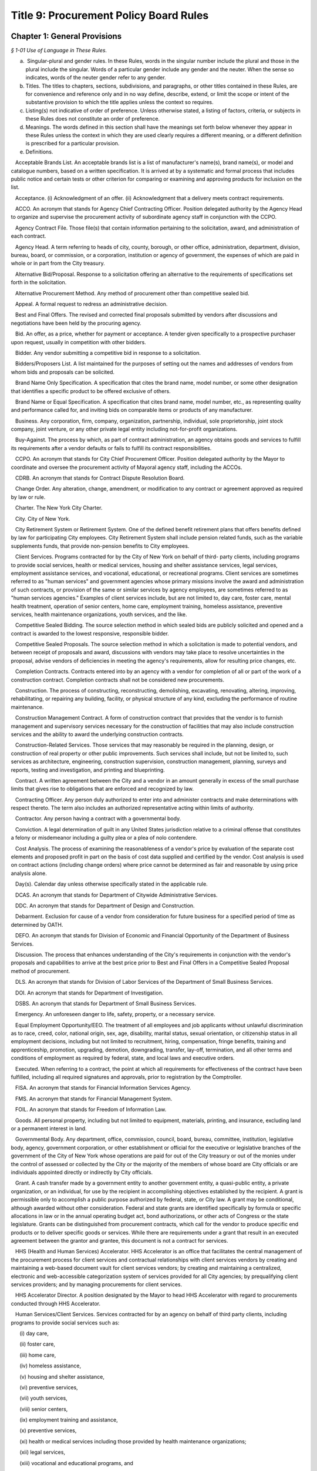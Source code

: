 Title 9: Procurement Policy Board Rules
======================================================================================================

Chapter 1: General Provisions
------------------------------------------------------------------------------------------------------------------------------------------------------



*§ 1-01 Use of Language in These Rules.*


(a)  Singular-plural and gender rules. In these Rules, words in the singular number include the plural and those in the plural include the singular. Words of a particular gender include any gender and the neuter. When the sense so indicates, words of the neuter gender refer to any gender.

(b) Titles. The titles to chapters, sections, subdivisions, and paragraphs, or other titles contained in these Rules, are for convenience and reference only and in no way define, describe, extend, or limit the scope or intent of the substantive provision to which the title applies unless the context so requires.

(c) Listing(s) not indicative of order of preference. Unless otherwise stated, a listing of factors, criteria, or subjects in these Rules does not constitute an order of preference.

(d) Meanings. The words defined in this section shall have the meanings set forth below whenever they appear in these Rules unless the context in which they are used clearly requires a different meaning, or a different definition is prescribed for a particular provision.

(e) Definitions.

   Acceptable Brands List. An acceptable brands list is a list of manufacturer's name(s), brand name(s), or model and catalogue numbers, based on a written specification. It is arrived at by a systematic and formal process that includes public notice and certain tests or other criterion for comparing or examining and approving products for inclusion on the list.

   Acceptance. (i) Acknowledgment of an offer. (ii) Acknowledgment that a delivery meets contract requirements.

   ACCO. An acronym that stands for Agency Chief Contracting Officer. Position delegated authority by the Agency Head to organize and supervise the procurement activity of subordinate agency staff in conjunction with the CCPO.

   Agency Contract File. Those file(s) that contain information pertaining to the solicitation, award, and administration of each contract.

   Agency Head. A term referring to heads of city, county, borough, or other office, administration, department, division, bureau, board, or commission, or a corporation, institution or agency of government, the expenses of which are paid in whole or in part from the City treasury.

   Alternative Bid/Proposal. Response to a solicitation offering an alternative to the requirements of specifications set forth in the solicitation.

   Alternative Procurement Method. Any method of procurement other than competitive sealed bid.

   Appeal. A formal request to redress an administrative decision.

   Best and Final Offers. The revised and corrected final proposals submitted by vendors after discussions and negotiations have been held by the procuring agency.

   Bid. An offer, as a price, whether for payment or acceptance. A tender given specifically to a prospective purchaser upon request, usually in competition with other bidders.

   Bidder. Any vendor submitting a competitive bid in response to a solicitation.

   Bidders/Proposers List. A list maintained for the purposes of setting out the names and addresses of vendors from whom bids and proposals can be solicited.

   Brand Name Only Specification. A specification that cites the brand name, model number, or some other designation that identifies a specific product to be offered exclusive of others.

   Brand Name or Equal Specification. A specification that cites brand name, model number, etc., as representing quality and performance called for, and inviting bids on comparable items or products of any manufacturer.

   Business. Any corporation, firm, company, organization, partnership, individual, sole proprietorship, joint stock company, joint venture, or any other private legal entity including not-for-profit organizations.

   Buy-Against. The process by which, as part of contract administration, an agency obtains goods and services to fulfill its requirements after a vendor defaults or fails to fulfill its contract responsibilities.

   CCPO. An acronym that stands for City Chief Procurement Officer. Position delegated authority by the Mayor to coordinate and oversee the procurement activity of Mayoral agency staff, including the ACCOs.

   CDRB. An acronym that stands for Contract Dispute Resolution Board.

   Change Order. Any alteration, change, amendment, or modification to any contract or agreement approved as required by law or rule.

   Charter. The New York City Charter.

   City. City of New York.

   City Retirement System or Retirement System. One of the defined benefit retirement plans that offers benefits defined by law for participating City employees. City Retirement System shall include pension related funds, such as the variable supplements funds, that provide non-pension benefits to City employees.

   Client Services. Programs contracted for by the City of New York on behalf of third- party clients, including programs to provide social services, health or medical services, housing and shelter assistance services, legal services, employment assistance services, and vocational, educational, or recreational programs. Client services are sometimes referred to as "human services" and government agencies whose primary missions involve the award and administration of such contracts, or provision of the same or similar services by agency employees, are sometimes referred to as "human services agencies." Examples of client services include, but are not limited to, day care, foster care, mental health treatment, operation of senior centers, home care, employment training, homeless assistance, preventive services, health maintenance organizations, youth services, and the like.

   Competitive Sealed Bidding. The source selection method in which sealed bids are publicly solicited and opened and a contract is awarded to the lowest responsive, responsible bidder.

   Competitive Sealed Proposals. The source selection method in which a solicitation is made to potential vendors, and between receipt of proposals and award, discussions with vendors may take place to resolve uncertainties in the proposal, advise vendors of deficiencies in meeting the agency's requirements, allow for resulting price changes, etc.

   Completion Contracts. Contracts entered into by an agency with a vendor for completion of all or part of the work of a construction contract. Completion contracts shall not be considered new procurements.

   Construction. The process of constructing, reconstructing, demolishing, excavating, renovating, altering, improving, rehabilitating, or repairing any building, facility, or physical structure of any kind, excluding the performance of routine maintenance.

   Construction Management Contract. A form of construction contract that provides that the vendor is to furnish management and supervisory services necessary for the construction of facilities that may also include construction services and the ability to award the underlying construction contracts.

   Construction-Related Services. Those services that may reasonably be required in the planning, design, or construction of real property or other public improvements. Such services shall include, but not be limited to, such services as architecture, engineering, construction supervision, construction management, planning, surveys and reports, testing and investigation, and printing and blueprinting.

   Contract. A written agreement between the City and a vendor in an amount generally in excess of the small purchase limits that gives rise to obligations that are enforced and recognized by law.

   Contracting Officer. Any person duly authorized to enter into and administer contracts and make determinations with respect thereto. The term also includes an authorized representative acting within limits of authority.

   Contractor. Any person having a contract with a governmental body.

   Conviction. A legal determination of guilt in any United States jurisdiction relative to a criminal offense that constitutes a felony or misdemeanor including a guilty plea or a plea of nolo contendere.

   Cost Analysis. The process of examining the reasonableness of a vendor's price by evaluation of the separate cost elements and proposed profit in part on the basis of cost data supplied and certified by the vendor. Cost analysis is used on contract actions (including change orders) where price cannot be determined as fair and reasonable by using price analysis alone.

   Day(s). Calendar day unless otherwise specifically stated in the applicable rule.

   DCAS. An acronym that stands for Department of Citywide Administrative Services.

   DDC. An acronym that stands for Department of Design and Construction.

   Debarment. Exclusion for cause of a vendor from consideration for future business for a specified period of time as determined by OATH.

   DEFO. An acronym that stands for Division of Economic and Financial Opportunity of the Department of Business Services.

   Discussion. The process that enhances understanding of the City's requirements in conjunction with the vendor's proposals and capabilities to arrive at the best price prior to Best and Final Offers in a Competitive Sealed Proposal method of procurement.

   DLS. An acronym that stands for Division of Labor Services of the Department of Small Business Services.

   DOI. An acronym that stands for Department of Investigation.

   DSBS. An acronym that stands for Department of Small Business Services.

   Emergency. An unforeseen danger to life, safety, property, or a necessary service.

   Equal Employment Opportunity/EEO. The treatment of all employees and job applicants without unlawful discrimination as to race, creed, color, national origin, sex, age, disability, marital status, sexual orientation, or citizenship status in all employment decisions, including but not limited to recruitment, hiring, compensation, fringe benefits, training and apprenticeship, promotion, upgrading, demotion, downgrading, transfer, lay-off, termination, and all other terms and conditions of employment as required by federal, state, and local laws and executive orders.

   Executed. When referring to a contract, the point at which all requirements for effectiveness of the contract have been fulfilled, including all required signatures and approvals, prior to registration by the Comptroller.

   FISA. An acronym that stands for Financial Information Services Agency.

   FMS. An acronym that stands for Financial Management System.

   FOIL. An acronym that stands for Freedom of Information Law.

   Goods. All personal property, including but not limited to equipment, materials, printing, and insurance, excluding land or a permanent interest in land.

   Governmental Body. Any department, office, commission, council, board, bureau, committee, institution, legislative body, agency, government corporation, or other establishment or official for the executive or legislative branches of the government of the City of New York whose operations are paid for out of the City treasury or out of the monies under the control of assessed or collected by the City or the majority of the members of whose board are City officials or are individuals appointed directly or indirectly by City officials.

   Grant. A cash transfer made by a government entity to another government entity, a quasi-public entity, a private organization, or an individual, for use by the recipient in accomplishing objectives established by the recipient. A grant is permissible only to accomplish a public purpose authorized by federal, state, or City law. A grant may be conditional, although awarded without other consideration. Federal and state grants are identified specifically by formula or specific allocations in law or in the annual operating budget act, bond authorizations, or other acts of Congress or the state legislature. Grants can be distinguished from procurement contracts, which call for the vendor to produce specific end products or to deliver specific goods or services. While there are requirements under a grant that result in an executed agreement between the grantor and grantee, this document is not a contract for services.

   HHS (Health and Human Services) Accelerator. HHS Accelerator is an office that facilitates the central management of the procurement process for client services and contractual relationships with client services vendors by creating and maintaining a web-based document vault for client services vendors; by creating and maintaining a centralized, electronic and web-accessible categorization system of services provided for all City agencies; by prequalifying client services providers; and by managing procurements for client services.

   HHS Accelerator Director. A position designated by the Mayor to head HHS Accelerator with regard to procurements conducted through HHS Accelerator.

   Human Services/Client Services. Services contracted for by an agency on behalf of third party clients, including programs to provide social services such as:

      (i) day care,

      (ii) foster care,

      (iii) home care,

      (iv) homeless assistance,

      (v) housing and shelter assistance,

      (vi) preventive services,

      (vii) youth services,

      (viii) senior centers,

      (ix) employment training and assistance,

      (x) preventive services,

      (xi) health or medical services including those provided by health maintenance organizations;

      (xii) legal services,

      (xiii) vocational and educational programs, and

      (xiv) recreation programs.

   IFB. An acronym that stands for Invitation for Bids.

   Improper Conduct. Includes but is not limited to intentional or grossly negligent billing irregularities, submitting false or frivolous or exaggerated claims, the falsification of documents or records, the willful destruction of documents or records the vendor had an obligation to maintain, bribery, use of false deceptive statements to obtain some benefit, causing competition to be restrained or limited, misrepresentation, falsely claiming to be a minority or small business, violations of ethical standards established by the New York City Conflicts of Interest Board or the Procurement Policy Board, and other dishonesty incident to obtaining, prequalifying for, or performing any contract or modification thereof.

   In Ink. A provision specifying the use of a pen to satisfy all signature and initialing requirements. Wherever these Rules provide that an action be taken "in ink," this requirement may be satisfied, if provided for in the solicitation, through the use of electronic signatures.

   In Writing. Paper or electronic documents, as defined in the solicitation, unless otherwise stated.

   Information Technology. Systems or components thereof including, but not limited to, hardware, software, firmware, and telecommunications that integrate and process data; and services including, but not limited to, planning, counsulting, project managing, developing requirements definitions, analyzing, designing, programming, testing, training, implementing, as well as conversion capacity management and quality assurance for the purpose of using, creating, maintaining, operating, or repairing computer systems or networks or computer systems or components thereof.

   Inspection. The process of checking material purchased against specifications to insure standards are met.

   Inspector. The individual responsible for inspection in accordance with a prescribed inspection procedure.

   Intergovernmental Purchase. The issuance of a purchase order or contract to procure goods, services, or construction through the United States General Services Administration, any other federal agency, the New York State Office of General Services, any other state agency or in cooperation with another public agency subject to the rules set forth herein.

   Investigative or Confidential Services. Services provided by law enforcement, scientific, and/or legal consultants, or other experts or professionals that are necessary in connection with an official matter within the scope of the acquiring agency's authority and that directly or indirectly relate to a pending or contemplated case, trial, litigation, or confidential or sensitive investigation or negotiation for which such services of the nature and kind envisioned herein are ordinarily used.

   Investment Consultant. The investment consultant(s) engaged for the purpose of providing investment consulting services to a City Retirement System and selected by the Board of a City Retirement System to participate in an Investment Manager Search.

   Investment Manager. A firm that makes investments in portfolios of publicly held securities on behalf of one or more City Retirement Systems.

   Investment Manager Search. A method of source selection for investment management services for the City Retirement Systems under which candidates for consideration of potential award of a contract are identified through the review and screening of industry databases, in accordance with procedures specified in this chapter.

   Invitation for Bids (IFB). All documents, whether attached or incorporated by reference, utilized in soliciting a bid. Usually used in connection with Competitive Sealed Bidding.

   LBE. Locally Based Business Enterprise program established under New York City Local Law 49 for the year 1984 as amended by New York City Local Law 25 for the year 1989 which provides assistance to small, economically-disadvantaged construction firms meeting the stated economic criteria regardless of race or sex.

   M/WBE. An acronym that stands for Minority and Women Owned Business Enterprise. A business enterprise authorized to do business in the State that has been certified by the program established pursuant to §1304 of the New York City Charter, including sole proprietorships, partnerships, and corporations, in which (i) at least fifty-one percent of the ownership interest is held by United States citizens or permanent resident aliens who are either minority group members or women, (ii) the ownership interest of such person is real, substantial, and continuing, and (iii) such persons have and exercise the authority to control independently the day-to-day business decisions of the enterprise. The term M/WBE, as used in these Rules, does not include entities that are solely State-certified M/WBEs and do not meet the criteria set forth in this definition of M/WBE.

   May. Denotes the permissive.

   Negotiation. The deliberation and discussion of the terms of a proposed agreement; the act of settling or arranging the terms and conditions of a bargain, sale, or business transaction.

   Negotiated Acquisition. A method of source selection under which procurements can be made through negotiation due to circumstances and subject to conditions, as specified in these Rules, in which it is not practicable and/or advantageous to the City to make the procurement through competitive sealed bidding or competitive sealed proposals. The use of negotiated acquisition requires CCPO approval.

   Non-Commodity Data Processing Equipment, Products, and Services. Includes, but is not limited to, mainframes, and related peripheral equipment such as disk storage, tape storage, and associated controllers, sophisticated switching equipment, integrated systems, operating software, major applications software, and all data processing consultant services, all of which require a high level of planning, expertise, and coordination of a technical and physical nature.

   Non-Responsive Bid. A bid that does not conform to the requirements of the Invitation for Bids.

   Notice of Award. Process of notifying successful vendors of an intended contract award.

   Notice of Search. All documents, whether attached or incorporated by reference, used for notifying Investment Managers of the opportunity to participate in the Investment Manager Search method of procurement.

   OATH. An acronym that stands for Office of Administrative Trials and Hearings.

   OMB. An acronym that stands for the Office of Management and Budget.

   Offer. The act of one person that gives another person the legal power to create a contract to which both of them are parties.

   Offeror. A person submitting an offer.

   Officer. An individual holding a position of authority either in government or business.

   Partner. One of two or more persons heading the same partnership.

   PASSPort. A computerized citywide system providing comprehensive contract management information.

   Person. Any business, individual, partnership, corporation, union, firm, company, committee, club, other organization, governmental body, or group of individuals.

   Phased Design and Construction. A method in which construction is begun when appropriate portions have been designed, but before substantial design of the entire structure has been completed.

   PIN. An acronym that stands for Procurement Identification Number. A unique identifying number for each solicitation or contract notification, which must be consistently used by an agency each time any action related to the procurement is published, commencing with the first time a publication related to that procurement is advertised. The first three digits of the PIN shall be the agency budget code.

   PPB. An acronym that stands for Procurement Policy Board.

   PQL. An acronym that stands for prequalified list.

   Prequalification. The screening of potential vendors in which a purchaser may consider factors such as financial capability, reputation, and management in order to develop a list of prospective vendors qualified to be sent invitations to bid or requests for proposals.

   Prevailing Market Price. Prices commonly paid by the public either through a standard price list or catalogue.

   Price Analysis. The process of examining and evaluating a proposed price without evaluating its separate cost elements and proposed profit. Examples of price analysis techniques that may be appropriate to use to determine whether a proposed price is fair and reasonable include, but are not limited to, comparing proposed prices received in response to a solicitation; comparing current proposed prices to prior proposed prices and contract prices; applying rough yardsticks, i.e., rough order of magnitude (e.g., dollars/lb., price/horsepower), to a proposed price to highlight inconsistencies that would warrant further review; comparing proposed prices with competitive price lists, published market prices of commodities, similar indexes, discounts or rebate arrangements, and comparing proposed prices with cost estimates prepared by City personnel charged with cost estimating.

   Procurement. Buying, purchasing, renting, leasing, or otherwise acquiring any goods, services, or construction. It also includes all functions that pertain to the obtaining of any good, service, or construction, including planning, description of requirements, solicitation and selection of sources, preparation and award of contract, and all phases of contract administration, including receipt and acceptance, evaluation of performance, and final payment.

   Professional Services. Services other than human/client services that require specialized skills and the exercise of judgment, including but not limited to:

      (i) accountants,

      (ii) lawyers,

      (iii) doctors,

      (iv) computer programmers and consultants,

      (v) architectural and engineering services, and

      (vi) construction management services.

   Proposal. An offer made by one person to another as a basis for negotiations for entering into a contract.

   Proposal Evaluation Criteria. Factors, usually weighted, relating to management capability, technical capability, manner of meeting performance requirements, price, and other important considerations used to evaluate which vendor in a competitive negotiation has made the most advantageous offer.

   Proposer. A person submitting a proposal in response to a Request for Proposal.

   Protest. A complaint about a governmental action or decision concerning procurement brought by an interested party to the appropriate administrative section with the intention of achieving a remedial result.

   Public Notice. Advertisement and announcement of contract actions with the intended purpose of increasing competition; broadening industry participation; assisting small, disadvantaged, and minority- or woman-owned businesses; and monitoring of City procurement activities.

   Public Opening. The process of opening and reading bids, conducted at the time and place specified in the Invitation of Bids and/or the advertisement and in the presence of anyone who wishes to attend.

   Purchase Description. The words used in a solicitation to describe the goods, services, or construction to be purchased, including any performance, physical, or technical requirements. Unless the context requires otherwise, the terms "purchase description," "purchase specification," and "specification" may be used interchangeably.

   Purchase Order. An official document of the City directing the vendor to perform. A purchase order formalizes a purchase transaction with a vendor for purchases generally at or below the small purchase limits unless the purchase order is placed against an existing contract.

   Registration. The process through which the Comptroller (1) encumbers funds to insure that monies are available to pay vendors upon the satisfactory completion of contract work; (2) maintains a registry of City contracts and agreements; (3) presents objections if, in the Comptroller's judgment, there is sufficient reason to believe that there is possible corruption in the letting of the contract or that the proposed contractor is involved in corrupt activity, and (4) tracks City expenditures and revenues associated with those contracts and agreements.

   Responsible Bidder or Proposer. A vendor who has the capability in all respects to perform in full the contract requirements, and the business integrity and reliability that will assure good faith performance.

   Responsive Bidder or Proposer. A vendor whose bid or proposal conforms to the terms set out by the City in the solicitation.

   RFP. An acronym that stands for Request for Proposals. All documents, whether attached or incorporated by reference, used for soliciting competitive proposals.

   Rule. As used herein, the statement or communication that prescribes mandatory standards for the procurement of goods, services, and construction.

   Sealed Bid. A bid that has been submitted in response to an Invitation for Bids in a sealed envelope to prevent its contents being revealed or known before the deadline for the submission of all bids. If so provided in the IFB, sealed bids may be submitted electronically, provided they are submitted in a manner that prevents the contents being revealed or known prior to the date and time set for opening of bids.

   Service Contract. A contract that calls for a vendor's time and effort rather than for delivery of goods and construction. The term as defined here does not include employment agreements or collective bargaining agreements.

   Services. The furnishing of labor, time, or effort by a vendor. This term shall not include employment agreements or collective bargaining agreements.

   Shall. Denotes the imperative.

   Shortlist of Investment Managers. The list of recommended Investment Managers that received multiple recommendations from the Investment Consultants.

   Single Bid/Proposal. The only bid/proposal received in response to an Invitation for Bids/Request for Proposals.

   Small Purchases. Any procurement at or below the small purchase limits.

   Sole Source Procurement. An award of a contract for a good, service, or construction to the only source for the required good, service, or construction.

   Solicitation. The process of notifying prospective vendors that a governmental body wishes to receive bids or proposals for furnishing goods, services, or construction. The process may consist of public advertising, mailing invitations for bids or requests for proposals, posting notices, telephone or facsimile messages to prospective vendors, or all of these.

   Special Case. A situation in which it is either not practicable or not advantageous to the City to use competitive sealed bidding as defined in § 312 of the Charter.

   Specification. A description of what the purchaser seeks to buy and, subsequently, what a vendor must be responsive to in order to be considered for award of a contract. A specification may be a description of the physical or functional characteristics, or the nature of a good, service, or construction. It may include a description of any requirements for inspecting, testing, or preparing a good, service, or construction item for delivery; also Purchase Description.

   Standard Services. Services other than professional services and human/client services such as custodial services, security guard services, stenography services and office machine repair.

   State. State of New York.

   State-certified M/WBE. Any entity certified as a Minority and Women Owned Business Enterprise pursuant to article fifteen-a of the executive law.

   Suspension. An agency decision to exclude a vendor from consideration for award of contracts for a period not exceeding three months plus any extensions pending a debarment determination by OATH.

   Time. Unless otherwise stated in these Rules, time shall be designated in calendar days.

   Unsolicited Proposal. A written proposal submitted to an agency on the initiative of the proposer for the purpose of obtaining a contract with the City and which is not in response to a formal or informal request. Advertising material, commercial product offers, or technical correspondence are not considered unsolicited proposals.

   User. An individual or entity for which goods, services, or construction are to be purchased.

   VENDEX. A term referring to the PASSPort portal and database.

   Vendor. An actual or potential contractor.

   WBE. (See M/WBE).

   Year. Unless otherwise indicated in these Rules, the word "year" as it relates to terms of contracts shall mean the City's fiscal year.








*§ 1-02 Applicability of PPB Rules.*


(a)  General applicability. Except as otherwise provided by law, these Rules shall apply to the procurement of all goods, services, and construction to be paid for out of the City treasury or out of monies under the control of or assessed or collected by the City.

(b) Procurement by independently elected officials. These Rules shall apply to the procurement of all goods, services, and construction by independently elected City officials and by the City Council. However, for such procurements, with the exception of Mayoral action required by § 334(c) of the Charter (relating to the public availability of copies of contract and contractor information), where these Rules require action by or appeal to the Mayor or an appointee of the Mayor with regard to a particular procurement, such action or appeal shall instead be taken or received by the independently elected official or the official's designee, or, in the case of the City Council, by the Speaker or another member of the Council designated by the Speaker with the approval of the majority of the members of the Council.

(c) Procurement by other public entities. These Rules shall apply to the procurement of all goods, services, and construction by entities the majority of whose members are City officials or are individuals appointed directly or indirectly by City officials, unless otherwise provided by law. However, for such procurements, with the exception of Mayoral action required by § 334(c) of the Charter (relating to the public availability of copies of contract and contractor information), where these Rules require action by or appeal to the Mayor or an appointee of the Mayor, such action or appeal shall instead be taken or received by the governing board of such entity or by the chair of the board or chief executive officer of such entity pursuant to a resolution adopted by such board delegating such authority to such officer.

(d) Procurement requirements prescribed by entities external to the city or other applicable law.

   (1) These Rules shall not apply to procurements to the extent that a source of funds outside the City of New York, a federal or State statute or rule, the terms of a court order or consent decree, or other applicable law expressly authorizes or requires otherwise. All other provisions of these Rules shall apply to such procurements.

   (2) The source selection requirements of these Rules shall not apply to procurements where a source of funds outside the City of New York, a federal or State statute or rule, the terms of a court order or consent decree, or other applicable law expressly authorizes or requires that a procurement be made from a specified source. All other provisions of these Rules shall apply to such procurement.

(e) Procurements funded by line item appropriations or discretionary funds. The source selection requirements of these Rules shall not apply to contract awards made from line item appropriations and/or discretionary funds to community-based not-for-profit organizations or other public service organizations identified by elected City officials other than the Mayor and the Comptroller. All other provisions of these Rules shall apply to such procurements. In addition, for all such procurements, the appropriate elected official, his or her designee, or, in the case of a contract to be administered by a Mayoral agency, the ACCO of the agency administering the contract, shall certify that all procedural requisites established by the elected official or by the agency administering the contract have been met.

(f) Transactions not subject to these rules. These Rules shall not apply to the following transactions, provided the ACCO determines that the process to be followed is in the best interest of the City and states the basis therefor:

   (1) grants or contracts between City agencies and other governments or any public authority or public benefit corporation except as provided by the Government-To-Government Purchases rule;

   (2) the provision of work or services by public utilities regulated by the New York State Public Service Commission (such as local telephone service, electric light and power, gas, water, and steam) for which the rates charged to customers have been tariffed in accordance with the provisions of the Public Service Law, or for which there are no practical competitive alternatives;

   (3) the provision of cable television services or other public service regulated by the New York State Public Service Commission, or any interstate public utility regulated by either the Federal Energy Regulatory Commission or the Federal Communications Commission;

   (4) memberships in professional associations, and

   (5) subscriptions, including electronic subscriptions, for magazines and periodicals, orders for books and "off-the-shelf" training videotapes, and attendance at standard commercially-available training seminars.

(g) Severability. If any provision of these Rules or any application thereof to any person or circumstances is held invalid, such invalidity shall not affect other provisions or application of these Rules that can be given effect without the invalid provision or application, and to this end the provisions of these Rules are declared to be severable.

(h) Ratification of minor rules violations.

   (1) Prior to registration. If, prior to registration, it is determined by the ACCO that a procurement is in violation of these Rules, and the violation has been deemed to have had no significant, adverse impact on the competitive process, then as soon as practicable after discovery, the ACCO shall either:

(i) revise the procurement to comply with these Rules, or

      (ii) if the minor Rules violation(s) cannot be corrected to comply with these Rules, then upon written application by the ACCO, the CCPO may ratify the procurement provided it is in the best interest of the City to do so, and provided such ratification will not violate any law applicable to the procurement process. Such ratification shall include the justification(s) therefor.

   (2) After registration. If, after registration, it is determined that a procurement is in violation of these Rules:

      (i) if the selected vendor has not acted fraudulently or in bad faith:

         (A) the minor Rules violation may be ratified and the procurement affirmed, provided it is determined by the ACCO and approved by the CCPO that doing so is in the best interests of the City; such determination and approval shall include the justification(s) therefore, or

         (B) the procurement may be terminated by the ACCO and the selected vendor shall be compensated in accordance with applicable law or contract terms.

      (ii) if the selected vendor has acted fraudulently or in bad faith:

         (A) the procurement may be declared null and void by the ACCO who shall retain the option to exercise the City's rights to suspend or debar the vendor and to recover all payments made for such a procurement even when the City retains the goods, services, or construction provided by the vendor; in such event the vendor's name shall be entered as a caution in the VENDEX database, or

         (B) the minor Rules violation may be ratified and the procurement affirmed, provided it is determined by the ACCO and approved by the CCPO that doing so is in the best interests of the City, including the reasons therefore. Such ratification shall not prejudice the City's rights to damages as may be appropriate.

   (3) Public notice. Notice of the ratification of a minor Rules violation shall be published at least once in the City Record within ten days after the CCPO's determination. Such notice shall include the name of the vendor (when applicable); the procurement identification number; a brief description of the goods, services, construction, or construction-related services procured; the dollar amount; and the duration of the contract.

      (i) General delegability of authority. Unless otherwise provided by law, these Rules, Mayoral Executive Order, Comptroller Directive, or City policy or procedure, the Mayor, Comptroller, CCPO, Agency Head, or ACCO may delegate any authority vested in that official by these Rules in writing to other City officials or employees having the knowledge and experience necessary to exercise such authority in the City's interest. Copies of such delegations shall be filed with the CCPO.






*§ 1-03 Policy Statements*


(a)  Ethics.

   (1) Public employees responsible for the expenditure of taxpayer dollars have a responsibility to ensure that their conduct will not violate the public trust placed in them. They must make certain that their conduct does not raise suspicion or give the appearance that they are in violation of their public trust. To this end, public employees and elected officials having responsibility for contracting at all levels shall:

      (i) encourage competition, prevent favoritism, and obtain the best value in the interest of the City and the taxpayers;

      (ii) place professional responsibilities above personal interests;

      (iii) ensure fair competitive access to City procurement opportunities to a broad cross-section of responsible vendors;

      (iv) deal with the public and with vendors with courtesy, consideration, and even-handedness;

      (v) use information gained confidentially in the performance of City duties solely in the City's interest; and

      (vi) report corruption and unethical practices, wherever and whenever discovered, to the appropriate official, and/or take such other action as is warranted by the situation.

   (2) In soliciting, awarding, or administering a procurement, under no circumstances may an agency or an official take into consideration the fact that a vendor or associated individual(s) has or has not made or promised to make a campaign contribution.

   (3) Vendors and their representatives have a responsibility to deal ethically with the City and its employees, and to respect the ethical duties of City employees. Information provided by vendors to the City must be complete and accurate. Vendors must at all times avoid conduct that is in restraint of competition. Vendors must not request City employees to engage in conduct that would violate the law, these Rules, or the principles set forth in this section.

   (4) When there is doubt as to whether conduct is prohibited by Chapter 68 of the New York City Charter governing conflicts of interest, employees shall seek guidance from the Conflicts of Interest Board.

(b) Economic and financial opportunity. It is the policy of the City of New York to foster the economic empowerment of minorities and women, and to cultivate the development of minority- and women-owned business enterprises, as well as small and locally-based businesses. Through the rules and programs implemented by DSBS, the City will enhance the ability of these businesses to compete for City contracts, will enhance City agencies' awareness of such businesses, and will ensure the meaningful participation of these firms in the City contracting process.

(c) Equal employment opportunity. It is the policy of the City of New York to promote equal employment opportunity for women and minority group members by City contractors and subcontractors and to ensure that all persons employed by or seeking employment with such contractors and subcontractors are protected from unlawful discrimination as to race, creed, color, national origin, sex, age, disability, marital status, sexual orientation, or citizenship status (and from any other unlawful discrimination pursuant to federal, state, and local laws and executive orders) with regard to all employment decisions, including recruitment, hiring, compensation, fringe benefits, training and apprenticeship, promotion, upgrading, demotion, downgrading, transfer, lay-off, termination, and all other terms and conditions of employment. Through the rules and programs implemented by DSBS, the City will enhance the employment opportunities of minorities and women within the businesses that sell goods, services, and construction to the City.






*§ 1-04 Contract Information.*


(a)  Agency contract files. The Mayor shall ensure that copies of City contracts and other standard information regarding City contracts and vendors (including information relating to the vendor's qualification and performance evaluations, contract audits, and decisions regarding suspension and debarment) are reasonably available for public inspection as provided by law, with adequate protection for confidential information. Each agency shall maintain files that contain all documentation pertaining to the solicitation, award, and management of each of its contracts, purchase orders, amendments, renewals and change orders including, but not limited to, a written copy of each report, record, justification, approval, determination, or filing that is required to be made by law or these Rules.

(b) Electronic documents and signatures. To the extent permissible under applicable law and these Rules, agencies may store the contents of agency contract files electronically, and may use and may allow vendors to use, electronic documents and signatures in the course of procurements. Any system used for storage of procurement-related documents in electronic form must be such as to provide for the security and integrity of the documents contained in it to an equal or greater degree than a traditional hard copy filing system.

(c) Retention of contract files. All contract files shall be retained within the City for a minimum of seven years beyond the expiration date of the contract by each agency before final disposition pursuant to procedures of the Department of Records and Information Services.

(d) Requests by elected officials for contract documentation. Whenever an elected official of the City requests documentation relating to the solicitation or award of any City contract, the Mayor and the agency shall promptly provide such documentation, with adequate protection to ensure that the confidentiality of information whose confidentiality is protected by agreement or law shall not be further disclosed, or shall promptly respond to the requesting official with reason why such documentation cannot be provided. If the Mayor or agency is unable to provide the requested documentation within ten business days of the date the request is received, the Mayor or agency shall within such time deliver to the requesting official a statement of the reasons the documentation cannot be promptly provided and shall include in such statement a timetable within which the documentation will be provided, not to exceed thirty days from the date of the original request.

(e) Central contract registry. Information on contracts and vendors, maintained in databases established pursuant to the Administrative Code of the City of New York (the FMS and VENDEX databases), shall be made available, on-line, in read-only format, in accordance with § 1064 of the Charter and these Rules, to both government officers and employees and members of the public. Requests for contract information not contained in these databases, other than requests made pursuant to these Rules, shall be made to the ACCO pursuant to Article 6 of the Public Officers Law (the Freedom of Information Law). All information contained in the FMS and VENDEX databases is subject to subdivision 2 of § 87 of the Public Officers Law.




Chapter 2: Procurement Process
------------------------------------------------------------------------------------------------------------------------------------------------------



*§ 2-01 Decision to Procure Technical, Consultant, or Personal Services.*


The decision to procure technical, consultant, or personal services that will cost in excess of $100,000 shall be made in writing by the ACCO in accordance with this rule. Factors to be considered in making such decision shall include whether using procurement is:

(a) desirable to develop, maintain, or strengthen the relationships between non-profit and charitable organizations and the communities where services are to be provided;

(b) cost-effective; or

(c) necessary to

   (1) obtain special expertise,

   (2) obtain personnel or expertise not available in the agency,

   (3) provide a service not needed on a long-term basis,

   (4) accomplish work within a limited amount of time, or

   (5) avoid a conflict of interest.






*§ 2-02 Presolicitation Review.*


(a)  Definition. A presolicitation review is the process by which an agency, after determining the necessity of the procurement and the need to contract out, defines the existing market for the goods, services, or construction required, estimates the expected cost, and determines the most appropriate method of procurement.

(b) Policy. Agencies shall perform a presolicitation review for:

   (1) sole source procurements exceeding $10,000 for goods and services and $15,000 for construction and construction-related services, and

   (2) all other procurements exceeding the small purchase limits, except emergency procurements.

(c) Categorical review. The ACCO may determine that a single presolicitation review be conducted for a particular category of contracts. Such determinations shall be reevaluated at least every two years.

(d) Report. The presolicitation review shall be incorporated within a report that shall be approved by the ACCO and shall include:

   (1) a description of the goods, services, or construction to be procured;

   (2) a statement of need for the procurement in light of the agency's programmatic responsibilities;

   (3) a statement of the date or time period required for delivery or completion, and an estimate of the length of time the proposed contract will remain in effect, including any renewals or extensions being considered;

   (4) a statement of the basis for the decision to contract out for services (if applicable); (5)  a statement addressing the anticipated level of competition, based on agency staff knowledge of the market, and any surveys performed, as appropriate;

   (6) an estimate of the cost of the proposed contract, and a certification that sufficient funds are available or anticipated to be available when the contract is executed;

   (7) a statement of the method of source selection planned, together with all determinations and findings required pursuant to the rules governing that method of source selection; and

   (8) if life cycle costing, value analysis, or other technique is used, the result of such analysis.






*§ 2-03 Cost Reimbursement Contracts.*


A cost reimbursement contract shall be used only when the ACCO determines that it will be less costly to the City than any other type or that it is otherwise in the best interests of the City to obtain the required goods, services, or construction by using such a contract, and that the proposed vendor's accounting system is adequate to allocate costs in accordance with generally accepted government accounting principles and will permit timely development of all necessary cost data in the format required. In addition, whenever a cost-plus-percentage-of-cost contract is used, it shall specify the maximum allowable expenditure.






*§ 2-04 Multi-Term Contracts (Client Services).*


(a)  Definitions. A multi-term contract is a contract for a period of longer than one year.

(b) Policy. Multi-term contracts may be used for client services contracts where:

   (1) it is in the City's best interest to obtain continuity of service extending over more than one year,

   (2) performance of such services involves high start-up costs, or

   (3) changeover of contractors involves high phase-in/phase-out costs over a transition period.

(c) Planning.

   (1) Annually, the ACCO of each agency awarding client services contracts shall review its entire portfolio of such contracts (including all existing contracts and anticipated new contracts that may occur over the course of the planning period, i.e., the period commencing with the second quarter of the current fiscal year, running through the end of the first quarter of the following fiscal year) and shall produce, in draft and final, a plan and schedule ("Plan") detailing the procurement actions anticipated with respect to each contract set to expire and/or planned for continuation during the upcoming fiscal year.

   (2) The form of the draft and final Plans shall be prescribed by the CCPO, in consultation with the HHS Accelerator Director. The draft and final Plans shall include, but not be limited to: the type of services to be provided, the authorized maximum amount of funding associated with the program, the authorized number of contracts to be let for a particular program, and the month and year of the next planned competitive solicitation.

   (3) The agency shall issue the draft Plan within 30 days following the submission of the executive budget. The agency shall hold a public hearing on the draft plan within 20 days of its issuance. Notice of such public hearing shall be published once in the City Record not less than 15 days prior to the hearing date. Such notice shall include:

      (i) agency name;

      (ii) a brief description of the portfolio of contracts covered by the draft Plan;

      (iii) how interested parties may obtain a copy of the draft Plan; and

      (iv) date, time, and place of public hearing;

   (4) The agency may include in its notice of public hearing a provision that if the agency does not receive, within 10 business days after publication of such notice or shorter period approved by the CCPO, from any individual a written request to speak at such hearing, then the agency need not conduct such hearing. Should the agency choose not to conduct such hearing, the agency shall publish a notice in the City Record canceling such hearing.

   (5) Following the public hearing, the agency shall prepare a final Plan. The final Plan shall be submitted to the agency's ACCO for approval.

   (6) The agency shall submit to the CCPO and the HHS Accelerator Director by August 31 a copy of the Plan approved by the ACCO.

   (7) The approved final Plan shall be issued no later than September 30 of the year in question.

   (8) Copies of the Plan submitted by the ACCO shall be made available for public review by the CCPO, no later than October 1.

(d) Determination and Approvals. Prior to issuing a solicitation for a multi-term contract, the ACCO, with the approval of the HHS Accelerator Director for those procurements procured pursuant to 9 RCNY § 3-16, shall make a determination that:

   (1) it is anticipated that the needs of the client population will continue beyond one year, and

   (2) a multi-term contract will serve the best interests of the City by encouraging effective competition and promoting economies. Relevant factors include:

      (i) service providers otherwise unwilling or unable to compete because of high start-up costs or capital investment in securing, expanding, or maintaining a service facility will be encouraged to participate in the competition if they may recoup such costs, as appropriate, during the longer period of contract performance;

      (ii) lower operating costs will result because long-term service requirements and performance can be expected to result in lower prices;

      (iii) economy and consistent quality of service may be promoted by encouraging stability of the provider's work force over a longer period of time; and/or

      (iv) availability of appropriate and/or affordable facilities is severely limited.

(e) Permitted Length of Contract Terms. Client service contracts should be awarded for a term that is appropriate for the services to be performed, taking into consideration the nature of the services themselves, as well as other factors relevant to the provision of the services. The ACCO shall make a determination as to the basis for the term of a client services contract. All client service contracts may be awarded for at least an initial term, or a total term including all renewals, of up to three years. The term for a client services contract should otherwise be guided, in general, by the provisions set forth below.

   (1) Six-year contracts. Examples of contracts for which a total term, including renewals, of up to six years would be appropriate include:

      (i) contracts in programs in which there is a requirement for the vendor to establish linkages with other vendors in the locality, in order to provide effective services to the clients;

      (ii) contracts in programs where the population to be served is fragile and/or difficult to serve and the well-being of the clients would be jeopardized by potentially frequent change in the vendor;

      (iii) contracts in programs where the development and continuity of a personal, supportive, or therapeutic relationship between the caregiver and the affected client(s) is an integral requirement of the support service or treatment being provided, and the support service or treatment would be impaired by the severance of that relationship as a result of the change of vendors; and

      (iv) other contracts where the ACCO has set forth with particularity the reasons that it is not practicable or advantageous to competitively resolicit proposals as often as every three years.

   (2) Nine-year contracts. Examples of contracts for which a total term, including renewals, of up to nine years would be appropriate include:

      (i) contracts in programs where the treatment modality includes a long-term therapeutic relationship between the client and the caregiver as an integral part of the treatment program, and the treatment of the client would be jeopardized by the severance of that relationship as a result of change of vendors;

      (ii) contracts in residential care programs;

      (iii) contracts in programs where services are provided in a center-based facility where obtaining necessary permits and approvals and/or other control of the site as a result of zoning land use issues or leasing is unusually complex or difficult;

      (iv) contracts in programs where the procurement includes a significant investment by the contractor for capital improvements; and

      (v) other contracts where the ACCO has set forth with particularity the reasons that it is not practicable or advantageous to competitively resolicit proposals as often as every six years.

   (3) In an extraordinary case for compelling reasons, such as the need to finance a program through the issuance of long-term bonds or the need to obtain financing associated with securing a site that can only be obtained from a long term lease, a contract may be awarded for a term in excess of nine years and shall be coterminous with the financing provisions. For such an award, the determination of the CCPO that such a longer term is necessary shall be required.






*§ 2-05 Specifications.*


(a)  Policy. Specifications are used to obtain goods, services, and construction to fulfill the City's needs in a cost-effective manner, taking into account, to the extent practicable, the costs of ownership and operation, as well as costs of acquisition. Therefore, specifications shall:

   (1) permit maximum practicable competition;

   (2) describe clearly the City's requirements without favoritism toward a vendor or a vendor's good, service, or construction;

   (3) to the extent practicable, be generic in nature and emphasize functional or performance criteria, while limiting design or other detailed physical descriptions to those necessary to meet the City's needs; and

   (4) to the extent practicable, utilize accepted commercial standards, and limit unique requirements that would tend to favor a vendor or a vendor's goods, service, or construction.

(b) Authority to contract for drafting of specifications. The drafting of specifications may be performed by a vendor only upon a determination by the ACCO that it is in the best interest of the City to do so. Any vendor participating in the drafting of specifications shall not participate, in any manner, in a response to any subsequent solicitation utilizing such specifications, in whole or in part, unless, after reviewing the specifications, the ACCO determines, with CCPO approval, that the specifications do not favor a vendor or such vendor's good, service, or construction, and it is in the City's best interest to allow such participation and the basis thereof. Such prohibited participation shall include, but not be limited to, participating as a contractor or a subcontractor, or as a consultant to any contractor or subcontractor, responding to the solicitation using the specifications. The provisions of this subdivision shall apply to any vendor that has drafted any portion of the specifications used in a procurement, regardless of whether such vendor's services were procured specifically for the drafting of those specifications, were procured as general consulting services, or were donated.

(c) Brand name specifications.

   (1) Policy. When a brand name only specification is used, the ACCO shall document the reasons for its use. When brand name or equal specifications are used, one or more brand name(s) and the salient characteristics of the brand name(s) shall be set forth in the solicitation.

   (2) Acceptable brands lists. DCAS is solely responsible for the promulgation, modification, or revocation of acceptable brands lists, and has final authority for accepting for inclusion any brand on such lists. All agencies must rely, where practicable, on a DCAS acceptable brands list in specifying goods to meet their continuing requirements. Acceptable brands lists shall be reviewed at least every two years and vendors may apply for inclusion at any time. DCAS shall approve or deny a vendor's application within a reasonable period of time.

   (3) Public notice. Notice of the intention to establish an acceptable brands list, together with an invitation to apply for inclusion on that list, shall be continuously published by DCAS in the City Record. In addition, a list of all goods for which an acceptable brands list has been established, together with an invitation to apply for inclusion on that list, shall be continuously published by DCAS in the City Record. Both advertisements shall describe how and when products may be offered for consideration.






*§ 2-06 Price/Cost Analysis.*


Prior to vendor selection, the ACCO shall determine that the contract price is fair and reasonable by using price analysis and, where appropriate, cost analysis, as these terms are defined in these Rules, to make this determination.






*§ 2-07 Responsiveness of Bids/Proposals.*


(a)  Policy. A responsive bid or proposal is one that complies with all material terms and conditions of the solicitation and all material requirements of the specifications. The ACCO shall make a determination of responsiveness prior to award.

(b) Determination of non-responsiveness. If the lowest price bid or any proposal is found non-responsive, a determination, setting forth in detail and with specificity the reasons for such finding, shall be made by the ACCO. A copy of such determination shall be mailed to the non-responsive vendor no later than two business days after the determination is made, and the agency shall inform the vendor of the right to appeal as set forth herein. Such notice shall also inform the vendor that, if an appeal is taken, award of the contract shall be stayed pending the determination of the Agency Head, unless the ACCO makes a determination and informs the vendor, pursuant to subdivision (e) of this Rule, that the award will not be stayed because proceeding with the award without delay is necessary to protect substantial City interests.

(c) Standards. Factors affecting the responsiveness of bids or proposals include:

   (1) compliance with all material requirements of the specification;

   (2) compliance with all material terms and conditions of the solicitation;

   (3) submission of bids or proposals in the form specified in the solicitation including all required signatures, in ink, and including all required pricing information;

   (4) if bid or proposal price has been materially altered, alterations must be initialed in ink by the bidder or proposer. If the alteration has not been initialed in ink, and can be severed from the other items in the bid or proposal, then that particular item only may be considered non-responsive;

   (5) submission of bids or proposals by the time and date and at the place specified in the solicitation except that a late proposal may be accepted pursuant to these Rules;

   (6) submission of bid, performance, or payment security, if required by the solicitation. Acceptable security for bids, performance, and payment shall be limited to:

      (i) a one-time bond in a form satisfactory to the City,

      (ii) a bank certified check or money order,

      (iii) City bonds, or

      (iv) other financial instruments as determined by the Office of Construction in consultation with the Comptroller;

   (7) submission of samples, literature, or other information, if required by the solicitation;

   (8) submission of all required disclosure statements; and

   (9) attendance at a mandatory pre-bid or pre-proposal conference or site inspection.

(d) Rejection of Bids or Proposals. Bids or proposals that fail to conform with the standards set forth above shall be rejected unless the ACCO determines in writing that waiving the nonconformance would not deprive the agency of the assurance that the contract will be performed according to its specified requirements and would not adversely affect the competition by placing a bidder in a position of advantage over other bidders or by otherwise undermining the competition.

(e) Appeal. All non-responsive determinations may be appealed as set forth herein.

   (1) Time limit. A vendor shall have five days from receipt of the determination of non-responsiveness to file an appeal with the Agency Head. Receipt of notice by the vendor shall be deemed to be no later than five days from the date of mailing or upon delivery, if delivered. Filing of the appeal shall be accomplished by actual delivery of the appeal document to the office of the Agency Head. The vendors shall also send a copy of its appeal, for informational purposes, to Office of the New York City Comptroller, Bureau of Contract Administration, 1 Centre Street, Room 727, New York, NY 10007.

   (2) Form and content. The appeal shall be in writing and shall briefly state all the facts or other basis upon which the vendor contests the finding of non-responsiveness. Supporting documentation, if any, shall be included.

   (3) Stay of Award of Contract Pending Agency Head Determination. Award of the contract shall be stayed pending the determination of the Agency Head, unless the ACCO makes a determination that proceeding with the award without delay is necessary to protect substantial City interests. Where such a determination is made, the vendor shall be advised of this action in the determination of non-responsiveness or, if the stay is removed at any time after the vendor has been notified of determination of non-responsiveness, notification shall be provided to the vendor no later than two business days after such determination is made. The Agency Head shall consider the appeal, and may, in his or her sole discretion, meet with the vendor to discuss the merits of the appeal. The Agency Head shall make a prompt determination with respect to the merits of the appeal, a copy of which shall be sent to the vendor. The Agency Head's determination shall be final. The Agency Head shall not delegate the authority to make a determination on the appeal to the ACCO.








*§ 2-08 Vendor Responsibility and Appeal of Determination of Non-Responsi- bility.*


(a)  Policy.

   (1) Purchases shall be made from, and contracts shall be awarded to, responsible prospective contractors only.

   (2) The award of a contract to a contractor based on lowest evaluated price alone can be false economy if there is subsequent default, improper or exaggerated claims, late deliveries, or other unsatisfactory performance resulting in additional contractual and administrative costs. While it is important that City purchases be made at the lowest price, this does not require an award to a contractor solely because that contractor submits the lowest offer. A prospective contractor must affirmatively demonstrate its responsibility, including, when necessary, the responsibility of its proposed subcontractors.

(b) General standards.

   (1) A responsible contractor is one which has the capability in all respects to perform fully the contract requirements and the business integrity to justify the award of public tax dollars.

   (2) Factors affecting a contractor's responsibility may include:

      (i) financial resources;

      (ii) technical qualifications;

      (iii) experience;

      (iv) organization, material, equipment, facilities, and personnel resources and expertise (or the ability to obtain them) necessary to carry out the work and to comply with required delivery or performance schedules, taking into consideration other business commitments;

      (v) a satisfactory record of performance;

      (vi) a satisfactory record of business integrity;

      (vii) where the contract includes provisions for reimbursement of contractor costs, the existence of accounting and auditing procedures adequate to control property, funds, or other assets, accurately delineate costs, and attribute them to their causes; and

      (viii) compliance with requirements for the utilization of small, minority-owned, and women-owned businesses as subcontractors.

   (3) Failure of a firm to provide relevant information specifically requested by the Contracting Officer may be grounds for a determination of non-responsibility.

(c) Special standards.

   (1) When it is necessary for a particular contract or class of contracts, the Contracting Officer shall develop, with the assistance of appropriate specialists, special standards of responsibility. Special standards may be particularly desirable when experience has demonstrated that certain minimum experience or specialized facilities are needed for adequate contract performance.

   (2) The special standards shall be set forth in the solicitation (and so identified) and shall apply to all bidders/proposers.

   (3) Special standards must be based on demonstrated need and must not be used to artificially limit competition.

(d) Ability To meet standards.

   (1) The prospective contractor may demonstrate the availability of necessary financing, equipment, facilities, expertise, and personnel by submitting upon request:

      (i) evidence that such contractor possesses such necessary items;

      (ii) acceptable plans to subcontract for such necessary items; and

      (iii) a documented commitment from, or explicit arrangement with, a satisfactory source to provide the necessary items.

   (2) A prospective contractor that has performed unsatisfactorily shall be presumed to be non-responsible, unless the Contracting Officer determines that the circumstances were beyond the contractor's control or that the contractor has taken appropriate corrective action. Past failure to apply sufficient tenacity and perseverance to perform acceptably is strong evidence of non-responsibility.

(e) VENDEX questionnaire.

   (1) Definitions. For purposes of this section only, the following definitions apply:

      Affiliate. An entity in which the parent of the contractor owns more than fifty percent of the voting stock, or an entity in which a group of principal owners which owns more than fifty percent of the contractor also owns more than fifty percent of the voting stock.

      Contract. Any agreement between an agency, elected official, or the Council and a contractor, or any agreement between such a contractor and a subcontractor which:

         (i) is for the provision of goods, services, or construction and has a value that when aggregated with the values of all other such agreements with the same contractor or subcontractor and any franchises or concessions awarded to such contractor or subcontractor during the immediately preceding twelve-month period is valued at $250,000 or more, or

         (ii) is for the provision of goods, services, construction, or construction-related services, is awarded to a sole source, and is valued at $10,000 or more.

      Contractor. All individuals, sole proprietorships, partnerships, joint ventures, or corporations who enter into a contract, as defined herein, with an agency, an elected official, or the Council.

      Officer. Any individual who serves as chief executive officer, chief financial officer, or chief operating officer of the contractor, by whatever titles known.

      Parent. An individual, partnership, joint venture, or corporation which owns more than fifty percent of the voting stock of a contractor.

      Principal Owner. An individual, partnership, joint venture, or corporation which holds a ten percent or greater ownership interest in a contractor or subcontractor.

      Subcontract. Any contract, as defined herein, between a subcontractor and a contractor.

      Subcontractor. An individual, sole proprietorship, partnership, joint venture, or corporation which is engaged by a contractor pursuant to a contract, as defined herein.

   (2) Obligation to file questionnaires. VENDEX questionnaires shall be completed and filed by the contractor at least once within each three year period within which such contractor does business with the City. Each contractor shall certify at the time of award of each contract that all the information submitted within such three year period is current, accurate and complete. If changes have occurred within the three year period, the contractor shall update, prior to contract award, any previously-submitted VENDEX questionnaire to supply any changed information, and shall certify that both the updated and unchanged information is current, accurate and complete. If VENDEX questionnaires have not been submitted within three years, then such questionnaires shall be completed and filed:

      (i) by applicants, at the time of an application for inclusion on a prequalified list, provided that this requirement shall not apply to applications under HHS Accelerator pursuant to 9 RCNY § 3-16;

      (ii) by contractors, when requested by an agency or by the CCPO, but in any event before the Recommendation for Award is approved or not later than:

         (A) thirty days after registration of the contract in the case of a contract of whatever value if the aggregate value of City contracts, franchises, and concessions awarded to that contractor including this one during the immediately preceding twelve-month period equals or exceeds $250,000, and

         (B) thirty days after registration of the contract, where permitted pursuant to paragraphs (3) and (4) of this subdivision; or

      (iii) by subcontractors, within thirty days after the ACCO has received from the prime contractor written notification of the identity of the proposed subcontractor and granted preliminary approval, if the aggregate value of City contracts, franchises, and concessions awarded that subcontractor including this one during the immediately preceding twelve-month period equals or exceeds $250,000.

   (3) Late filing of information: when permitted. The VENDEX questionnaire may be submitted within thirty days after registration of the contract as provided in paragraph (4) of this subdivision in the following circumstances:

      (i) emergency procurements as defined by 9 RCNY § 3-06;

      (ii) accelerated purchases as defined by 9 RCNY § 3-07;

      (iii) on a contract-by-contract basis where the CCPO, upon the written request of the ACCO, has determined that expedited procurement action is required due to urgent circumstances;

      (iv) buy-against procurements pursuant to 9 RCNY § 4-07 where the contractor has not previously submitted a VENDEX questionnaire; and

      (v) on a contract-by-contract basis with respect to information not required by local law where the CCPO, upon the written request of the ACCO, has determined that a specific portion of the information required by the questionnaire but not by local law is not accessible to the contractor despite good faith efforts to complete the filing in a timely fashion. The determination shall set forth with particularity the information which may be submitted late and the reasons for the later completion of the filing, and shall include the specific date by which the information shall be submitted.

   (4) Late filing of information: required findings. In the circumstances set forth in paragraph (3) of this subdivision, the VENDEX questionnaire may instead be submitted after registration of the contract, provided that:

      (i) the ACCO has notified the contractor in writing of its obligation to submit the VENDEX questionnaire as set forth in subdivision (e)(2) above;

      (ii) the ACCO has determined that sufficient information concerning the prospective contractor is otherwise available to permit the determination of responsibility prior to receipt of the questionnaire; and

      (iii) in addition, where the basis for the delayed submittal is an expedited procurement action due to urgent circumstances, the ACCO must provide a separate additional determination setting forth the specific documented reasons it is not feasible for the contractor to complete all or some specific portion of the VENDEX questionnaire as set forth in subdivision (e)(2) above. The ACCO's determination shall include the name and telephone number of the authorized representative of the contractor who provided information on which the ACCO relied in making the non-feasibility determination.

   (5) Exemption: information not required by local law. On a contract- by-contract basis, where a contractor demonstrates compelling reasons that it is not feasible to supply a specifically identified portion of information which is required by the questionnaire but not by local law, the CCPO may exempt a contractor from the requirement to supply that portion of the required information, upon the written application of the ACCO setting forth with particularity:

      (i) the efforts to obtain the required information;

      (ii) the name and telephone number of the authorized representative of the contractor who made the request for exemption on behalf of the contractor;

      (iii) the information to be covered by the exemption;

      (iv) the compelling reasons why an exemption should be granted in this case, including why the circumstances are such that it is in the best interests of the City that the contract be awarded to this contractor; and

      (v) the basis for finding the sufficient information concerning the prospective contractor is otherwise available to permit the determination of responsibility absent the exempted information. In these cases the CCPO shall state the reasons that granting the exemption serves the best interests of the City and shall provide a copy of this determination to the Comptroller within five days.

   (6) Exemption: sole source. In the case of a specific contract awarded in accordance with the sole source provision of 9 RCNY § 3-05 where a contractor refuses to supply some portion of the required information, but the need for the goods, services, or construction is such that is in the best interests of the City that the contract be awarded, the CCPO may exempt the contractor from the requirement for some specifically identified portion of information required by local law concerning the creation and maintenance of a computerized data base upon the written application of the ACCO setting forth with particularity:

      (i) the efforts to obtain the required information;

      (ii) the name and telephone number of the authorized representative of the contractor who refused, on behalf of the contractor, to supply the required information;

      (iii) the information to be covered by the exemption;

      (iv) the reasons why an exemption should be granted in this case; and

      (v) the basis for finding that sufficient information concerning the prospective contractor is otherwise available to permit the determination of responsibility absent the exempted information.

   (7) Reporting requirement for late filings and exemptions. A copy of the written request of the ACCO and the determination of the CCPO permitting late filing of required information pursuant to subdivision (e)(3) and (4) of this section, or granting an exemption pursuant to subdivision (e)(5) and (6) of this section shall be filed by the CCPO with the Comptroller within five days after it is made or approved by the CCPO.

   (8) Contract terms and conditions.

      (i) Late filing. Whenever the CCPO has permitted the filing of some or all of the required information within thirty days after the registration of the contract, the contract shall contain a clause requiring the submission of the required information within the required time period as a material term and condition of the contract and permitting termination without penalty to the City for violation of the condition, or in the event that:

         (A) the Mayor or his/her designee determines on the basis of the belatedly filed information that it is in the best interest of the City to terminate the contract, and/or

         (B) the Comptroller or his/her designee determines that the belatedly filed information reveals matters which if provided earlier would have provided a basis for an objection to registration of the contract by the Comptroller and the Mayor or his/her designee determines that he/she would have agreed with such determination and therefore it is in the best interest of the City to terminate the contract.

      (ii) Subcontractors. Where appropriate, City contracts shall contain a clause requiring prime contractors to notify subcontractors of their obligation to complete and file VENDEX Questionnaires within thirty days after the ACCO has granted preliminary approval of the identified subcontractor, if the aggregate value of City contracts, franchises, and concessions awarded to a subcontractor during the immediately preceding twelve-month period equals or exceeds $250,000.

   (9) Failure to submit information as required: consequences. Whenever a late filing of required information has been permitted in accordance with subdivision (e)(3) and (4) of this section and the contractor has failed to submit the required information within the required time period, that fact shall be communicated to the CCPO and the Comptroller immediately and shall be included within the VENDEX data base. Until such time as the required information has been filed with the CCPO,

      (i) no further contract shall be awarded to that contractor,

      (ii) the contractor shall be ineligible to bid or propose or otherwise be awarded a further contract, and

      (iii) no payments shall be made to the contractor for performance pursuant to that contract unless authorized in writing by the CCPO.

   (10) The Procurement Policy Board shall provide the City Council with periodic reports concerning permission for late filings and exemptions at intervals and with contents agreed upon by the Procurement Policy Board and the City Council.

   (11) The questionnaire responses shall be entered into the citywide computerized VENDEX database no later than the completion of the Recommendation for Award.

(f) Department of investigation and administrative fee.

   (1) Prior to making its determination of vendor responsibility, the agency shall request the Department of Investigation to conduct a Vendor Name Check on the proposed vendor, which shall consist of a review of the names on the Questionnaire and other information to ascertain whether the business or its affiliated individuals are or have, during a relevant period of time, been the subject of an investigation by the Department. The Department of Investigation shall undertake the review expeditiously and provide an explanation to an agency if its review is not completed within thirty calendar days of the request. If the Department of Investigation ascertains that there has been such an investigation, it shall provide a copy of any final report or statement of findings to the Agency Head for use in making the determination of responsibility. If the results of the review are not made available to the agency within thirty calendar days of the request, the agency may make its responsibility determination on the basis of the information then available to it.

   (2) For any contract or subcontract that is subject to the Vendor Name Check process set forth in section (f)(1), the CCPO may charge a fee for the administration of the VENDEX system, including the Vendor Name Check process, in the amount of $175 for contracts of an estimated value less than or equal to $1,000,000 and $350 for contracts of an estimated value greater than $1,000,000. Such fee will be charged against payments made to the vendor on the contract at issue. The timing of the contract award shall not be affected by a fee incurred but not yet paid by the vendor. A prime vendor is responsible for the payment of fees for any subcontractors of the vendor for which Vendor Name Check requests are made. Nothing contained in these Rules shall prohibit a prime vendor from recovering from its subcontractors the amount of such fees attributable to those subcontractors. The VENDEX administrative fee may be waived at the discretion of the CCPO if it is determined that such waiver is in the City's best interest.

(g) Making the responsibility determination.

   (1) The Contracting Officer shall use the following sources of information to support determinations of responsibility or non-responsibility:

      (i) the VENDEX database of debarred, suspended, and ineligible contractors;

      (ii) VENDEX and other records of evaluations of performance, as well as verifiable knowledge of contracting and audit personnel;

      (iii) determinations of violations of employment-related federal, state, or local law or executive order, including but not limited to those relating to equal employment opportunity, prevailing wage, workplace health and safety, employee benefits, and employee wages and hours;

      (iv) information supplied by the prospective contractor, including bid or proposal information, VENDEX and prequalification questionnaire replies, financial data, information on production equipment, and personnel information;

      (v) pre-award survey reports; and

      (vi) other sources such as publications, suppliers, subcontractors and customers of the prospective contractor, financial institutions, other government agencies, and business and trade associations.

   (2) A Contracting Officer may notify the bidder or offeror of unfavorable responsibility information and provide the bidder or offeror an opportunity to submit additional information or explain its actions before adverse action is taken by the City.

(h) Determination of non-responsibility required.

   (1) If a bidder or offeror who otherwise would have been awarded a contract is found non-responsible, a determination of non-responsibility setting forth in detail and with specificity the reasons for the finding of non-responsibility shall be prepared by the Contracting Officer.

   (2) A copy of the determination of non-responsibility shall be immediately sent to the non-responsible bidder or offeror. Notice to the non-responsible bidder must be mailed no later than two business days after the determination of non-responsibility is made and must inform the contractor of the right to appeal the determination to the Agency Head or designee within ten calendar days of receipt. A copy of the determination of non-responsibility shall also be sent to the CCPO and Comptroller.

   (3) The determination of non-responsibility shall be included in the VENDEX database.

(i) Determination of non-responsibility. An agency letting a contract by competitive sealed bid or competitive sealed bid from prequalified vendors may find the lowest responsive bidder(s) to be non-responsible in accordance with 9 RCNY § 2-08 of these Rules.

(j) Notice. After making a determination of non-responsibility, the ACCO shall notify the lowest bidder in writing of that determination. The notification shall state the reasons upon which the determination is based and shall inform the bidder of the right to appeal the determination of non-responsibility to the Agency Head and subsequently to the Mayor, and of the procedure for taking such appeals. The notification shall also contain the following statement:

The vendor shall also send a copy of its appeal to the New York City Comptroller, for informational purposes, at Office of the New York City Comptroller, Bureau of Contract Administration, 1 Centre Street, Room 727, New York, NY 10007, (212) 669-2323.

(k) Appeal to agency head. Appeals to the Agency Head of the determination of non-responsibility shall be made pursuant to the following procedure:

   (1) Time for appeal. Any vendor who is determined to be non-responsible in connection with the award of a particular contract shall be allowed ten days from receipt of the agency's notification to file a written appeal of that determination with the Agency Head. Receipt of notice by the vendor shall be deemed to be no later than five days from the date of mailing or upon delivery, if delivered. Filing of the appeal shall be accomplished by actual delivery of the appeal document to the office of the Agency Head.

   (2) Form and content of appeal by vendor. The appeal by the vendor shall be in writing and shall briefly state all the facts or other basis upon which the bidder contests the agency finding of non-responsibility. Supporting documentation shall be included.

   (3) Agency head determination. The Agency Head shall consider the vendor's appeal, and shall make a prompt written decision no later than sixty days after receipt with respect to the merits of the bidder's appeal, except when such appeal relates to an Office of Labor Services determination of non-compliance with applicable equal employment opportunity requirements. Under such exception, the Office of Labor Services shall review all appeals and shall inform the Agency Head of its recommendation as to the merits of the vendor's appeal within forty-five days. The Agency Head or head of the Office of Labor Services may, in his or her sole discretion, meet with the vendor to discuss his/her appeal. If the Agency Head's determination is not made within the prescribed sixty days after receipt of the appeal, then the vendor may present the appeal to the Mayor.

   (4) Notification to vendor of agency head decision. A copy of the decision of the Agency Head shall be sent to the vendor. If the Agency Head upholds the ACCO's finding of non-responsibility, the Agency Head shall inform the vendor of the right to appeal the decision to the Mayor, and of the procedure for taking such an appeal.

   (5) Delegation. The Agency Head may designate a senior agency official, other than the ACCO or his or her subordinates, to consider this appeal.

   (6) Finality. The Agency Head's decision of a vendor's appeal shall be final unless further appealed to the Mayor.

(l) Stay of award of contract pending agency head decision. Award of the contract shall be stayed pending the rendering of a decision by the Agency Head unless the ACCO makes a determination that execution of the contract without delay is necessary to protect substantial City interests. Where the award is not stayed, the vendor shall be advised of this action in the determination of non-responsibility or if the stay is removed at a later date, notification shall be provided to the vendor no later than two business days after such determination is made.

(m) Appeal to Mayor. Appeals to the Mayor of the Agency Head decision upholding a determination of non-responsibility shall be made pursuant to the following procedure: (1)  Delegation. The Mayor may delegate responsibility for deciding this appeal to the CCPO.

   (2) Time for appeal. Any vendor who wishes to appeal the decision of the Agency Head shall be allowed ten calendar days from receipt of the Agency Head's notification to file a written appeal of that determination with the Mayor or CCPO. Receipt of notification by the vendor shall be deemed to be no later than five days from the date of mailing or upon delivery, if delivered. Filing of the appeal shall be accomplished by actual delivery of the appeal document to the Office of the Mayor.

   (3) Form and content of appeal by vendor. The appeal by the bidder shall be in writing and shall briefly state all the facts or other basis upon which the bidder contests the agency finding of non-responsibility. Supporting documentation shall be included.

   (4) Mayoral determination. The Mayor or CCPO shall consider the vendor's appeal, and shall make a prompt written decision with respect to the merits of the vendor's appeal. The Mayor, in the Mayor's sole discretion, may meet with the bidder to discuss the appeal.

   (5) Notification to bidder of mayoral decision. A copy of the decision of the Mayor or CCPO shall be sent to the vendor.

   (6) Finality. The decision by the Mayor or CCPO of a vendor's appeal from an Agency Head decision concerning non-responsibility shall be final.

(n) Stay of award of contract pending decision by Mayor or his designee. Award of the contract shall be stayed pending the rendering of a decision by the Mayor or CCPO, unless the ACCO has made a determination pursuant to these Rules that the execution of the contract without delay is necessary, or the Mayor or CCPO, in their discretion, determine that it is in the best interests of the City to go forward with the award of the contract.

(o) Documentation. Documents reflecting the agency determination of non-responsibility and any appeal and decision with respect to appeal, and evidence of having supplied written notifications as required by these Rules, shall be sent to the CCPO for inclusion in the VENDEX database.

(p) Rehabilitation of vendors. An application for a declaration of rehabilitation may be made by any vendor who has been found non-responsible by one or more City agencies, if such vendor has either declined to appeal or exhausted the process for appealing such non-responsibility determination(s) as set forth in this section, or by any vendor that is the subject of any unfavorable responsibility information recorded in the VENDEX database as a caution(s). A declaration of rehabilitation will not result in deletion of the underlying non-responsibility determination or caution from the VENDEX database, but a summary of such declaration or of any decision denying such an application shall be entered into the VENDEX database for consideration by agency Contracting Officers in making future responsibility determinations. In making responsibility determinations, Contracting Officers may rely upon the declaration of rehabilitation in lieu of requiring a vendor to explain negative responsibility information in accordance with subdivision (g)(2) of this section.

   (1) Time for filing. No application for a declaration of rehabilitation may be filed prior to the latest date for filing of an appeal of a non-responsibility determination in accordance with subdivision (k)(1) of this section. If a vendor pursues an appeal in accordance with subdivision (k)(1) of this section, no application for a declaration of rehabilitation may be filed prior to the latest date for filing of an appeal to the Mayor in accordance with subdivision (m)(2) of this section. The submission of an application for a declaration of rehabilitation shall not toll the time limits set forth in this section for filing an appeal.

   (2) Form and content of filing. To apply for a declaration of rehabilitation, a vendor must submit a written application to the CCPO. The rehabilitation application shall be certified by the applicant to the effect that all of the information supplied is true to the best of the applicant's knowledge, information and belief. The application shall state how the applicant has demonstrated its responsibility for future procurement awards, and shall:

      (i) demonstrate that the issues leading to the relevant non-responsibility determination or to the relevant caution(s) have been remedied by the applicant, and

      (ii) set forth any additional remedies or corrective actions the applicant is willing to undertake as a condition of a final declaration of rehabilitation by the CCPO.

   (3) Remedies. Remedies or corrective actions may include, but are not limited to:

      (i) retaining an auditor, monitor, technical consultant or independent private sector inspector general with the consent of the Department of Investigation to review the applicant's business practices, oversee its performance and/or develop specific remedies with respect to the subject matter of the non-responsibility determination(s) or caution(s):

      (ii) ownership changes and/or reorganizations of the legal structure of the applicant in a manner that appropriately remedies the issues raised in the non-responsibility determination(s) or caution(s);

      (iii) dismissing employees whose actions were the subject matter of the non-responsibility determination(s) or caution(s);

      (iv) entering into certification agreements with the Department of Investigation prescribing corrective actions and/or otherwise appropriately remedying the subject matter of the non-responsibility determination(s) or caution(s);

      (v) resolving judicial or administrative proceedings that were the subject matter of the non-responsibility determination(s) or caution(s) under terms demonstrating that such concerns have been appropriately remedied; or

      (vi) engaging in any other lawful action leading to resolution of the issues that were the subject matter of the non-responsibility determination(s) or caution(s), or demonstrating that any negative responsibility information recorded as a caution has been appropriately remedied.

   (4) Notice to agencies. The applicant shall concurrently provide a copy of its application for rehabilitation to the Department of Investigation, the Comptroller and to the Contracting Officer of any agency that found such applicant non-responsible or requested that negative responsibility information be entered as a caution in the VENDEX database.

   (5) CCPO decision. The CCPO shall review the filing, shall consult with the Department of Investigation and may consult with any other relevant government agency, prior to making a final decision concerning the application for a declaration of rehabilitation. The CCPO may seek additional information from the applicant. Upon review of the filing and any subsequent submission by the applicant, the CCPO shall issue a decision granting or denying the application for declaration of rehabilitation. In making such decision, the CCPO may consider a broad range of factors, which may include, but is not limited to, the following:

      (i) The public policy expressed in these Rules that the vendors have the capability in all respects to perform fully the requirements of public contracting and the business integrity to justify the award of public tax dollars;

      (ii) The bearing of any criminal, false, fraudulent or other activities of the vendor, its affiliates and current and past owners, principals, employees, or their associates or other persons or entities on the skill, judgment and integrity of the vendor or on its fitness or ability to perform as a public contractor, and the time elapsed since and seriousness of such activities;

      (iii) Any information produced by the vendor or available from other sources relevant to its rehabilitation, including the adequacy of the remedies or corrective actions identified by the applicant, or to any other factor bearing on the vendor's skill, judgment and integrity or its fitness or ability to perform as a public contractor. The CCPO may condition any declaration of rehabilitation upon the applicant's completion of the specific additional corrective actions, if any, set forth in such declaration. The CCPO decision granting or denying the application for declaration of rehabilitation shall be final and a record of the determination shall be included in the VENDEX database.

   (6) Notification of decision. A copy of the CCPO decision granting or denying the application for declaration of rehabilitation shall be mailed to the vendor, with copies to the Department of Investigation, the Comptroller and the Contracting Officer of any agency that found such applicant non-responsible or requested that negative responsibility information be entered as a caution in the VENDEX database.

   (7) Effect. Nothing in this subdivision shall preclude an agency Contracting Officer from finding a vendor to be responsible where such vendor has not applied for a declaration of rehabilitation or where an application for such declaration has been denied. Furthermore, nothing in this subdivision shall preclude an agency Contracting Officer from finding a vendor to be non-responsible, notwithstanding a declaration of rehabilitation.








*§ 2-09 Recommendation for Award.*


(a)  Policy. The Contracting Officer shall prepare a Recommendation for Award under the following circumstances:

   (1) procurements for goods and services exceeding $10,000 and construction and construction-related services exceeding $15,000 awarded by sole source procedures pursuant to 9 RCNY § 3-05, and

   (2) all other procurements exceeding the small purchase limits.

(b) Content. The Recommendation for Award shall contain, but not be limited to, the following information:

   (1) agency name;

   (2) PIN;

   (3) if other than competitive sealed bidding, a summary of method of procurement used;

   (4) if award is made to the bidder whose bid represents the best value to the City pursuant to 9 RCNY § 3-02(o), a summary of the criteria used in determining best value;

   (5) date solicitation mailed;

   (6) number of businesses solicited;

   (7) date of City Record publication and date and publication name of any other advertised notice. If a prequalified vendor list other than HHS Accelerator is used, date(s) of advertisement(s) for prequalified list; if the procurement is from a sole source, the date of the notice of intent to enter sole source negotiations;

   (8) date responses to solicitation opened;

   (9) for bids, the number of responses and the prices received for each bid that was opened; for convenience, the agency may attach its bid tabulation sheets. For proposals, the number of proposals received, overall technical rating of each proposal, and the proposed price for each proposal that was opened;

   (10) summary of responsiveness or non-responsiveness determination;

   (11) explanation of responsibility determination, including any Office of Labor Services approval and results of the Department of Investigation name checks of information on the VENDEX questionnaire;

   (12) name, address, telephone number, and federal taxpayer identification number of recommended contractor(s) and, if more than one contractor, details on the specific items awarded each;

   (13) dollar amount(s) of contract(s);

   (14) basis for award. If award is made to other than the bidder submitting the lowest initial price, detailed reasons shall be included;

   (15) listing of approvals needed prior to contract registration;

   (16) date and signature of Contracting Officer;

   (17) date and signature of all required approvals;

   (18) for sole source awards, the number of expressions of interest in response to public advertisement and a summary of the cost/price analysis used to determine that the cost to the City will be fair and reasonable;

   (19) all applicable written determinations and written justifications required by these Rules;

   (20) for client services, if applicable, an assessment of vendor's performance during the prior contract period (overall rating of latest performance assessment); and

   (21) for client services, if applicable, date, period covered, and findings of the latest available financial audit report, the name of the CPA firm that conducted it, and whether the CPA firm was unable to express an opinion as to the adequacy of the provider's books and records.






*§ 2-10 Vendor Protest.*


(a)  Protests. Any vendor may protest a determination of any procurement action pursuant to this section, unless another appeal or protest provision is provided in these Rules. Accelerated procurements, emergency procurements, and small purchases are not subject to vendor protests.

   (1) Time for protest. A protest shall be made within ten days after the protesting vendor knows or should have known of the facts that prompted the protest but no later than ten days after publication of the notice of award.

   (2) Form and content of protest. The protest shall be filed with the Agency Head and shall briefly state all the facts or other basis upon which the vendor contests the agency decision. Supporting documentation, if any, shall be included. If a vendor has already been selected for the procurement, the Agency Head shall, upon receipt of the protest, mail a copy of the protest to the selected vendor. Filing of the protest shall be accomplished by actual delivery of the protest documents to the office of the Agency Head. The vendor shall also send a copy of its protest to the ACCO and the New York City Comptroller, Office of Contract Administration.

   (3) Agency Head determination. The Agency Head may, in his or her sole discretion, invite written comment from the selected vendor (if any) or other interested party, and/or convene an informal conference with the protesting vendor, the selected vendor, and/or any other interested party to resolve the protest by mutual consent. The Agency Head's determination with respect to the merits of the protest shall be mailed to the protesting vendor and the selected vendor (if any) within thirty days of receipt of the protest documents. The determination shall state the reasons upon which it is based. Copies of all documents required by this paragraph shall be forwarded to the CCPO and the Comptroller as such documents become available to the agency. The Agency Head's determination shall be final. The procurement action under protest shall not be stayed unless the Agency Head determines that it is in the City's best interest to delay the action.






*§ 2-11 Public Hearing Requirements.*


(a)  Application. Except in cases set forth in subdivision (b) below, prior to entering into any contract or exercising a renewal option in a contract exceeding in value $100,000, the agency shall hold a public hearing to receive testimony regarding the proposed contract.

(b) Exemptions.

   (1) The following contracts or exercise of a renewal option in the following contracts are exempt from the requirements of this section:

      (i) contracts to be awarded by competitive sealed bidding, except where the basis for award is best value to the City pursuant to 9 RCNY § 3-02(o);

      (ii) contracts to be awarded by competitive sealed bidding from prequalified lists,

      (iii) emergency contracts,

      (iv) accelerated procurements, and

      (v) contracts where a public hearing may disclose litigation strategy or otherwise impair the conduct of litigation by the City. Where this exemption is claimed, the Corporation Counsel shall make a determination that a public hearing may have an impact on litigation.

   (2) Exercise of a renewal option in a contract where the original contract or any prior renewal option was subject to a public hearing is exempt from the requirements of this section.

   (3) Contracts to be let that do not differ materially in terms and conditions, as defined herein, from contracts currently held by the City where the parties to such contracts are the same shall be exempt from the public hearing requirements of this section and the Charter, provided that such exemption shall not apply to contracts over ten million dollars in value. Contracts do not differ materially in terms and conditions when they:

      (i) contain substantially the same specifications;

      (ii) are for substantially the same length of time, except in the case of contracts awarded pursuant to negotiated acquisition where there is a compelling need to extend the contract one or more times beyond the cumulative twelve-month limit and where such extensions awarded pursuant to negotiated acquisition are cumulatively for a period of time no greater than one year;

      (iii) contain substantially the same pricing, as determined by the ACCO, taking inflation into account and reflecting fair and reasonable pricing. For the purposes of this paragraph, the consideration of inflation shall be limited to demonstrated changes in the cost of materials and/or labor, as appropriate. "Inflation" shall not include corresponding or other increases in overhead, general selling and administrative expenses, or profit, i.e., increases based on these factors shall not be deemed to result in "substantially the same pricing" and

      (iv) contain substantially the same legal terms.

(c) Public notice.

   (1) Frequency. Notice of public hearings shall be published once in the City Record not less than ten days prior to the hearing date or a shorter period approved by the CCPO.

   (2) Required content. Such notice shall include:

      (i) agency name;

      (ii) PIN;

      (iii) a brief description of the goods, services, or construction to be procured, and method of source selection;

      (iv) name and address of the proposed vendor and location of the proposed program, project, or worksite;

      (v) dollar amount of the proposed contract; and

      (vi) date, time, and place of the public hearing.

   (3) Optional content. For contracts or renewals, the value of which does not exceed one million dollars, such notice may include a provision that if the agency does not receive, within five business days after publication of such notice or shorter period approved by the CCPO, from any individual a written request to speak at such hearing, then the agency need not conduct such hearing. Should the agency choose not to conduct such hearing, the agency shall publish a notice in the City Record canceling such hearing.

(d) Conduct of hearing.

   (1) All persons attending who desire to testify shall have the opportunity to do so.

   (2) An audiotape or transcript shall be made of the proceedings and shall be public information.

   (3) No commitment to make changes in the intended contract award shall be made during the hearing; however, testimony received shall be considered after the hearing is concluded.






*§ 2-12 Contract Registration.*


(a)  Applicability. Unless otherwise provided by the Charter or these Rules, all contracts, agreements, contract changes, change orders, amendments, modifications, contract time extensions, and "Buy-Against" procurements shall be presented to the Comptroller for registration. Registration of a contract by the Comptroller shall not constitute an approval of the contract nor an approval of the process by which the contract was awarded, nor shall it preclude future audits of the contract. Contracts shall not be registered for less than their full value unless specific written authorization to do so is made by the Agency Head or the ACCO and such written authorization is provided to the Comptroller at the time of registration.

(b) Registration not required. The following items need not be registered with the Comptroller:

   (1) in the case of City requirements contracts that have been registered with the Comptroller, any purchase orders used to make purchases pursuant to those contracts, or

   (2) in the case of contracts let by another governmental entity, any purchase orders used to make purchases pursuant to those contracts, provided that a copy of the relevant portion of the contract or other required documentation has been filed with the Comptroller.

(c) Documentation. The following documentation shall be submitted for each item required to be registered:

   (1) a copy of the original executed contract and related contract budget;

   (2) a request for encumbrance or advice of award containing:

      (i) the name, address, telephone number, and federal taxpayer's identification number of the vendor and the address of the contract worksite;

      (ii) the dollar amount of the contract, including the original maximum expenditure and revised maximum expenditure authorized and current encumbrance, and any funding source(s);

      (iii) the type of goods, services, or construction to be procured pursuant to the contract;

      (iv) the name and/or code of the agency that awarded the contract and the procurement identification number;

      (v) the term of the contract or in the case of a construction contract, the approximate starting and scheduled completion date of the contract (and any subsequent extensions), and the project or sub-project to which the contract relates;

      (vi) the source selection method utilized and, if applicable, whether the vendor in the case of a competitive sealed bid, was the lowest responsible bidder or, in the case of an RFP, offered the lowest price option;

      (vii) the number of responses to a solicitation, invitation to bid, or RFP (excluding a response of "no bid" or "no proposal");

      (viii) an indication whether the vendor is a not-for-profit organization or has been certified by DEFO as a women-owned or minority-owned business enterprise; and

      (ix) any other information requested by the Comptroller and agreed to by the CCPO, or required by law.

   (3) the VENDEX business entity, principal, not-for-profit organization and individual questionnaire(s). This requirement will remain in effect until such time as such information is available on-line by computer to the Comptroller prior to registration;

   (4) copies of the Recommendation for Award/Renewal and the presolicitation review report required by these Rules;

   (5) if applicable, capital encumbrance justification memorandum and fixed asset detail document or fixed asset waiver document;

   (6) certificate of legal authority by the Corporation Counsel; and

   (7) certificate of Procedural Requisites and, if applicable, the determination required by § 313(b)(2) of the Charter; and

   (8) in those cases where contracts have been changed pursuant to these Rules, a determination by the ACCO explaining good and sufficient cause for such contract change. Where such explanation pertains to a request for additional time to complete a new procurement to replace a current contract, the explanation shall state the date by which such new procurement will be completed.

(d) Date of filing. The date of filing shall be the date by which all materials required in subdivision (c) above have been delivered to the Comptroller. Following such date of filing, any questions by the Comptroller regarding any item shall be responded to by the agency forthwith.

(e) Exceptions. The requirement for registration prior to the effectiveness of the contract is waived under the following circumstances:

   (1) contracts awarded on an emergency basis,

   (2) contracts awarded on the basis of an accelerated procurement and

   (3) contracts for the provisions of goods, services, or construction that are not to be paid for out of the City treasury or out of monies under the control of the City. However, within thirty days of awarding such a contract, the board of the entity awarding the contract shall file with the Mayor or the Mayor's designee a copy of the contract and any related materials specified by the Mayor for inspection by the public and elected officials.

   (4) For contracts described in subdivisions (e)(1) and (2) above, the awarding agency shall, within thirty days of award, submit a copy of the contract (and such related materials as are included in subdivision (c) of this section) to the Comptroller for registration and for an audit of the procedures and of the basis for the determination of the need for an emergency or accelerated procurement.

(f) Refusal of comptroller to register the contract. Upon making a determination that there is a basis for refusing to register the contract, the Comptroller shall promptly notify the ACCO of that determination and return the contract to the ACCO.






Chapter 3: Methods of Source Selection
------------------------------------------------------------------------------------------------------------------------------------------------------



*§ 3-01 Policy.*


(a)  Methods of source selection. Unless otherwise authorized by law, all City procurements shall be made by one of the methods authorized by these Rules.

(b) Preference for competitive sealed bidding. Except as otherwise provided in these Rules, contracts shall be awarded by competitive sealed bidding. In the case of construction, where appropriate in the judgment of the ACCO, and in accordance with these Rules, competitive sealed bidding from prequalified vendors or any other appropriate procurement method may be used.

(c) Preference for Competitive Sealed Proposals in Certain Contracts. Procurement by competitive sealed proposals, including, where applicable, through HHS Accelerator, is the preferred method for awarding contracts for non-commodity data processing equipment and for information technology, non-commodity data processing, architectural, engineering, client, legal, accounting, financial, training, educational, cultural, medical, managed care, employee health benefits, scientific management, research, performing arts, and systems consultation services, and/or other similar services. A "Special Case" determination is not required for such procurements.

(d) "Special Case". Agencies may elect to use one of the methods of source selection listed herein, after making the determination that it is not practicable or not advantageous to the City to use competitive sealed bidding as required by this section.

   (1) Methods of source selection for which "Special Case" determination is required: A "Special Case" determination is required for each case in which one of the following methods of source selection is used:

      (i) Competitive sealed bidding from prequalified vendors, except as provided in 9 RCNY § 3-10(a);

      (ii) Competitive sealed bidding where the award will be made to the bidder whose bid represents the best value to the City;

      (iii) Competitive sealed proposals (including multi-step process);

      (iv) Competitive sealed proposals from prequalified vendors;

      (v) Negotiated acquisition;

      (vi) Sole source procurement;

      (vii) Demonstration project for innovative products, approaches, or technologies;

      (viii) Innovative procurement method; or

      (ix) Government-to-government purchase.

   (2) "Special Case" circumstances. A special case is a circumstance recognized by these Rules in which it is not practicable or not advantageous to the City to use competitive sealed bidding for one of the following reasons:

      (i) specifications cannot be made sufficiently definite and certain to permit selection based on bid price or evaluated bid price alone;

      (ii) judgment is required in evaluating competing proposals, and it is in the best interest of the City to require a balancing of price, quality, and other factors;

      (iii) it is in the best interest of the City for goods or standard services to be awarded on the basis of best value to the City by optimizing quality, cost, and efficiency;

      (iv) there is only one available source, as set forth in these Rules;

      (v) testing, experimentation, or evaluation is required to determine the feasibility and application of an innovative product, approach, or technology not currently used by the City;

      (vi) the need for advance screening of qualifications is paramount and prequalification is appropriate for one of the reasons set forth in these Rules;

      (vii) circumstances justifying the use of negotiated acquisition as set forth in these Rules; or

      (viii) to test and evaluate the feasibility and application of innovative procurement methods not currently used by the City or provided for in these Rules.

   (3) Source Selection in a Special Case. Upon determining that there is a special case, the Contracting Officer shall select the most competitive alternate method of source selection among those listed in 9 RCNY § 3-01 above which is practicable and advantageous to the City.

   (4) Special case determination. The determination that there is a special case, and the reasons that the method of source selection is the most competitive that is appropriate under the circumstances, shall be made in writing in advance of issuing solicitations, as part of any presolicitation review required by these Rules, and shall be approved by the ACCO. Procurements by negotiated acquisition shall require the written approval of the CCPO prior to initiating negotiations.






*§ 3-02 Competitive Sealed Bidding.*


(a)  Application. This section shall apply to all procurements made by competitive sealed bidding.

(b) Invitation for bids.

   (1) Use. The IFB is used to initiate a competitive sealed bid procurement.

   (2) Content. The Invitation for Bids shall include the following:

      (i) instructions and information to bidders concerning the bid submission requirements, including the time and date set for receipt of the bids; requirements for the electronic submission of bids, if any; time, date, and location of any pre-bid conferences (and a statement whether such conferences are mandatory); and the address where bids are to be delivered;

      (ii) the purchase description, delivery and performance schedule, and any special instructions necessary;

      (iii) the contract terms and conditions, including warranty and bonding or other security requirements, as applicable;

      (iv) a statement regarding how the award will be made:

         (A) for construction, a statement that award shall be made to the lowest responsive and responsible bidder;

         (B) for purchase of goods and standard services, a statement that award shall be made to the lowest responsive and responsible bidder or to the bidder whose bid represents the best value to the City by optimizing quality, cost and efficiency. If award will be made on the basis of best value to the City, such statement shall include how best value will be determined in accordance with 9 RCNY § 3-02(o);

      (v) if not included in the bid documents, a notice of where vendors may obtain a copy of all contractual terms and conditions or other project-related material;

      (vi) a provision indicating bidder liability for bidder failure to execute contract and to provide any required security within ten days after notice of award pursuant to § 313(d) of the Charter;

      (vii) a provision that bidders should give specific attention to the identification of those portions of their bids that they deem to be confidential proprietary information or trade secrets and provide any justification why such materials, upon request, should not be disclosed by the City. Such information must be easily separable from the non-confidential sections of the bid;

      (viii) a notice of the bidder's rights to appeal certain decisions;

      (ix) a notice describing the City's prompt payment policy, including an explanation of the requirements for invoicing;

      (x) a notice that prices are irrevocable until contract award, unless the bid is withdrawn, and that bids may be withdrawn only after the expiration of forty-five days from bid opening and only in writing received by the agency and in advance of award;

      (xi) a requirement for acknowledgment of amendments;

      (xii) a provision concerning the submission and consideration of alternate bids, if applicable;

      (xiii) a notice that contract award is subject to provisions of the MacBride Principles Law;

      (xiv) a notice that contract award is subject, if applicable, to § 6-129 of the New York City Administrative Code (M/WBE and EBE program), as well as to applicable provisions of federal, State, and local laws and executive orders requiring affirmative action and equal employment opportunity;

      (xv) where applicable, a notice that contract award is subject to completion of a VENDEX questionnaire and review of that information by the Department of Investigation;

      (xvi) where applicable all information required pursuant to § 312(a) of the Charter;

      (xvii) the name, address, and telephone number of a contact person to whom questions and correspondence relating to the bid solicitation can be addressed;

      (xviii) the following statement: The New York City Comptroller is charged with the audit of contracts in New York City. Any vendor who believes that there has been unfairness, favoritism, or impropriety in the bid process should inform the Comptroller, Bureau of Contract Administration, 1 Centre Street, Room 727, New York, NY 10007, (212) 669- 2323; and

      (xix) a statement that the bidder will be required to comply, if applicable, with § 220/230 of the New York State Labor Law, § 6-109 of the New York Administrative Code, Mayoral Executive Order 102 of 2006, and with all other federal, State, and local labor laws and regulations, including but not limited to providing on-the-job training opportunities and payment of prevailing wages and living wages; and

      (xx) where applicable for construction contracts, the following shall be additionally included:

         (A) a specific description and exact location of the construction and the date and time for the bidder to visit the job site when the solicitation requires a mandatory pre-bid visit to and examination of the job site;

         (B) a reference to all applicable documents which will subsequently become a part of the contract, such as the specifications and the terms and conditions approved by Corporation Counsel;

         (C) a statement establishing minimum insurance requirements which the City will require of the bidder if successful and conveying to the bidder any insurance coverage which the City will carry that will afford the contractor insurance coverage;

         (D) a statement that the bidder will be required to meet all licensing or permit requirements required to perform the construction;

         (E) a statement of instructions relative to the return of bid documents if the bidder elects not to submit a bid thereunder and notification to the City of the bidder declining to bid;

         (F) a statement that all bid documents must be returned to the City upon request;

         (G) the form in which the bid is to be submitted (either specified in the invitation for bids or referenced as part of the specifications or attached forms);

         (H) a requirement that for projects on which more than one prime contractor will be involved, all bidders examine the invitation for bid packages for all other parts of the project; and

         (I) a notice, for those contracts not otherwise subject to Section 6-129 of the New York Administrative Code (M/WBE and EBE Program), that contract award is subject to the provisions of § 6-108.1 of the New York City Administrative Code relating to the LBE program and its implementing rules; and

         (J) a requirement that, where the preparation of separate specifications is not required for plumbing and gas fitting; steam heating, hot water heating, ventilating and air conditioning apparatus; and electric wiring and standard illumination fixtures pursuant to New York General Municipal Law § 101, the bidder shall submit with its bid a separate sealed list that names each subcontractor that the bidder will use to perform such work on the contract, and the agreed-upon amount to be paid to each.

(c) Bidding time. Bidding time is the period of time between the date of public advertisement of the IFB and the time and date set for receipt of bids. The bidding time shall be not less than fifteen days before the bid opening date.

(d) Bidder Submissions.

   (1) Bid Form and Content. The IFB shall provide a form on which the bidder shall insert the bid price, or other information requested, if any, pursuant to 9 RCNY § 3-02(o)(1), and shall sign and submit along with all other necessary submissions. Bids shall be typewritten or written legibly in ink. Erasures or alterations shall be initialed by the signer in ink. All bids shall be signed in ink. The bid invitation also shall require that the bid be submitted in a sealed envelope, addressed as required in the bid documents, on or before the time and at the place designated in the bid documents. If so provided in the solicitation, sealed bids may be submitted electronically. Where award will be made to the bidder whose bid represents the best value to the City, the IFB may also provide that other information requested, if any, may be submitted up to thirty (30) days from the bid opening by all bidders whose bids are to be considered pursuant to 9 RCNY § 3-02(o)(1)(iii).

   (2) Bid Samples and Descriptive Literature. The IFB shall state that the submission of bid samples and descriptive literature, regardless of any attempt by a bidder to condition the bid, will not be deemed to vary any of the provisions of the IFB.

(e) Public Notice.

   (1) Notice of Solicitation.

      (i) Distribution. IFBs or notices of their availability must be electronically mailed to a sufficient number of vendors, including all vendors on the appropriate citywide bidders list established by the CCPO for the purpose of securing competition. IFBs or notices of their availability may be sent electronically to vendors on agency-specific bidders lists, in addition to the appropriate citywide bidders list maintained by the CCPO, only with approval of the CCPO. Such IFBs or notices must be sent electronically at least fifteen (15) days in advance of the due date for bids, or at least twenty-two (22) days in advance of the due date for bids which are subject to § 6-129 of the New York City Administrative Code (M/WBE and EBE program). An agency may, upon request of a vendor, provide IFBs or notices by mail, fax, hand delivery, or otherwise. Where the notice does not include all IFB documents, an additional five (5) days must be allowed. Notices of availability must indicate, at minimum:

         (A) the name of the agency and, if appropriate, the specific division or bureau soliciting the bids;

         (B) title and brief description of the goods, services, or construction required;

         (C) specific information about how, when, and where the IFB is available;

         (D) the required fee or deposit amount, if any, for obtaining the IFB;

         (E) the time, date, and location of any pre-bid conference or site visit, if any, and if attendance is mandatory;

         (F) the date, time, and location for the receipt and opening of bids;

         (G) the name and phone number of the agency contact person, including email address, if applicable; and

         (H) the citywide bidders list used.

      (ii) Publication. This subparagraph shall apply to competitive sealed bids above the small purchase limits except that it shall not apply where vendors will be solicited from a PQL.

         (A) Frequency. Notice of solicitation shall be published at lease once in the City Record and shall be posted on the City's website in a location that is accessible by the public simultaneously with its publication not less than fifteen days before the bid opening date with the exception of accelerated procurements, which shall appear not less than three business days before the bid opening date.

         (B) Content. Such notice shall include:

            ((a))  agency name;

            ((b))  PIN;

            ((c))  title and/or brief description of the goods, services, or construction to be procured;

            ((d))  estimated quantity, if any;

            ((e))  how the solicitation documents may be obtained;

            ((f))  date and time by which, and the place where, bids shall be submitted and shall be publicly opened; and

            ((g))  required vendor qualifications or eligibility requirements, if any and

            ((h))  A statement, if applicable, that the solicitation is subject to § 6-129 of the Administrative Code (MWBE and EBE program).

   (2) Notice of vendor selection.

      (i) Frequency. Notice of vendor selection exceeding the small purchase limits shall be published once in the City Record within fifteen days after registration of the contract.

      (ii) Content. Such notice shall include:

         (A) agency name;

         (B) PIN;

         (C) title and/or brief description of the goods, services, or construction procured;

         (D) name and address of the vendor;

         (E) dollar value of the contract; and

         (F) procurement method by which the contract was let.

   (3) Public availability. A copy of the IFB shall be available for public inspection at a location in the agency offices designated by the ACCO.

(f) Bidders lists.

   (1) The CCPO shall compile citywide lists of vendors interested in being solicited for bids. In addition, the CCPO may authorize one or more agencies to maintain citywide or agency bidders lists. Bidders lists shall be classified by standard categories of goods, services, and construction that are sufficiently detailed to provide meaningful distinctions among categories. Bidders lists shall include the names, addresses, EIN, e-mail addresses, and telephone numbers of the vendors. In addition, bidders lists shall indicate which of the listed businesses have been certified by DSBS as minority owned, women owned and emerging business enterprises.

   (2) The CCPO and agencies, if authorized by the CCPO to maintain bidders lists, shall cause to be continuously published in the City Record notice of the availability of applications for vendors to be added to citywide bidders lists or agency bidders lists for goods, services, and construction regularly procured by the City. Every effort shall be made to publish notice in a manner that encourages minority, women and emerging business enterprises to certify with DSBS.

   (3) Application by vendors for placement on the citywide bidders lists or an agency's bidders list shall be continuously available on request from the vendor.

   (4) Vendors that fail to respond to solicitations or notices of availability of procurement opportunities on three consecutive invitations within one standard category may be removed by the CCPO from the applicable bidders list or by the ACCO from the applicable agency bidder list after notice to the vendor. A "No Bid" statement on a returned bid shall be considered a response. Vendors may also be removed from a citywide bidders list pursuant to procedures prescribed by the CCPO. Application for reinstatement shall be the responsibility of the vendor.

   (5) Unless otherwise provided, inclusion or exclusion of the name of a vendor on a bidders list does not indicate that the vendor is responsible in respect to a particular procurement or otherwise is capable of successfully performing a City contract.

(g) Prequalified vendor lists. In accordance with these Rules, bids may be solicited from a list of prequalified vendors.

(h) Pre-bid or pre-solicitation conferences. Pre-bid or pre-solicitation conferences may be conducted by the ACCO to explain the procurement requirements. Written notice of any conference shall be provided to all prospective vendors. A pre-bid conference should be held long enough after the IFB has been issued to allow bidders to become familiar with the solicitation documents, but sufficiently before bid opening to allow consideration of the conference results in preparing their bids. Nothing stated at the pre-bid conference shall change the IFB unless a change is made by amendment as provided in this section. A summary or transcript of the conference shall be prepared and shall be made available and shall be posted on the City's website. A record of attendance shall be kept of all conferences, and shall be made available and shall be posted on the City's website.

(i) Amendments to IFBs.

   (1) Authority. The ACCO shall authorize the issuance of any amendment.

   (2) Form. Each amendment to an IFB shall be identified as such, shall be set forth in writing, and shall require that the bidder acknowledge receipt of all amendments issued as a condition for consideration of its bid. The amendment shall reference the portion of the IFB it amends.

   (3) Distribution. Amendments shall be sent to all prospective vendors known to have received an IFB.

   (4) Timeliness. Amendments shall be distributed within a reasonable time to allow prospective vendors to consider them in preparing their bids. If the time and date set for receipt of bids will not permit such preparation, such time shall be increased to the extent possible, and stated in the amendment or shall be communicated by electronic mail, facsimile, or telephone and confirmed in the amendment. A notice of amendment shall be posted on the City's website.

(j) Pre-opening modification or withdrawal of bids.

   (1) Procedure. Bids may be modified or withdrawn by written notice received in the office designated in the IFB before the time and date set for bid opening.

   (2) Disposition of bid security. If a bid is withdrawn in accordance with this section, the bid security, if any, shall be returned to the bidder.

(k) Late bids, late withdrawals, and late modifications.

   (1) Policy. Any bid received at the place designated in the solicitation after the time and date set for receipt of bids is late and shall not be considered. Any request for withdrawal or modification received at the place designated in the solicitation after the time and date set for receipt of bids is late and shall not be considered. Late bids and modifications shall not be opened until after registration of the contract.

   (2) Exception. A late modification of a successful bid that makes its terms more favorable to the City shall be considered at any time it is received and may be accepted upon the approval of the ACCO.

(l) Receipt, opening, and recording of bids.

   (1) Receipt. Upon its receipt, each bid and modification shall be time- and date-stamped, but not opened, and stored in a secure place until the time and date set for bid opening. Before bid opening the agency may not disclose the identity of any bidder.

   (2) Opening and Recording. Bids and modifications shall be opened publicly, at the time, date, and place designated in the IFB. The name of each bidder, the bid price, and such other information as is deemed appropriate shall be read aloud or otherwise made available. These requirements may be met through access to a computer terminal at the location where bids are to be opened, provided that paper documents are available upon request at the time of bid opening. This information also shall be recorded at the time of bid opening. The bids shall be tabulated or a bid abstract prepared and made available for public inspection. The opened bids shall be available for public inspection at a reasonable time after bid opening but in any case before vendor selection except to the extent the bidder designates trade secrets or other proprietary data to be confidential. Material so designated shall accompany the bid and shall be readily separable from the bid in order to facilitate public inspection of the nonconfidential portion of the bid. Prices, makes, and model or catalog numbers of the items offered, deliveries, and terms of payment shall be publicly available at a reasonable time after bid opening but in any event before vendor selection regardless of any designation to the contrary at the time of bid opening. For bids on construction contracts submitted in accordance with 9 RCNY § 3-02(b)(2)(xx)(J), the sealed list of subcontractors submitted with the low bid shall be opened after such low bid has been announced and the names of the subcontractors shall be announced. The sealed lists of subcontractors submitted by all other bidders pursuant to 9 RCNY § 3-02(b)(2)(xx)(J) shall be returned to such bidders unopened after the contract award.

   (3) Confidential data. The ACCO shall examine the bids to determine the validity of any requests for nondisclosure of trade secrets and other proprietary data identified in writing. Nondisclosure is permissible only if approved by Agency Counsel. Any decision not to honor a request for confidentiality shall be communicated in writing to the bidder making the submission.

(m) Mistakes in bids.

   (1) General. Correction or withdrawal of a bid because of an inadvertent, non-judgmental mistake in the bid requires careful consideration to protect the integrity of the competitive bidding system, and to assure fairness. If the mistake is attributable to an error in judgment, the bid may not be corrected. Bid correction or withdrawal by reason of a non-judgmental mistake is permissible, but only to the extent that it is not contrary to the interest of the City or the fair treatment of other bidders.

   (2) Mistakes discovered before opening. A bidder may correct mistakes discovered before the time and date set for bid opening by withdrawing or correcting the bid as provided in 9 RCNY § 3-02(j).

   (3) Confirmation of bid. When the Contracting Officer knows or has reason to conclude after bids have been publicly opened that a mistake has been made, such officer shall request from the bidder written verification of the bid. If the bidder alleges mistake, the bid may be corrected or withdrawn upon approval of the ACCO if the following conditions are met:

      (i) Minor informalities. Minor informalities are matters of form, rather than substance, evident from the bid document or insignificant mistakes that can be waived or corrected without prejudice to other bidders; that is, the effect on price, quantity, quality, delivery, or contractual conditions is negligible. The Contracting Officer may waive such informalities or allow the bidder to correct them depending on which is in the best interest of the City. Examples include the failure of a bidder to:

         (A) return the number of signed bids required by the IFB, or

         (B) acknowledge receipt of an amendment to the IFB, but only if it is clear from the bid that the bidder received the amendment and intended to be bound by its terms, or the amendment involved had a negligible effect on price, quantity, quality, or delivery.

      (ii) Mistakes where intended correct bid is evident. If the mistake and the intended correct bid are clearly evident on the face of the bid document, the bid shall be corrected to the intended correct bid and may not be withdrawn. Examples of mistakes that may be clearly evident on the face of the bid document are typographical errors, errors in extending unit prices, transposition errors, and arithmetical errors.

      (iii) Mistakes Where Intended Correct Bid is Not Evident. Mistakes may not be corrected after bid opening. A bidder may be permitted to withdraw a bid where a unilateral error or mistake has been discovered in the bid and the Contracting Officer makes the following determination, which shall be approved by the ACCO:

         (A) the mistake was known or made known to the agency prior to vendor selection or within three days after the opening of the bid, whichever period is shorter;

         (B) the price bid was based on an error of such magnitude that enforcement would be unconscionable;

         (C) the bid was submitted in good faith and the bidder submits credible evidence that the mistake was a clerical error as opposed to a judgment error;

         (D) the error in bid is actually due to an unintentional and substantial arithmetic error or unintentional omission of a substantial quantity of work, labor, material, goods, or services made directly in the compilation of the bid, which unintentional arithmetic error or unintentional omission can be clearly shown by objective evidence drawn from inspection of the original work paper, documents, or materials used in the preparation of the bid sought to be withdrawn; and

         (E) it is possible to place the City in the same condition that had existed prior to the receipt of the bid. Upon the approval of the ACCO, the bid may be withdrawn, and the bid bond or other security returned to the bidder. If the bid was the low bid or the bid that represents best value, then the contract shall either be awarded to the next lowest bidder or bidder that represents the next best value to the City, as appropriate, or resolicited pursuant to these Rules. Under no circumstances shall a bid be amended or revised to rectify the error or mistake.

   (4) Mistakes discovered after vendor selection. Mistakes shall not be corrected after vendor selection except where the ACCO, subject to the approval of the CCPO, makes a determination that it would be unconscionable not to allow the mistake to be corrected.

   (5) Determinations required. When a bid is corrected or withdrawn, or correction or withdrawal is denied, the ACCO shall prepare a determination showing that the relief was granted or denied in accordance with these Rules.

(n) Withdrawal of bids. Except as provided for in 9 RCNY § 3-02(j) a bidder may not withdraw its bid before the expiration of forty-five days after the date of the opening of bids; thereafter, a bidder may withdraw its bid only in writing and in advance of an actual award.

(o) Bid Evaluation and Vendor Selection.

   (1) Vendor Selection.

      (i) Contracts for Construction. The responsible bidder whose bid meets the requirements and objectively measurable evaluation criteria set forth in the IFB, and whose bid price is the lowest responsive and responsible bid price or, if the IFB has so stated, the lowest responsive and responsible evaluated bid price, shall be selected for the contract. A bid shall not be evaluated for any requirement or criterion that is not disclosed in the IFB.

      (ii) Contracts for Purchase of Goods and Standard Services. Prior to the bid, the ACCO will determine whether the goods or standard services will be awarded to the lowest responsive and responsible bidder or to the responsive and responsible bidder whose bid represents the best value to the City. The responsive and responsible bidder whose bid meets the requirements and objectively measurable evaluation criteria set forth in the IFB, and whose bid price is the lowest, or whose bid represents the best value to the City by optimizing quality, cost and efficiency, will be selected for the contract.

      (iii) If award will be made based on best value, best value may be determined by the ACCO, or the ACCO may convene a committee to make such determination. Any such committee must consist of persons with knowledge, expertise and experience sufficient to make a fair and reasonable determination. As set forth below the ACCO, or the committee as the case may be, may determine best value by consideration of price together with other factors deemed relevant by the ACCO and set forth in the IFB. In making such determination the ACCO, or committee, must consider the low responsive bid and the next low responsive bids that are within ten percent (10%) of the low responsive bid in price, including any bids that have been adjusted pursuant to subparagraph (iv) of this paragraph, or such higher percentage as approved by the CCPO either on an individual basis or by category or class. Such factors may include:

         (1) features of the offered product or service set forth in detailed specifications for the product offered;

         (2) warranties and or maintenance to be provided with the product or service;

         (3) references, past performance and reliability, including reliability or durability of the product being offered and current or past experience with the provision of similar goods or services;

         (4) organization, staffing (both members of staff and particular abilities and experience), and ability to undertake the type and complexity of the work;

         (5) financial capability; and

         (6) record of compliance with all federal, State and local laws, rules, licensing requirements, where applicable, and executive orders, including but not limited to compliance with existing labor standards and prevailing wage laws.

         The ACCO, or committee, may consider any and all information related to such factors in determining best value and may require additional information to be submitted by the bidders with the bid, or alternatively, within up to thirty (30) days from the bid opening from all bidders whose bids are to be considered pursuant to in 9 RCNY § 3-02(o)(1)(iii). If a committee is used to evaluate the bids, then written evaluation forms shall be completed to record the evaluation of the bids and shall be signed and dated by all members of the committee.

      (iv) If award will be made based on best value, a vendor that is an M/WBE or State-certified M/WBE must, except with the approval of the CCPO, be given a price preference of 10% and will be evaluated as if the bid price were 10% lower. A price preference of a different percentage may be given with approval from the CCPO. The price preference percentage, if any, shall be included in the IFB.

   (2) Negotiation with the apparent lowest responsive and responsible bidder or responsive and responsible bidder providing best value. Upon determination of the apparent lowest responsive and responsible bidder or responsive and responsible bidder providing best value, pursuant to 9 RCNY § 3-02(0)(1), and prior to award, the Contracting Officer may elect to open negotiations with the selected vendor in an effort to improve the bid to the City with respect to the price only if award will be made to the lowest responsive and responsible bidder, or if award will be made to the responsive and responsible bidder whose bid represents the best value to the City, with respect to any of the factors considered in determining best value. In the event the apparent winning bidder declines to negotiate, the Contracting Officer may elect to either award the contract to the apparent winning bidder or may, upon written approval by the ACCO, reject all bids in accordance with this section. The result of negotiations, if any, shall be documented in the Recommendation for Award.

   (3) Award. Upon the determination of the apparent winning bidder pursuant to 9 RCNY § 3-02(o)(1), a Recommendation for Award shall be approved by the ACCO and the contract shall be awarded to that bidder. Where the award is based on best value to the City, the ACCO shall set forth in the Recommendation for Award the reasons that the bid represents the best value to the City and the factors considered by the agency.

(p) Low tie bids.

   (1) Definition. Low Tie Bids are low responsive bids from responsible bidders that are identical in price, meeting all the requirements and criteria set forth in the IFB when the selection of the winning bidder is based on price alone.

   (2) Vendor selection. In the case of low tie bids, the ACCO shall break the tie in the following order of priority.

      (i) Select a certified New York City minority owned, woman-owned or emerging business entity bidder;

      (ii) Select a New York City bidder;

      (iii) Select a certified New York State small, minority or woman-owned business bidder;

      (iv) Select a New York State bidder;

      (v) Conduct a drawing. Tie bidders shall be invited to witness the drawing. A witness shall be present to verify the drawing and shall certify the results on the bid tabulation sheet.

   (3) Record. A record shall be made of tie bids received, and the method used to break the tie. The ACCO shall monitor the incidence of low tie bids in a systematic manner.

(q) Single bid. When a single bid has been received in response to an IFB, a vendor may be selected only after the ACCO has determined that a sufficient number of other potentially responsive vendors have had a reasonable opportunity to bid; why, as a result of inquiries made by the agency, other vendors chose not to submit bids; that the bid submitted meets minimum requirements of the IFB; that the price is fair and reasonable, and that resolicitation is not in the best interest of the City.

(r) Alternate bids. Unless alternate bids are requested in the solicitation, such bids may not be accepted.

(s) Notification of Non-Responsiveness or Non-Responsibility. If the ACCO determines that a bidder is either not responsible or not responsive, such bidder shall immediately be notified in writing of such determination and the reasons therefor, and the right to appeal the determination, if applicable. A copy of the notification shall be filed with the CCPO and Comptroller.

(t) Multiple Award Task Order or Purchase Order Contracts.

   (1) Determination. Multiple award task order contracts for standard services or multiple award purchase order contracts for goods may be awarded upon a determination by the ACCO that it is in the best interest of the City to award multiple contracts for goods or standard services to multiple contractors and to allocate work among such contractors through a task order or purchase order system. The criteria to be considered by the ACCO in making such determination may include the following: the nature of the goods or standard services to be procured; the expected frequency of task order or purchase order issuance; the capacity of vendors to provide all of the required services within the required timeframes; and the potential advantage of multiple contracts (e.g., more favorable terms; more competitive pricing, etc.).

   (2) Method.

      (i) Multiple awards may be made for contracts for goods or standard services, pursuant to competitive sealed bids where award is made based on price only, or based on best value pursuant to the criteria set forth in 9 RCNY § 3-02(o)(1), in conjunction with the procedures prescribed in this subdivision. The IFB shall also state the procedures and criteria to be used in selecting the vendor to perform on an individual task order or goods to be purchased pursuant to an individual purchase order. The agency may:

         (a) select the vendor that represents the best value to the City for that particular task order or purchase order, as determined pursuant to 9 RCNY § 3-02(o), based on each vendor's bid, or

         (b) the agency may solicit offers for each task order or purchase order from all awarded vendors. If the agency solicits offers for each task order or purchase order, each vendor shall receive each solicitation and have a reasonable opportunity to compete to provide the standard services or goods. The agency may set forth an alternative method of assigning task orders or purchase orders if it is determined by the CCPO to be in the City's best interest and is set forth in the IFB. In the event that such alternative method is used for standard services, each vendor with a contract shall receive notice of assignment of each task order at the time each task order is issued, regardless of whether each vendor with a contract received the solicitation for the task order.

      (ii) The following list constitutes acceptable alternative methods of assigning task orders:

         (A) rotation, or other non-discretionary method of assignment, including where assignment pursuant to such method may be varied based on stated criteria (e.g., capacity or past performance);

         (B) assignment to or competition among particular vendor(s) with technical expertise particularly suited to the task order;

         (C) assignment to a particular vendor based on a vendor's particular geographic location, experience or knowledge;

         (D) assignment to a particular vendor based on the agency's need to distribute task orders among vendors; and

         (E) any other method approved by the CCPO as set forth in the IFB.

      (iii) In the event that a vendor selected pursuant to one of the selection methods in paragraphs (i) or (ii) above is unable to perform the services on an individual task order or provide the goods to be purchased pursuant to an individual purchase order for reasons such as lack of capacity or conflict of interest, the agency may disqualify that vendor for purposes of that task order and select another vendor with approval of the CCPO.

      (iv) Price shall be the primary factor considered in making individual vendor selection decisions, and no task order shall be issued unless the ACCO determines that the proposed price is fair and reasonable. Prices set forth in a multiple award contract shall represent maximum prices that may be set forth in individual task orders issued to that vendor.

   (3) Duration. Unless otherwise approved by the CCPO, contracts awarded pursuant to this section shall have a total term including all renewals, of not more than three years. Task orders, or purchase orders may extend beyond the expiration of the contract term, in which event the terms and conditions of the contract shall continue to apply to the task order or purchase order until its termination or expiration. Task orders, or purchase orders, shall have a maximum term of three years or, if issued for a specific project, until the specific project is completed. Notwithstanding the above, a task order may be extended beyond or further extended beyond the expiration of the contract term, or beyond the expiration of the task order, with approval of the CCPO.

(u) Rejection of bids. The ACCO may reject all bids and may elect to resolicit by bid in accordance with this section or by other method authorized by these Rules.

(v) Resolicitation in cases of failed bids due to defects in the solicitation documents. Under the circumstances set forth in this subdivision, the ACCO may determine that it is appropriate to reject all bids after opening and before vendor selection and to complete the acquisition by a new solicitation for which notice is provided as set forth in this subdivision.

   (1) This procedure may be used where at least five responses to the solicitation have been received, and despite efforts to address problems in the solicitation by means of pre-bid conferences and issuance of amended specifications in accordance with these Rules, all responses are found to be non-responsive as a result of the same defect(s) in the specification or other solicitation documents.

   (2) When using this procedure, the ACCO shall:

      (i) make a determination that:

         (A) five or more bids have been received in response to the original solicitation;

         (B) all of the bids have been found to be non-responsive as a result of the same previously unresolved defect(s) in the solicitation documents; and

         (C) prior to opening the bids the agency had made diligent efforts to discover and correct defects in the solicitation documents by inviting questions from prospective bidders, holding pre-bid conferences, and issuing amendments to the solicitation documents as appropriate;

      (ii) prepare a corrected solicitation containing the statement that it is a correction of a previously defective solicitation, setting forth the new bid opening date and time, and conspicuously identifying the portions of the original solicitation that have been corrected; and

      (iii) deliver the corrected solicitation at least ten days in advance of the new bid opening date and time to all bidders who responded to the initial notice of the solicitation by obtaining copies of the original solicitation documents, whether or not they actually submitted bids.

(w) Disposition of bids. All bids shall be retained. When bids are rejected or a solicitation canceled after bids are received, the bids shall be retained and the bid security, if any, shall be promptly returned, and the file so documented.








*§ 3-03 Competitive Sealed Proposals.*


(a) The Request for Proposals (RFP) – Contents. RFPs must include the following data:

   (1) statement that the contract award will be made to the responsible proposer whose proposal represents the best value to the City by optimizing quality, cost and efficiency and therefore is determined to be the most advantageous to the City, taking into consideration the price and such other factors or criteria that are set forth in the RFP, including the quantitative preference to be provided to proposals submitted by vendors that are M/WBEs or State-certified M/WBEs;

   (2) statement of work or scope of services statement, performance requirements, and any special instructions;

   (3) the specific criteria and the relative weight of each criterion or category of criteria that will be used to evaluate the proposals;

   (4) statement of how price will be evaluated. In addition, the following statements regarding price must be included:

      (i) a notice that prices shall be irrevocable until contract award, unless the proposal is withdrawn, and that offers may be withdrawn only after the expiration of ninety days (or such longer period as is specified in the solicitation) after opening of proposals, in writing received by the agency prior to award;

      (ii) if applicable, request for cost breakdown of the proposed price;

   (5) proposal submission requirements including requirements, if any, for the electronic submission of proposals; if applicable, that technical and price proposals shall be submitted in separate sealed envelopes (electronic or paper); and the time and date after which proposals will not be accepted as well as location of proposal submission;

   (6) other information such as delivery dates or time frames within which the work must be completed. Where it is anticipated that a contract will extend beyond one year, the following information must be included in any solicitation, in addition to any other requirements of these Rules:

      (i) a statement of intent to award a multi-term contract, and an estimate of the quantity of services required for the proposed contract period;

      (ii) for client services only, a request for a proposal of a total price which shall be binding in the first year and may be negotiable from year to year thereafter;

      (iii) that the multi-term contract is subject to modification or cancellation if adequate funds are not appropriated to the agency to support continuation of performance in any fiscal year succeeding the first;

      (iv) that the multi-term contract is subject to modification or cancellation if the vendor's performance is not satisfactory;

      (v) that the Contracting Officer shall notify the vendor as soon as is practicable that the funds are, or are not, available for the continuation of the multi-term contract for each succeeding fiscal year;

      (vi) for client services only, whether proposers shall submit prices for the first year, for the entire period of performance, or for some portion of the period; and

      (vii) a statement setting forth those costs (if any) for which the vendor will be reimbursed in the event of cancellation;

   (7) general as well as special terms and conditions, if applicable;

   (8) a notice of the proposer's rights to appeal certain decisions;

   (9) a notice of the City's prompt payment policy, including an explanation of the requirements for invoicing;

   (10) a requirement for acknowledgment of amendments;

   (11) if applicable, a request for a description of experience in the line of work being considered (including references);

   (12) if applicable and necessary in the judgment of the Contracting Officer, a request for description of staff capability along with the resumes of key individuals who will work on the contract;

   (13) a notice that although discussions may be conducted with offerors submitting acceptable proposals, award may be made without any discussions;

   (14) if applicable, provision on the submission and consideration of multiple or alternate proposals;

   (15) a provision that proposers should give specific attention to the identification of those portions of their proposals that they deem to be confidential, proprietary information or trade secrets and provide any justification why such materials, upon request, should not be disclosed by the City. Such information must be easily separable from the non-confidential sections of the proposals;

   (16) a notice that contract award is subject to the provisions of the MacBride Principles Law;

   (17) a notice that contract award is subject, if applicable, to § 6-129 of the New York City Administrative Code (M/WBE and EBE Program), as well as to applicable provisions of federal, State, and other local laws and executive orders requiring affirmative action and equal employment opportunity;

   (18) if applicable, a notice that contract award is subject to completion of a VENDEX questionnaire and review of that information by the Department of Investigation;

   (19) a notice, for those contracts not otherwise subject to § 6-129 of the New York Administrative Code (M/WBE and EBE Program), that contract award is subject to the provisions of § 6-108.1 of the New York City Administrative Code relating to the LBE program and its implementing rules;

   (20) where applicable, all information required pursuant to § 312(a) of the Charter;

   (21) the following statement: The New York City Comptroller is charged with the audit of contracts in New York City. Any vendor who believes that there has been unfairness, favoritism, or impropriety in the proposal process should inform the Comptroller, Bureau of Contract Administration, 1 Centre Street, Room 727, New York, NY 10007; telephone number (212) 669-2323; and

   (22) name, address, and telephone number of contact person; and

   (23) if applicable, information regarding multiple award task order contracts for services.

(b) Client Services RFPs.

   (1) Requirement for a concept report. At least 45 days prior to issuing an RFP for a new client services program, the agency shall publicly release a concept report regarding such RFP.

      (i) For the purposes of this section, the term "new client services program" shall mean any program that differs substantially in scope from an agency's current contractual client services programs, including, but not limited to, substantial differences in the number or types of clients, geographic areas, evaluation criteria, service design, or price maximums or ranges per participant, if applicable.

      (ii) For the purposes of this section, the term "concept report" shall mean a document outlining the basic requirements of an RFP for client services contracts and shall include, but not be limited to, the following information:

         (A) purpose of the RFP;

         (B) planned method of evaluating proposals;

         (C) proposed term of the contract(s);

         (D) procurement timeline, including, but not limited to, the expected start date for the new contract(s), expected RFP issuance date, approximate proposal submission deadline and expected award announcement date;

         (E) funding information, including but not limited to, total funding available for the RFP and sources of funding, anticipated number of contracts to be awarded, average funding level of contracts, anticipated funding minimums, maximums or ranges per participant, if applicable, and funding match requirements, if any;

         (F) program information, including, but not limited to, as applicable, proposed model or program parameters, site, service hours, participant population(s) to be served and participant minimums and/or maximums;

         (G) proposed vendor performance reporting requirements.

      (iii) Notwithstanding the issuance of a concept report, the agency may change the above-required information at any time after the issuance of such concept report.

      (iv) Prior to release of the concept report, the agency shall publish a notification of the release in five consecutive editions of the City Record and electronically on the City's website in a location that is accessible to the public.

      (v) Upon release, the concept report shall be posted electronically on the City's website in a location that is accessible to the public.

      (vi) Non-compliance with this section shall not be grounds to invalidate a contract.

   (2) "Open Ended" RFPs. For a client services program in which there is available funding for more than the available responsible vendors, and for which the requirements and qualifications are unusually complex and difficult to predict (such as Uniform Land Use Review Procedures approvals of appropriate sites, licenses, etc.) and for which interested potential vendors may become qualified during the course of a year, the ACCO may designate the applicable RFP as an "open-ended RFP." If an RFP is so designated, the agency shall publish in the City Record quarterly a notice of solicitation, clearly stating that the RFP may be obtained at any time and that proposals may be submitted in response to the RFP on an on-going basis. When an agency decides to terminate the open-ended RFP, it shall publish such determination in the City Record.

(c) Proposal preparation time and form.

   (1) Proposal preparation time shall be set to provide vendors a reasonable time to prepare their proposals. A minimum of twenty days shall be provided. For those proposals which are subject to § 6-129 of the New York City Administrative Code (M/WBE and EBE program), a minimum of twenty seven (27) days shall be provided. The manner in which proposals are to be submitted, including any forms for that purpose, shall be designated as a part of the RFP.

   (2) For client services, the ACCO shall be responsible for ensuring that an extract or copy of the scope of work is available for public inspection upon request at the agency issuing the solicitation and that the notice of the solicitation includes a description of the proposed service area and the name and telephone number of an agency individual who can be contacted to provide a copy of the extract or the scope of work.

(d) Public notice.

   (1) Notice of solicitation.

      (i) Distribution. RFPs or notices of their availability and their notices of solicitation must be posted on the City's website in a location that is accessible to the public simultaneously with their publication. RFPs and their notices of solicitation must also be electronically mailed to a sufficient number of vendors, including all vendors on the appropriate citywide bidders list established by the CCPO pursuant to 9 RCNY § 3-02(f) at least twenty (20) days prior to the due date, or within the time frames authorized by 9 RCNY § 3-03(h). An agency may, upon request of a vendor, provide RFPs or notices by mail, fax, hand delivery, or otherwise. RFPs or notices of their availability may be electronically sent to vendors on agency-specific bidders lists, in addition to the appropriate citywide bidders list maintained by the CCPO, only with approval of the CCPO. For those proposals which are subject to § 6-129 of the New York City Administrative Code (M/WBE and EBE program), a minimum of twenty seven (27) days prior to the due date must be provided.

      (ii) Publication. This subparagraph applies to RFPs above the small purchase limits except that it does not apply where vendors will be solicited from a PQL.

         (A) Frequency. Notice of solicitation shall be published once in the City Record not less than twenty days before the proposal opening date with the exception of accelerated procurements, which shall appear not less than three business days before the proposal opening date.

         (B) Content. Such notice must include:

            ((a)) agency name;

            ((b)) PIN;

            ((c)) title and/or brief description of the goods, services, or construction to be procured;

            ((d)) estimated quantity, if any;

            ((e)) how the solicitation documents may be obtained;

            ((f)) date and time by which, and the place where, proposals must be submitted and, for goods and standard services, where the identity of all proposers will be disclosed;

            ((g)) required vendor qualifications or eligibility requirements, if any;

            ((h)) identification of the citywide bidders list used; and

            ((i)) the name and phone number of the agency contact person, including email address, if applicable.

         (C) [Repealed.]

   (2) Notice of vendor selection.

      (i) Frequency. Notice of vendor selection exceeding the small purchase limits shall be published once in the City Record within fifteen days after registration of the contract.

      (ii) Content. Such notice shall include:

         (A) agency name;

         (B) PIN;

         (C) title and/or brief description of the goods, services, or construction to be procured;

         (D) name and address of the vendor;

         (E) dollar value of the contract; and

         (F) procurement method by which the contract was let.

(e) Competitive sealed proposals from prequalified vendors list. Proposals may be solicited from vendors who have been previously prequalified. A determination to employ selective solicitation within a particular category of procurement shall be made by the ACCO and approved by the CCPO prior to issuing solicitations, unless the CCPO, upon adequate assurances of an agency's capacity to comply with the applicable procedural requirements, has determined that such approval is not required for an agency's contracts or particular categories of contracts.

(f) RFP handling procedures.

   (1) Pre-proposal or pre-solicitation conferences. Pre-proposal or pre-solicitation conferences may be conducted in the manner set forth in 9 RCNY § 3-02.

   (2) Amendments to RFPs. Amendments to RFPs may be made in the manner set forth in 9 RCNY § 3-02.

   (3) Modification or withdrawal of proposals. Proposals may be modified or withdrawn prior to the established due date in the manner set forth in 9 RCNY § 3-02. The established due date is either the time and date announced for receipt of proposals or receipt of modifications to proposals, if any, or if discussions have begun, it is the time and date by which best and final offers must be submitted.

   (4) Late proposals and modifications. Any proposal or modification received after the established due date and time at the place designated for receipt is late and may be accepted only in the manner set forth in paragraphs (5) through (8) below.

   (5) Handling and acceptance of late proposals. A late proposal may only be accepted when it is determined by the ACCO that it is in the best interest of the City to do so. In such event, the ACCO may hold open the receipt of proposals by no more than three hours during which time no other competing proposal may be opened. The ACCO may, upon written approval by the CCPO, hold open the receipt of proposals by longer than three hours, but until no later than the original submission time on the next business day; such approval may be given by the CCPO only where the need for holding the receipt of proposals open for a longer time arises from generally applicable emergency circumstances, such as weather or transit emergencies. An opened proposal shall eliminate the option of accepting any late proposal. Where an ACCO has determined that it is in the best interest of the City to accept a late proposal, any other late proposal received during the period of extension shall be similarly accepted.

   (6) Documentation of late proposals. The ACCO shall, within one business day of such acceptance of late proposals, document the reasons that it is in the best interest of the City to approve the extension, the time extended, the name of any vendor(s) submitting a proposal received during the extension period established pursuant to paragraph (5) above, as well as an affirmative statement that no proposals were opened prior to the acceptance of the late proposal and that any other late proposal received during the period of extension was similarly accepted.

   (7) Late modifications. A late modification of a successful proposal that makes its terms more favorable to the City shall be considered at any time it is received and, if accepted by the ACCO, shall be so documented in the Recommendation for Award.

   (8) Record. A record shall be made of each request for acceptance of a late proposal or modification. A late proposal or modification that is not accepted by the ACCO shall not be opened until after registration of the contract.

   (9) Receipt and Registration of Proposals. The identify of an offeror shall not be disclosed prior to the established date and time for receipt of proposals. Proposals shall not be opened publicly but shall be opened in the presence of two or more City employees. Proposals and modifications shall be time and date-stamped upon receipt and held in a secure place until the established due date and time. The agency shall disclose the identity of all proposers for goods and standard services on the due date and time of the proposals. After the date and time established for the receipt of proposals, a Register of Proposals shall be prepared and shall be open to public inspection after award of a contract. It shall include for all proposals the name of each offeror and the number of modifications received, if any.

(g) Evaluation Process. Award, if any, must be made to the responsible proposer whose proposal represents the best value to the City by optimizing quality, cost and efficiency and therefore is determined to be the most advantageous to the City, taking into consideration the price and such other factors or criteria that are set forth in the RFP. In evaluating the proposals, the agency may consider only price and the criteria set forth in the RFP. In considering price, the agency may use methods such as ranking technically viable proposals by price, evaluating price per technical point, or evaluating proposals in accordance with another combination of price and technical merit. Such methods may result in the agency selecting the highest technically rated proposer over another technically qualified proposer who offered a lower fee as a result of factors including, but not limited to, the selected vendor's superior technical skill and expertise, increased likelihood of timely completion, and/or ability to manage several projects simultaneously with lower overall costs to the City, including costs in City personnel time and consultants. However, for construction-related consulting services, including those procured through multiple award task orders, the agency shall rank proposers by technical merit, and then consider price by negotiating a fair and reasonable price with the highest technically ranked proposer(s). In ranking proposers for construction-related consultant services by technical merit, agencies must, except with the approval of the CCPO, provide a point preference of five percent (5%) of the total technical points earned to all proposers that are M/WBEs or State-certified M/WBEs before ranking proposers by technical merit. The point preference percentage, if any, shall be included in the RFP. Other methods for considering price, including using fee curves based on market-derived data with appropriate consideration of complexity, or evaluating proposals in accordance with another combination of price, technical merit and proposers' M/WBE or State-certified M/WBE status, may be used for construction-related consulting services only with the written approval of the CCPO.

   (1) Evaluation committee. Proposals shall be reviewed by an evaluation committee consisting of no fewer than three persons with knowledge, expertise, and experience sufficient to make a fair and reasonable evaluation. If an RFP incorporates multiple competitions, each competition may be evaluated by a separate committee. The ACCO shall require each member of the evaluation committee(s) to submit a signed statement, in a format approved by the CCPO, agreeing to prohibitions on any conflicts of interest.

      (a) Randomized evaluation process. If the ACCO determines that such a high volume of competing proposals is likely to be received that it will be infeasible for each member of the evaluation committee to read each proposal, the ACCO may, subject to the approval of the CCPO, establish a pool of appropriate evaluators and then randomly assign each proposal to at least three such evaluators for review.

      (b) Outside evaluators. The evaluation committee may include persons who are not employed by the agency. In addition, the ACCO may determine, subject to the approval of the CCPO, that it is in the best interests of the City for the evaluation committee to include persons who are not employees of the City of New York, provided however that such non-City employees may not constitute a majority of the evaluation committee. Such persons must serve without financial compensation, but may be entitled to travel and other related expenses as may be reasonably incurred in the execution of their role as an evaluator.

   (2) Rating sheets. Rating sheets or other written evaluation forms shall be used to evaluate proposals by the evaluators and each evaluator shall sign and date his or her rating sheets. Initial ratings may be amended and the amended ratings recorded on amended rating sheets. Copies of all initial and amended rating sheets or evaluation forms shall be maintained.

   (3) Proposal discussions with individual offerors. The evaluation committee shall evaluate all proposals and may elect to enter into discussions with those whose proposals are acceptable or are reasonably likely to be made acceptable for any or all of the following purposes:

      (i) promoting understanding of the City's requirements and the vendors' proposals and capabilities;

      (ii) obtaining the best price for the City; or

      (iii) arriving at a contract that will be most advantageous to the City taking into consideration price and the other evaluation factors set forth in the RFP.

   (4) Conduct of discussions.

      (i) Proposers shall be accorded fair treatment with respect to any opportunity for discussions and revisions of proposals.

      (ii) The ACCO shall establish an agenda and schedule for conducting discussions.

      (iii) If there is a need for any substantial clarification of, or change in, the RFP, the RFP must be amended to incorporate such clarification or change and shall be provided to all proposers.

      (iv) Auction techniques (revealing one proposer's price to another) and disclosure of any information derived from competing proposals are prohibited.

      (v) Any oral clarification of a proposal shall be confirmed in writing by the proposer.

   (5) Best and final offers. Best and final offers are the revised and corrected final proposals submitted by proposers after discussions, if any, have been held by the procuring agency.

      (i) The ACCO shall establish a common date and time for the submission of best and final offers.

      (ii) Best and final offers shall be submitted only once unless the ACCO makes a determination that it is in the City's best interest to conduct additional discussions and/or require another submission of best and final offers.

      (iii) Proposers shall be informed that if they do not submit a notice of withdrawal or another best and final offer, their immediate previous offer will be construed as their best and final offer.

      (iv) All best and final offers shall be recorded on the Register of Proposals and handled in accordance with the control procedures contained in these Rules.

      (v) The ACCO may request best and final offers on the whole proposal or on any one or combination of its component parts (e.g., price, technical qualifications, approach, and/or capability). The request shall be the same for all proposers.

      (vi) Best and final offers shall be evaluated in accordance with this subdivision.

      (vii) For construction-related consulting services, in the event that the agency has chosen to negotiate a fair and reasonable price with the top-ranked proposer, if such a fee is not successfully negotiated, the agency may conclude such negotiations, and enter into negotiations with the next ranked vendor(s), as necessary.

   (6) Contract proposals from vendors that are M/WBEs or State-certified M/WBEs for the purchase of goods, and standard and professional services except for construction-related consulting services. Proposals submitted by such M/WBEs or State-certified M/WBEs must, except with the approval of the CCPO, be provided one of following quantitative preferences, as determined by the ACCO:

      (i) Ten percent (10%), or such other percentage approved by the CCPO, of the total technical points earned in the evaluation of the proposal; or

      (ii) If such proposal's score was above a minimum threshold set forth in the RFP for quality on the weighted criteria as established in the solicitation, either a price preference of ten percent (10%), or such other percentage approved by the CCPO, or a point preference of ten percent (10%) of the total technical points earned in the evaluation of its proposal, or such other percentage approved by the CCPO, as to be determined by the ACCO.

   The point or price preference percentage, if any, shall be included in the RFP.

(h) Construction-related services.

   (1) There are two categories of construction-related services that an agency may procure: Non-Complex and Complex.

   (2) Where applicable for the procurement of Non-Complex and Complex construction-related services, the following alternative source selection procedures may be utilized.

      (i) Non-complex construction-related services. Prior to utilizing either of the two alternative source selection procedures described in this subparagraph, the ACCO must determine what constitutes for the agency Non-Complex construction-related services and submit this definition to the CCPO for approval. The ACCO must additionally provide the basis for a determination that the particular service being procured conforms to the agency's CCPO approved definition of a Non-Complex construction-related service. The approved CCPO definition and the basis for the determination that the particular service conforms to that definition shall be included in the agency contract file.

         (A) Alternative #1. To procure a particular Non-Complex construction-related service, the agency prepares a scope of services, randomly selects a vendor from the appropriate PQL, and offers the project to the selected vendor based upon an applicable, updated OMB fee-curve scale or an appropriate fee-curve scale developed by the agency and approved by OMB. A vendor will have at least seven days to accept or reject the project.

         (B) Alternative #2. The agency prepares an RFP and solicits technical and cost proposals from a minimum of three vendors selected randomly and/or rotationally from the appropriate PQL. The selected vendors will have at least fifteen days to respond. The agency will evaluate the submitted proposals and enter into negotiations with the vendor(s) offering the best combination of technical quality and price.

      (ii) Complex construction-related services. The agency prepares an RFP and solicits technical and cost proposals from vendors selected randomly, rotationally, and/or based on a determination that a vendor(s) is the best qualified from the appropriate PQL. Where only random and/or rotational selection is utilized, a minimum of three vendors shall be selected; where selection based on a best qualified determination is utilized, either alone or in combination with random and/or rotational selection, a minimum of five vendors shall be selected. The selected vendors will have at least twenty days to respond. The agency will evaluate the submitted proposals and enter into negotiations with the vendor(s) offering the best combination of technical quality and price.

(i) Mistakes in proposals.

   (1) Confirmation of proposal. When the ACCO knows or has reason to conclude before award that a mistake has been made, he or she should request the proposer to confirm the proposal. If the proposer alleges mistake, the proposal may be corrected or withdrawn during any discussions that are held or if the conditions set forth in this subdivision are met.

   (2) Mistakes discovered after receipt of proposals but before vendor selection.

      (i) During discussions prior to best and final offers. Once discussions are commenced with any proposer or after best and final offers are requested, any offeror may correct any mistake by modifying or withdrawing the proposal until the time and date set for receipt of best and final offers.

      (ii) Minor informalities. Minor informalities, unless otherwise corrected by an offeror, shall be treated in accordance with 9 RCNY § 3-02(m)(3)(i).

      (iii) Correction of mistakes. If discussions are not held or if the best and final offers upon which award will be made have been received, mistakes may be corrected and the intended correct offer considered only in accordance with 9 RCNY § 3-02(m)(3)(ii).

   (3) Mistakes discovered after vendor selection. Mistakes shall not be corrected after vendor selection except in accordance with 9 RCNY § 3-02(m)(4).

   (4) Determinations required. When a proposal is corrected or withdrawn, or correction or withdrawal is denied, a determination shall be prepared in accordance with 9 RCNY § 3-02(m)(5).

(j) Multiple Award Task Order Contracts.

   (1) Determination. Multiple award task order contracts for goods or services may be awarded upon a determination by the ACCO that it is in the best interest of the City to award multiple contracts for services to multiple contractors and to allocate work among such contractors through a task order system. If an agency intends such contracts to be available for use by other City agencies, the provisions of 9 RCNY § 3-14 (Contracts for Services) shall also apply. The criteria to be considered by the ACCO in making such determination may include the following: the nature of the services to be procured; the expected frequency of task order issuance; the capacity of vendors to provide all of the required services within the required timeframes; and the potential advantage of multiple contracts (e.g., more favorable terms; more competitive pricing, etc.).

   (2) Method.

      (i) Multiple awards may be made for contracts for goods or services, pursuant to requests for proposals, in conjunction with the procedures prescribed in this subdivision. Such request for proposals, and the subsequent contracts, shall state the procedures and criteria to be used in selecting the vendor to perform on an individual task order for services or purchase order for goods.

         (A) For services other than standard services, such procedures and criteria shall provide that each vendor shall receive each solicitation and have a reasonable opportunity to compete to provide the services, unless an alternative method of assigning task orders, as set forth below, is determined by the CCPO to be in the City's best interest and is set forth in the request for proposals and the contract. In the event that such alternative method is used, each selected vendor shall receive notice of assignment of each task order, regardless of whether each selected vendor received the solicitation for the task order.

         (B) For goods and standard services, the agency may:

            ((a)) select the vendor that represents the best value to the City for that particular task order or purchase order, based on each vendor's contract, or,

            ((b)) solicit offers for each task order or purchase order from all awarded vendors. If the agency solicits offers for each task order or purchase order, each vendor shall receive each solicitation and have a reasonable opportunity to compete to provide the standard services or goods. The agency may set forth an alternative method of assigning task orders or purchase orders if it is determined by the CCPO to be in the City's best interest and is set forth in the request for proposals and the contract. In the event that such alternative method is used for standard services, each vendor with a contract shall receive notice of assignment of each task order at the time each task order is issued, regardless of whether each vendor with a contract received the solicitation for the task order.

      (ii) The following list constitutes acceptable alternative methods of assigning task orders:

         (A) rotation, or other non-discretionary method of assignment, including where assignment pursuant to such method may be varied based on stated criteria (e.g., capacity or past performance);

         (B) assignment to or competition among particular vendor(s) with technical expertise particularly suited to the task order;

         (C) assignment to a particular vendor based on a vendor's particular geographic location, experience or knowledge;

         (D) assignment to a particular vendor based on the agency's need to distribute task orders among vendors; and

         (E) Any other method approved by the CCPO as set forth in the RFP.

      (iii) In the event that a vendor selected pursuant to one of the selection methods in paragraphs (i) or (ii) above is unable to perform the services on an individual task order or provide the goods to be purchased pursuant to an individual purchase order for reasons such as lack of capacity or conflict of interest, the agency may disqualify that vendor for purposes of that task order and select another vendor with approval of the CCPO.

      (iv) Each vendor shall be required to respond to every solicitation for an individual task order or purchase order for which it is solicited. The ACCO may determine that a vendor is in default if it fails to bid without an adequate explanation for such failure.

      (v) Price shall be among the criteria considered in making individual vendor selection decisions, and no task order shall be issued unless the ACCO determines that the proposed price is fair and reasonable. Prices set forth in a multiple award contract shall represent maximum prices that may be set forth in individual task orders issued to that vendor.

   (3) Duration. Unless otherwise approved by the CCPO, contracts awarded pursuant to this section shall have an initial term, or a total term including all renewals, of not more than three years. Task orders or purchase orders may extend beyond the expiration of the contract term, in which event the terms and conditions of the contract shall continue to apply to the task order until its termination or expiration. Task orders or purchase orders shall have a maximum term of three years or, if issued for a specific project, until the specific project is completed. Notwithstanding the above, a task order or purchase order may be extended beyond or further extended beyond the expiration of the contract term, or beyond the expiration of the task order or purchase order, with approval of the CCPO.

(k) Vendor Selection and Documentation. The ACCO shall make a determination showing the basis on which the contract award was made to the responsible proposer whose proposal was determined to represent the best value to the City and therefore to be the most advantageous to the City, taking into consideration the price and such other factors or criteria that are set forth in the RFP. This determination shall be included in a Recommendation of Award. Each Recommendation for Award shall include at a minimum the following information:

   (1) justification of the award;

   (2) if the award is for goods, services, or construction for which there is agency price history, a price comparison of the proposed price versus previous price, if applicable, with the rationale for any increases supported by cost/price analysis data;

   (3) reasons for multiple award, and multiple award task order contracts;

   (4) any special terms and conditions included in the proposed contract via the use of cost/price analysis techniques;

   (5) affirmative finding of responsibility for the selected proposer(s); and

   (6) efforts to negotiate better value. Upon determination of the most favorable proposal and after obtaining all required approvals, the Contracting Officer shall award the contract to that proposer.








*§ 3-04 Negotiated Acquisition.*


(a)  Policy. Negotiated acquisition may be used for all categories of procurement under the circumstances and subject to the conditions set forth in this section. Authority for approvals or determinations required by this section shall not be delegated, unless otherwise stated herein.

(b) Procedures.

   (1) Preliminary discussions. An agency may engage in preliminary discussions with a vendor to explore the feasibility of a proposed negotiated acquisition. Discussions are not negotiations for the selection of a vendor.

   (2) The ACCO shall justify the use of the negotiated acquisition method by making a determination that it is not practicable and/or advantageous to award a contract by competitive sealed bidding or competitive sealed proposals due to one or more of the following circumstances and the basis thereof:

      (i) there is a time-sensitive situation where a vendor must be retained quickly because:

         (A) an agency needs to respond to a court order, stipulation, or consent decree;

         (B) funds available from a source outside the City will be lost to the City;

         (C) an existing vendor has been terminated, has defaulted, has withdrawn from, or has repudiated a contract, or has become otherwise unavailable, or an agency has decided not to renew or extend an existing contract in the best interest of the City and the agency requires a substitute or successor vendor; or

         (D) a compelling need for goods, services, construction, and/or construction-related services exists that cannot be timely met through competitive sealed bidding or competitive sealed proposals;

      (ii) there is a limited number of vendors available and able to perform the work;

      (iii) there is a compelling need to extend a contract one or more times beyond the now-permissible cumulative twelve-month limit, provided that the vendor's performance is satisfactory or that any deficiencies have been or are addressed or are effectively addressed through a corrective action plan, and the extension(s) is for the minimum time necessary to meet the need;

      (iv) there is a need to procure legal services or consulting services in support of current or anticipated litigation, investigative or confidential services:

         (A) in the case of legal services or consulting services in support of current or anticipated litigation, unless otherwise provided by law, the Corporation Counsel or designee shall make this determination;

         (B) in the case of investigative or confidential services, the Mayor or designee, the Corporation Counsel, or the Commissioner of DOI, whichever is applicable, shall make this determination;

      (v) there is a need to procure construction-related services for a later phase of an ongoing complex construction project from the same vendor where it is not practicable to define the full scope of work at the beginning of the project, the original solicitation included notice that the selected vendor may be the only vendor eligible for later phases of the project, there are compelling programmatic reasons to use the same vendor for the successive phases, and the vendor's performance is satisfactory;

      (vi) there is a need to procure changed or additional work on an ongoing construction project when an agency wishes to retain a new vendor because it is not practicable or advantageous to award such work by change order or modification to the original vendor;

      (vii) there is a need to procure construction when, during an ongoing construction project, there is a compelling necessity to perform additional work, which constitutes a material change of scope, and the advantages of negotiating with either an existing vendor or a limited number of other vendors clearly outweigh the disadvantages of a lack of competition; or

      (viii) there is a need to procure investment services, as described herein.

   (3) The CCPO shall approve the use of the negotiated acquisition method for a particular procurement or for a particular type of procurement prior to the solicitation of vendor.

   (4) The agency shall negotiate with all qualified vendors that have expressed interest unless the ACCO determines for a particular procurement or for a particular type of procurement that it is in the City's best interest to negotiate with fewer vendors, and the CCPO approves such determination.

   (5) The ACCO or designee shall maintain a written record of the conduct of negotiations and the basis for every determination to continue or suspend negotiations with each vendor.

   (6) The ACCO shall make a determination that award of the contract is in the best interest of the City and the basis thereof.

   (7) Subparagraph (2)(iii) shall not apply to construction.

(c) Investment services. Negotiated acquisition may be used for one or more City Retirement Systems to award a contract to a vendor that has been providing investment management services to the Retirement System(s) under a program to foster the growth of small or new investment managers ("the Emerging Manager Program") as a manager or submanager, under the following conditions:

   (1) the fund(s) have determined pursuant to a vote of its or their trustees, upon the presentation by the Comptroller or designee of his or her recommendation and after having been provided with a presolicitation report and such information from the relevant asset class investment consultant(s) of the Retirement System(s), that it is in the best interest of the fund(s) and the City for the Comptroller to award a contract through negotiated acquisition;

   (2) the manager or submanager has provided investment management services to the pension funds under the Emerging Manager Program for a continuous period of at least twelve months, and where, if such investment management services have ended due to a contract expiration or termination, the contract ended no earlier than three (3) months prior to publication of the notice of intent to enter into negotiations;

   (3) the services provided by the manager or submanager are still required;

   (4) there is no competitive sealed proposals or Investment Manager Search process for the manager or submanager's eligibility level and type of investment service in which the manager or submanager could participate or could have participated so that the services that it provides would not be disrupted;

   (5) the term of the new contract must not extend beyond the commencement date of contracts awarded pursuant to a competitive sealed proposal or Investment Manager Search process for a class of managers applicable to the manager or submanager for which the manager or submanager became eligible to compete;

   (6) over the immediately preceding market cycle of at least three (3) years, the manager or submanager has demonstrated organizational and staffing stability; managed growth of assets; a sound investment strategy and process; strong risk management; consistency of rolling, risk-adjusted, excess, net-of-fee returns relative to its assigned benchmark index; and fair and reasonable fees for services provided;

   (7) upon the request of a trustee(s), an investment manager proposed for award under this provision must be available to respond to questions related to the proposed award; and

   (8) no contract procured pursuant to this provision may be executed without the approval of the fund(s), pursuant to a vote of its or their trustees, after a presentation by the Comptroller or his or her designee and submission of the Recommendation for Award which must include such information as necessary to establish that the manager or submanager meets the conditions for being awarded a contract under this section and provides fair and reasonable fees.

(d) Public notice. This subdivision shall not apply to negotiated acquisition below the small purchase limits or where the Corporation Counsel or designee has made a determination that such notice may disclose litigation strategy or otherwise impair the conduct of litigation by the City.

   (1) Notice of intent to enter into negotiations. This paragraph shall not apply where negotiations will be entered into with vendors solicited solely from a PQL or where time constraints beyond the agency's control make such advance notice impractical.

      (i) Frequency. Notice of intent to enter into negotiations shall be published in the City Record for five consecutive editions and shall be posted on the City's website in a location that is accessible by the public simultaneously with its publication. The last date of publications of such notice shall appear no fewer than ten days before negotiations are expected to begin.

      (ii) Content. Such notice of intent shall include:

         (A) agency name;

         (B) PIN;

         (C) purchase description;

         (D) estimated quantity, if any;

         (E) name(s) of the proposed vendor(s), if applicable;

         (F) summary of the basis of the determination to use negotiated acquisition;

         (G) projected contract start and expiration dates; and

         (H) how vendors may express interest in the instant procurement or in such procurement in the future, as applicable.

   (2) Notice of award.

      (i) Frequency. Notice of contract award shall be published at least once in the City Record within fifteen days after registration of the contract.

      (ii) Content. Such notice of award shall include:

         (A) agency name;

         (B) PIN;

         (C) purchase description;

         (D) name and address of the vendor;

         (E) dollar value of the contract;

         (F) date of the published notice of intent to enter into negotiation, if applicable; and

         (G) contract start and expiration dates.








*§ 3-05 Sole Source Procurement.*


(a)  Conditions for use. Sole source procurement shall be used only when there is only one source for the required goods, service, or construction. In such case, the accepted price and terms and conditions shall be achieved through negotiation between the agency and the vendor. This section shall apply to all sole source procurements over $20,000.

(b) Determination. Prior to entering into sole source negotiations, the ACCO shall make a determination that there is only one source for the required good, service, or construction.

   (1) Such determination shall include a description of the process by which the agency made such determination, a description of the efforts made to ensure that offers were solicited from other sources, and where applicable, a statement of intended actions to develop competition in the future. The agency shall also perform a presolicitation review pursuant to 9 RCNY § 2-02.

   (2) A copy of the determination shall be forwarded within five (5) days of completion to the Comptroller.

(c) Public notice.

   (1) Notice of intent to enter into sole source negotiations. If expressions of interest are received they shall be evaluated and, if it appears that the good, service, or construction is available from more than a single source, a solicitation shall be issued in accordance with 9 RCNY Chapter 3.

      (i) Frequency. After the ACCO determines that this procurement method will be used, notice of the intent to enter into negotiations shall be published in the City Record for five (5) consecutive editions no fewer than ten calendar days before negotiations are expected to begin and shall be posted on the City's website in a location that is accessible by the public simultaneously with its publication. Such notice shall solicit expressions of interest from vendors qualified to compete on that procurement or in the future. This subdivision shall not apply in cases where Corporation Counsel has provided a written statement that such notice may jeopardize pending litigation or collective bargaining.

      (ii) Content. Such notice shall include:

         (A) agency name;

         (B) PIN;

         (C) title and/or brief description of the goods, services, or construction procured;

         (D) estimated quantity, if any;

         (E) name of the proposed vendor;

         (F) summary of the determination;

         (G) how qualified vendors may obtain an application, or express their interest in providing such goods, service, or construction; and

         (H) due date.

   (2) Notice of award.

      (i) Frequency. Notice of a contract award exceeding the small purchase limits shall be published at least once in the City Record, within fifteen calendar days after registration of the contract.

      (ii) Content. Such notice shall include:

         (A) agency name;

         (B) PIN;

         (C) title and/or brief description of the goods, services, or construction procured;

         (D) name and address of the vendor;

         (E) dollar value of the contract;

         (F) the date of the published notice of intent to enter sole source negotiations; and

         (G) summary determination of the basis for the sole source procurement.

(d) Approvals. The award of any sole source contracts shall be approved by the Agency Head or the ACCO or other designated senior official. This authority shall not be further delegated.






*§ 3-06 Emergency Purchases.*


(a)  Definition of emergency conditions. An emergency condition is an unforeseen danger to life, safety, property, or a necessary service. The existence of such a condition creates an immediate and serious need for goods, services, or construction that cannot be met through normal procurement methods.

(b) Scope. An emergency procurement shall be limited to the procurement of those items necessary to avoid or mitigate serious danger to life, safety, property, or a necessary service.

(c) Authority to make emergency purchases.

   (1) Any agency may make an emergency procurement when an emergency arises and the agency's resulting need cannot be met through normal procurement methods.

   (2) The Agency shall obtain the prior approval of the Comptroller and the Corporation Counsel.

   (3) The Agency shall submit at the earliest practicable time a determination of the basis of the emergency and the selection of the contractor, as set forth in 9 RCNY § 3-06(e)(3) to the Comptroller and the Corporation Counsel for approval as soon as possible.

(d) Source selection. The procedure used shall assure that the required items are procured in time to meet the emergency. Given this constraint, such competition as is possible and practicable shall be obtained.

(e) Public notice and filing requirements. Solicitations in emergency procurements are subject to the following public notice and reporting requirements:

   (1) Solicitations pursuant to a finding of emergency are not required to be published in the City Record.

   (2) The agency shall publish notice of the award of the emergency contract in accordance with 9 RCNY § 3-06(f).

   (3) A determination of the basis for the emergency and the selection of the vendor must be filed with the Corporation Counsel and the Comptroller, and must further be submitted to the City Council no later than fifteen days following the contract award. The determination must include:

      (i) the date emergency first became known;

      (ii) a list of goods, services, and construction procured;

      (iii) the names of all vendors solicited;

      (iv) the basis of vendor selection;

      (v) contract prices;

      (vi) the past performance history of the selected vendor;

      (vii) a listing of prior/related emergency contract; and

      (viii) PIN.

(f) Notice of award.

   (1) Frequency. Notice of a contract award exceeding the small purchase limits shall be published at least once in the City Record, within fifteen calendar days after contract registration.

   (2) Content. Such notice shall include:

      (i) summary determination of the basis for the emergency stated to be either a case of an unforeseen danger to life, safety, property, or a necessary service;

      (ii) agency name;

      (iii) PIN;

      (iv) title and/or brief description of the goods, services, or construction procured;

      (v) name and address of the vendor;

      (vi) dollar value of the contract;

      (vii) procurement method by which the contract was let; and

      (viii) citation of the reason under § 315 of the City Charter providing justification for the chosen method of procurement.








*§ 3-07 Accelerated Procurement.*


(a)  Definition. An accelerated procurement is a procurement of commodities that is required to be made quickly due to markets experiencing significant shortages and/or short-term price fluctuations. Such markets must be identified by specific rule of the PPB. Accelerated procurement shall only be authorized when the CCPO determines those specific commodities subject to accelerated procurement.

(b) Eligible markets. The PPB has identified the following specific markets as experiencing significant shortages and/or short-term price fluctuations:

   (1) chemicals,

   (2) energy,

   (3) food,

   (4) metals (ferrous and non-ferrous),

   (5) paper, and

   (6) plastics.

(c) Designation of specific commodities within eligible markets. The CCPO, based upon written application by an ACCO, shall select those specific commodities within eligible markets subject to accelerated procurement. The CCPO may also, at his/her discretion, select specific commodities for accelerated procurements. In either case, the selected commodities shall have been and continue to be in short supply and/or have experienced and continue to experience short-term price fluctuations. The CCPO shall document the reasons why such specific commodities are selected and the duration and conditions under which these commodities shall remain subject to accelerated procurement. The CCPO shall further issue the approvals necessary to implement any changes to the specific commodities list and shall publish quarterly in the City Record a list of all commodities designated for accelerated procurement. The scheduling and content of such notice shall be determined by the CCPO.

(d) Methods of procurement. Accelerated procurements shall be made in accordance with 9 RCNY § 3-01.

(e) Exemptions from certain requirements. Accelerated procurements are exempt from the following requirements:

   (1) an accelerated procurement in excess of the small purchase limit may be made by purchase order instead of contract,

   (2) an accelerated procurement is exempt from the hearing requirements of these Rules, and

   (3) registration of the contract pursuant to these Rules prior to the effective date is not required. The agency shall, as soon as is practicable, and not more than thirty days from date of award, submit such procurement to the Comptroller with a completed Advice of Award and all other documentation required by these Rules for an audit of the procedures and basis for the determination of the accelerated procurement.

(f) Authority to make accelerated procurements. Accelerated procurements may be made provided it is an eligible market and the CCPO has approved the specific commodity for accelerated procurement.

(g) Filing requirements. The determination of the basis for the procurement, all required approvals, and the selection of the vendor shall be documented in the Recommendation for Award. This documentation shall include:

      (i) a list of the commodities procured, together with the PIN;

      (ii) the names of all vendors solicited and the name and basis of the source selection;

      (iii) the prices paid and the percentage difference between the prices paid under the accelerated procurement as compared with the previous purchase for the same or similar commodity; and

      (iv) an evaluation of the past performance (if any) of the selected source.

(h) Public notice.

   (1) Notice of solicitation.

      (i) Frequency. Notice shall be published at least once in the City Record not less than three business days before the bid opening date, the proposal due date, or initiation of negotiations with a vendor pursuant to the sole source or negotiated acquisition methods, or the initiation of another procurement method provided by these Rules and shall be posted on the City's website in a location that is accessible by the public simultaneously with its publication.

      (ii) Content. Such notice shall include:

         (A) agency name;

         (B) PIN;

         (C) title and/or brief description of the commodities to be procured;

         (D) estimated quantity, if any;

         (E) how the contract documents may be obtained, if applicable;

         (F) when and where the bids are due and shall be publicly opened, or when and where proposals are due, if applicable; and

         (G) special legally-required vendor qualifications or eligibility requirements, if any.

   (2) Notice of award.

      (i) Frequency. Notice of a contract award exceeding the small purchase limits shall be published at least once in the City Record, within fifteen days after registration of the contract.

      (ii) Content. Such notice shall include:

         (A) agency name;

         (B) PIN;

         (C) title and/or brief description of the commodities procured;

         (D) name and address of the vendor;

         (E) dollar value of the contract;

         (F) procurement method by which the contract was let, including summary of any "special case" determination made in connection with the award by a "special case" method of procurement, if applicable; and

         (G) summary determination of the basis for the accelerated procurement.






*§ 3-08 Small Purchases.*


(a) Definition. Small purchases are those procurements in value of not more than $100,000 or those procurements made, pursuant to subparagraph (c)(1)(iv) below, in value of not more than $500,000. This collectively shall be known as the small purchase limit. Procurements over $100,000 in value that are not made, pursuant to subparagraph (c)(1)(iv) below, shall not be within the small purchase limit.

(b) Application. A procurement shall not be artificially divided in order to meet the requirements of this section. Changes to and/or renewals of small purchases shall not bring the total value of the procurement to an amount greater than the small purchase limit.

(c) Scope.

   (1) Competition Objective.

      (i) Public notice of solicitation and award, written decision to procure technical, consultant, or personal services, presolicitation review report, Recommendation for Award, vendor protests, written notice to the low bidder or offeror of non-responsiveness, VENDEX questionnaires (unless the total aggregate value of purchases, franchises, and concessions awarded to that vendor including this one during the immediately preceding twelve-month period equals or exceeds $250,000) and public hearing (unless the award is valued over $100,000) shall not be required for small purchases awarded, pursuant to this section.

      (ii) Micropurchases. For procurements of goods and all services except construction the value of which is $20,000 or less, and for procurements of construction the value of which is $35,000 or less, no competition is required except that in making purchases below this limit, Contracting Officers must ensure that the noncompetitive price is reasonable and that purchases are distributed appropriately among responsible vendors, including M/WBE vendors. Documentation of such purchases must identify the vendor the item was purchased from, the item purchased, and the amount paid.

      (iii) Small Purchases. Except for purchases made, pursuant to subparagraph (c)(1)(iv) below, for procurements of goods and all services except construction valued over $20,000 through the small purchase limit or procurements of construction valued over $35,000 through the small purchase limit, at least five vendors must be solicited at random from the appropriate citywide small purchases bidders list established by the CCPO for the particular goods, services, construction, or construction-related services being purchased, except where the bidders list consists of fewer than five vendors, in which case all vendors on the list must be solicited. Agencies may additionally employ any small purchase technique sanctioned by DSBS that is not otherwise in violation of these Rules. The agency may solicit additional vendors but only with the approval of the CCPO. Responsive bids or offers must be obtained from at least two vendors. For purposes of this section, a response of "no bid" is not a responsive bid. If only one responsive bid or offer is received in response to a solicitation, an award may be made to that vendor if the Contracting Officer determines that the price submitted is fair and reasonable and that other vendors had reasonable opportunity to respond.

      (iv) M/WBE Noncompetitive Small Purchases. No competition is required for the procurement of goods, services, and construction from M/WBE vendors, except that in making purchases pursuant to this subparagraph, the Contracting Officer must attempt to obtain at least three price quotes from M/WBE vendors or document their inability to do so. The Contracting Officer must ensure that the noncompetitive price selected is reasonable and that purchases are distributed appropriately among responsible M/WBE vendors. Agencies shall not use this subparagraph to make any purchase for goods, services or construction, the value of which is less than or equal to the applicable micropurchase limits set in subparagraph (c)(1)(ii) above, or to make any purchase the value of which exceeds $500,000. Additionally, agencies shall not make purchases pursuant to this subparagraph for human services.

   (2) Solicitation Methods and Use. For purchases made, pursuant to subparagraph (c)(1)(iii) above, agencies must use a written solicitation describing the requirements, which must contain, at a minimum:

      (i) a description of the item or service requested;

      (ii) time, date, place, and form of requested response;

      (iii) basis for award; and

      (iv) name and telephone number of the Contracting Officer to whom inquiries may be directed.

(d) Award. Purchases made, pursuant to subparagraph (c)(1)(iii) above, shall be awarded to the lowest responsive and responsible bidder or to the responsive and responsible offeror that has made the most advantageous offer. After such determination has been made and all necessary approvals have been obtained, the Contracting Officer must issue a purchase order or contract, as appropriate, to the successful bidder or offeror.

(e) Record. The procurement file for a small purchase shall include, at a minimum, any of the following that are applicable:

   (1) name of the responsible Contracting Officer;

   (2) date of contract award;

   (3) purchase order or contract number;

   (4) name and address of successful vendor, including the vendor's employer identification number;

   (5) invoice and receiving documentation;

   (6) description of goods, services, construction, and construction-related services;

   (7) name of the bidder list or applicable commodity code;

   (8) names of solicited vendors and bid amounts, if any;

   (9) copy of advertisement or written solicitation;

   (10) quotations and notations pertaining to oral bid solicitations;

   (11) written bids and offers;

   (12) all correspondence;

   (13) bid tabulations; and

   (14) written basis of award, including a determination that the award is fair and reasonable for small purchases made, pursuant to subparagraph (c)(1)(iv) above.








*§ 3-09 Intergovernmental and Cooperative Purchases.*


(a)  Intergovernmental purchasing. An agency may procure goods, services, construction, or construction-related services through the United States General Services Administration or any other federal agency or the New York State Office of General Services or any other State agency provided that: for goods the price is lower than the prevailing market price; for services or construction, the price is fair and reasonable; and for procurements above the small purchase limits, approval has been obtained from the ACCO.

(b) Cooperative purchasing.

   (1) Cooperative purchasing means procurement conducted by, or on behalf of, more than one public agency or governmental entity.

   (2) Any City agency may participate in, sponsor, conduct, or administer a cooperative purchasing agreement for the procurement of goods, services, or construction with one or more public agencies or governmental entities.

   (3) A cooperative purchase may be made when the ACCO determines, with CCPO approval, that such purchase is consistent with general New York City procurement policy, and is in the City's best interest and the basis thereof. If a cooperative purchase is conducted through other than a competitive sealed bid or proposal process, such determination shall provide the basis for the determination that the purchase is consistent with general New York City procurement policy.

(c) Responsibility determination. Prior to making an intergovernmental or cooperative purchase, an agency shall make an affirmative finding of responsibility and may require from the vendor the submission of a VENDEX Questionnaire.

(d) Public notice of award.

   (1) Frequency. Notice of Award of a contract or issuance of a purchase order exceeding the small purchase limits shall be published at least once in the City Record within fifteen days after registration of the contract or placement of the purchase order.

   (2) Content. Such notice shall include:

         (A) agency name;

         (B) PIN;

         (C) title and/or brief description of the goods, services, or construction procured;

         (D) name and address of the vendor;

         (E) dollar value of the contract; and

         (F) how the vendor may express interest in such type of procurement in the future.

(e) Record. Records shall include at a minimum:

   (1) the determination that for goods the price is lower than the prevailing market price; for services or construction that the price is fair and reasonable; and including an explanation of how such determination was made;

   (2) the ACCO's approval, if applicable;

   (3) the list of goods, services, or construction procured;

   (4) the name and address of the vendor;

   (5) the date and the amount of the purchase order or contract;

   (6) a copy of the purchase order or contract;

   (7) invoice and receiving documentation if the procuring agency also receives the goods and the invoice; and

   (8) a copy of City Record notice, if applicable.






*§ 3-10 Prequalification.*


(a)  Policy. Prequalification allows an agency to evaluate the qualifications of vendors for provision of particular categories of goods, services, construction, or construction-related services (including subcategories based on expertise, size, dollar size of project, or other factors as determined by the ACCO) before issuing a solicitation for a specific contract. Except for procurements for construction, a procurement using a PQL shall be considered a "special case" under these Rules. This Section does not apply to the prequalification of vendors through HHS Accelerator pursuant to 9 RCNY § 3-16.

(b) "Special Case" Determination. Prior to using a PQL for a procurement of goods, services or construction-related services, the ACCO shall make a determination that such procurement is a "special case" that requires the use of a PQL, that the list is composed of vendors that have been prequalified to provide the specified item(s) to be procured, and that the particular PQL is accurate, complete, and current. The ACCO may permit joint ventures of two or more prequalified vendors from one or more PQLs, or may combine PQLs for a solicitation. Use of a PQL for a procurement of construction does not require a special case determination.

(c) Circumstances of Use. Prequalification shall be used only where the need for advance screening of vendors' qualifications outweighs the benefits of broader competition, as determined by the ACCO. Such circumstances include, but are not limited to, categories of procurement where:

   (1) it is essential that only highly competent and experienced vendors be invited to bid;

   (2) high volume and/or repetitive procurements necessitate reduction of paperwork and delays in the award of contracts;

   (3) the time between the occurrence of the need and the award of the contract must often be reduced to avert or respond to an emergency; or

   (4) with respect to procurement of construction, any basis that is in the best interests of the City.

(d) Criteria. Criteria that may be used to prequalify vendors include, but are not limited to:

   (1) current and past experience with similar projects;

   (2) references, past performance, and reliability;

   (3) organization, staffing (both members of staff and particular abilities and experience), and ability to undertake the type and complexity of work;

   (4) financial capability, responsibility and reliability for such type and complexity of work, and availability of appropriate resources;

   (5) record of compliance with all federal, State, and local laws, rules, licensing requirements, where applicable, and executive orders, including but not limited to compliance with existing labor standards;

   (6) record of maintaining harmonious labor relations;

   (7) use of subcontractors;

   (8) compliance with equal employment opportunity requirements and anti-discrimination laws, and demonstrated commitment to working with minority and women-owned businesses through joint ventures or subcontractor relationships;

   (9) record of protecting the health and safety of workers on public works projects and job sites as demonstrated by the vendor's experience modification rate for each of the last three years; and

   (10) record of business integrity of vendor. In developing a PQL for a procurement of goods, services or construction-related services, the agency may use any of the criteria listed in this subsection. In developing a PQL for a procurement of construction, the agency must use all of the criteria listed in this subsection.

(e) Public Notice.

   (1) Frequency.

      (i) For each category of procurement for which an agency maintains a PQL or intends to establish a new PQL, the ACCO shall publish in the City Record at least once annually for five consecutive editions and shall post on the City's website in a location that is accessible by the public simultaneously with its publication a notice or notices specifically identifying each such category and inviting vendors to apply for inclusion on such PQL. Application for inclusion on such PQL shall be continuously available.

      (ii) For each procurement not falling within a category for which a PQL has been established, but for which the agency intends to prequalify vendors prior to issuing a solicitation for such procurement, the ACCO shall publish in the City Record for five consecutive editions and shall post on the City's website in a location that is accessible by the public simultaneously with its publication a notice of its intention to establish such a PQL and invite vendors to apply for inclusion. There shall be a cutoff date for receipt of prequalification questionnaires for such PQL.

      (iii) When using a PQL for a procurement, publication of notice inviting vendors to apply for such PQL shall have occurred within one year prior to the issuance of the solicitation.

      (iv) The CCPO shall cause to be published in the City Record and shall post on the City's website in a location that is accessible by the public simultaneously with its publication a prominently placed continuous notice stating that New York City procurement policy encourages agencies to develop a PQL for various categories of goods, services, construction and construction-related services. Information and applications to be included on such PQLs may be obtained from the ACCO at each agency, may be submitted to ACCOs at any time, and shall be approved or denied within ninety days from the date of submission.

      (v) For any PQL for construction, in addition to the notices required by this subsection, the ACCO shall publish, not less than annually, an advertisement in a New York City newspaper of general circulation inviting vendors to apply for inclusion on such PQL.

   (2) Content. The notice shall include the agency name, category of procurement, and information on how the vendor may obtain an application.

   (3) Updated PQLs. When using a PQL for a procurement, publication of notice soliciting vendors for such list shall have occurred within one year of the solicitation.

(f) Questionnaire. To apply for inclusion on a PQL, a vendor must complete and submit an agency-developed prequalification questionnaire. At least once every two years, and at the time of submitting any bid or proposal in response to a solicitation from a PQL, vendors shall affirm that there has been no change in the information included in the prequalification questionnaire, or shall supply such changed information. With respect to any PQL used in connection with contract awards pursuant to 9 RCNY § 1-02(e), such affirmation by vendors that there has been no change in the information included in the prequalification questionnaire (or the supplying of such changed information) shall occur at the time of contract award.

(g) Making the Prequalification Decision. Prequalification questionnaires shall be reviewed by the ACCO and other agency personnel with knowledge, expertise, and experience sufficient to make a fair and reasonable determination, as appropriate. The ACCO shall have ninety days from the date of submission of a properly completed prequalification questionnaire to approve or deny prequalification.

(h) Solicitation from a PQL.

   (1) Where a PQL has been established for a category of procurement or a particular procurement, the solicitation of bids or proposals for such procurement or category is not required to be publicly advertised, but may be limited to vendors on the PQL. PQLs for construction must have no less than five vendors and shall remain open for all additional qualified vendors. Where a PQL has been established for a category of construction procurement or a particular construction procurement, the solicitation of bids for such procurement or within such category must be limited to vendors on the PQL.

   (2) Prequalified lists shall be reviewed at least once every two years to ensure that firms that no longer meet prequalification standards are not retained on the list.

(i) Selective solicitation from a PQL.

   (1) Definition and policy. Selective solicitation is the solicitation of bids or proposals from fewer than all the vendors on a PQL. This method may be used where time is of the essence or the benefits of additional competition are outweighed by the administrative cost of soliciting more than a minimum number of bids. A determination to utilize selective solicitation for a particular procurement or for a particular category of procurement shall be made by the ACCO and approved by the CCPO, unless the CCPO, upon adequate assurances of an agency's capacity to comply with the applicable procedural requirements, has determined that such approval is not required for an agency's contracts or particular categories of contracts.

   (2) Methods of selective solicitation.

      (i) Minimum requirement. When selective solicitation is used, it is essential that a minimum level of competition be sought.

      (ii) Random selective solicitation. Except as otherwise permitted by 9 RCNY §§ 3-03(h) and 3-04(b), bids or proposals shall be solicited from a minimum of eight vendors, selected at random from the PQL.

      (iii) Rotational selective solicitation. Rotational selective solicitation is permitted for construction and construction-related services pursuant to 9 RCNY § 3-03(h).

      (iv) Selective solicitation based on a determination that a vendor(s) is the best qualified. In the case of construction or construction-related services where selective solicitation based on a determination that a vendor(s) is the best qualified pursuant to 9 RCNY §§ 3-03(h) and 3-04(b) will be utilized, the evaluation committee established pursuant to 9 RCNY § 3-03(g) or a separate committee, composed of no fewer than three persons with knowledge, expertise, and experience to make a fair and reasonable evaluation of the vendors, shall select a minimum of five vendors evaluated as being the best qualified for the construction or construction-related service. The committee shall make a determination of the basis for selecting each vendor.

      (v) Selective solicitation and multiple awards. Where the solicitation will result in the award of multiple contracts, the minimum number of vendors solicited shall be proportional to the number of anticipated awards (e.g., where two contracts are to be awarded, the agency must select a minimum of sixteen vendors, except that in the case of construction-related services to be procured pursuant to 9 RCNY § 3-03(h)(2)(i)(B), the agency must only select a minimum of six vendors; in the case of construction-related services to be procured pursuant to 9 RCNY § 3-03(h)(2)(ii) where selection based on a "best qualified" determination is utilized, either alone or in combination with random and/or rotational selective solicitation, the agency must only select a minimum of ten vendors).

(j) Prequalification not a finding of responsibility. The fact that a vendor has been prequalified does not in and of itself represent a finding of responsibility for a particular procurement. Between the time of bid opening or receipt of proposals and contract award, the ACCO may determine that a prequalified vendor is not responsible and, as such, should be removed from the PQL.

(k) PQL of auditors. A PQL of auditors shall be maintained by the Comptroller in accordance with this section. An agency seeking to award an audit contract shall solicit only those vendors that have been prequalified by the Comptroller.

(l) Denial or revocation of prequalification.

   (1) Any vendor whose qualifications fail to meet the criteria established by the ACCO shall be denied prequalification. The prequalified status of a vendor may be revoked on the basis of changed circumstance, conditions, or status of the vendor or its staff, or additional information acquired by the agency, or further analysis of the information upon which the original prequalification determination was made where the new information or further analysis indicates that the vendor does not meet the established criteria for prequalification.

   (2) The ACCO shall notify the vendor in writing of a denial or revocation of prequalification, stating the reasons upon which the determination is based and informing the vendor of the right to appeal. The notification shall also include the following statement:

      The vendor shall send a copy of its appeal to the New York City Comptroller, for informational purposes, at the Office of the New York City Comptroller, Bureau of Contract Administration, 1 Centre Street, Room 727, New York, NY 10007, (212) 669-2323.

      A copy of the ACCO's determination shall also be sent to the CCPO for inclusion in the VENDEX database and to the Comptroller's Office.

   (3) A prequalified vendor that fails to respond to three consecutive solicitations shall be deemed to have withdrawn from the PQL. For purposes of this subdivision, a response of "no bid" or "no proposal" shall be considered a response to a solicitation. No appeal shall be considered from a deemed withdrawal from a PQL, but a vendor who has been so removed may apply for reinstatement by submitting a new prequalification questionnaire.

(m) Appeal of denial or revocation of prequalification.

   (1) Time limit. A vendor shall have fifteen days from receipt of the determination to file a written appeal of that determination with the Agency Head. Receipt of notice by the vendor shall be deemed to be no later than five days from the date of mailing or upon delivery, if delivered. Filing of the appeal shall be accomplished by actual delivery of the appeal document to the office of the Agency Head.

   (2) Form and content. The appeal shall be in writing and shall briefly state all the facts or other basis upon which the vendor contests the agency determination. Supporting documentation, if any, shall be included.

   (3) Determination. The Agency head shall consider the appeal, and shall make a prompt written decision with respect to its merits, except when such appeal relates to a DLS determination of non-compliance with equal employment opportunity requirements. Under such exception, the head of DLS shall consider the appeal and shall promptly inform the Agency Head in writing of his/her determination on the merits. The Agency Head or head of DLS (as applicable) may in his/her sole discretion convene an informal conference with the vendor and the ACCO to resolve the issue by mutual consent prior to making a determination. The Agency Head shall determine whether the ACCO's decision is arbitrary and capricious and whether it is based on substantial evidence.

   (4) Notification. A copy of the decision of the Agency Head or the head of DLS shall be sent to the vendor, stating the reasons upon which the decision is based and informing the vendor of the right to appeal. A copy of such determination shall be sent to the CCPO for any modification to the VENDEX database and to the Comptroller's Office.

   (5) Appeal to OATH. The decision of the Agency Head or the head of DLS shall be final unless appealed to OATH. If a vendor wishes to contest the Agency Head/head of DLS decision, it may appeal to OATH, which shall hear and take final action in the matter in accordance with its rules. The petition to OATH shall be filed by the vendor within fifteen days of the date of the decision. Supporting documentation, if any, shall be included. The vendor shall, at the same time, send a copy of its appeal to the Agency Head, CCPO, and Comptroller's Office. The agency shall forward a copy of all appeal-related documents within fourteen days of its receipt of the copy of the vendor's appeal to OATH. OATH shall review the decision and determine whether that decision is arbitrary or capricious and whether it is based on substantial evidence. Copies of OATH's determination shall be sent to the vendor, Agency Head, Comptroller's Office, and, where the decision results in the revocation of prequalification, to the CCPO for any modifications to the VENDEX database.








*§ 3-11 Demonstration Projects for Innovative Products, Approaches, or Technol- ogies.*


(a)  Policy and Purpose. It is in the City's best interest to consider proposals for demonstration projects. A demonstration project is a short-term, carefully planned, pilot exercise designed to test and evaluate the feasibility and application of an innovative product, approach or technology not currently used by the City. Demonstration projects may be proposed for goods, services or construction. They allow the City to observe and analyze effectiveness and efficiency without a large commitment of resources. Demonstration projects may be initiated by an unsolicited proposal, or by an agency on its own initiative. For client services programs, agencies may initiate a demonstration project in order to invite proposals for innovative approaches to the provision of existing or new services.

(b) Preliminary discussions. An agency may engage in preliminary discussions with a vendor to explore the feasibility of a proposed demonstration project. Discussions are not negotiations for the award of a contract. A summary of these discussions shall be disclosed in the presolicitation review report.

(c) Determination. Prior to entering into negotiations for the award of a contract for a demonstration project, the ACCO shall make a determination stating that:

   (1) testing or experimentation is advisable to evaluate the service or reliability of the product, approach, or technology;

   (2) the product, approach, or technology cannot be reasonably acquired for evaluation through a competitive solicitation or there are other potential advantages to the City for using this method of source selection;

   (3) the product, approach, or technology is not currently in use in City government;

   (4) the results of the demonstration project shall be documented and made publicly available upon its conclusion;

   (5) there is an intent to competitively acquire the product, approach, or technology if, after testing and evaluation, a decision is reached to continue its use within the City; and

   (6) any outside funding relied upon to justify the award of the contract pursuant to this section has been documented.

(d) Contract Term. The initial term of a contract for a demonstration project should be for a term that is reasonable both to conduct the demonstration and to determine its effectiveness, and shall not exceed three years. The ACCO shall make a determination setting forth with specificity how the proposed term of the contract was determined. In making such determination, the ACCO may consider whether it would be in the City's best interest to ensure that no break in the provision of services occurs at the end of the demonstration project, if successful. If the ACCO makes such a determination, the ACCO should establish an initial term that, although no longer than three years, is long enough to allow for the subsequent solicitation of those services at the conclusion of the project's evaluation. In the event that a longer period is needed to allow for continuity of services and/or to evaluate the demonstration, the agency may extend the contract for an additional period of up to one year with CCPO approval.

(e) Notice. Prior to entering into negotiations for the award of a contract for a demonstration project exceeding the small purchase limits, the ACCO shall give notice of that determination by placing a notice in the City Record.

   (1) Frequency. Notice of intent to enter negotiations for a demonstration project exceeding the small purchase limits shall be published in not less than five consecutive editions of the City Record at least ten calendar days before entering into negotiations with the vendor and shall be posted on the City's website in a location that is accessible by the public simultaneously with its publication.

   (2) Content. Such notice shall include:

      (i) agency name;

      (ii) PIN;

      (iii) title and/or brief description of the goods, services, or construction to be procured;

      (iv) estimated quantity, if any;

      (v) name of the proposed vendor, if the agency has identified a vendor;

      (vi) summary of the determination;

      (vii) how vendors may express their interest in providing such good, services or construction; and

      (viii) due date.

(f) Evaluation. Upon the evaluation of expressions of interest received, if any, the ACCO shall make a determination of how to proceed, which includes the basis for such determination. Where it appears that the product, approach, or technology is already competitively available in the marketplace, the ACCO may determine that a competitive solicitation may be issued; or, if it appears that the product, approach, or technology can be reasonably evaluated using short-term contracts with more than one vendor, the ACCO may determine that negotiations to establish such demonstration projects may be conducted with more than one vendor, or negotiations may proceed with the single vendor originally identified. For client services, whether or not an initial vendor has been identified, an agency may utilize the demonstration project method to solicit proposals for innovative approaches to the provision of existing or new services, in which case the ACCO may determine that negotiations to establish such demonstration projects may be conducted with more than one vendor, or negotiations may proceed with the single vendor originally identified, if any. To the extent required by Section 322 of the Charter, an agency determination to utilize an alternative procurement procedure for a particular procurement or for a particular type of procurement shall require the approval of the Mayor prior to seeking bids or proposals. The CCPO shall have final authority with respect to evaluation, acceptance, and rejection of all demonstration projects.

(g) Negotiations. After completing negotiations, the ACCO shall award the contract if it is determined that the award will be in the City's best interest and that the price is fair and reasonable.

(h) Notice of award.

   (1) Frequency. Award of contracts exceeding the small purchase limits shall be published once in the City Record, within fifteen calendar days after registration of the contract.

   (2) Content. Such notice shall include:

      (i) agency name;

      (ii) PIN;

      (iii) title and/or brief description of the goods, services, or construction procured;

      (iv) name and address of the vendor;

      (v) dollar value of the contract;

      (vi) the date of the published notice of intent to enter into negotiations for the award of a contract for a demonstration project; and

      (vii) summary determination of the basis for the demonstration project and availability of the full evaluation.

      (i) Conclusion of demonstration project. At the conclusion of the contract term, based upon the documented results of the project, the agency shall make a determination, including the reasons therefor, whether to competitively acquire or to discontinue the use of the product, approach, or technology.






*§ 3-12 Innovative Procurement Methods.*


(a)  Purpose. Innovative procurement methods test and evaluate the feasibility and application of procurement methods not currently used by the City or provided for under these Rules.

(b) Prerequisites for using innovative procurement methods.

   (1) Approval. Innovative procurement methods require the approval of the CCPO, upon the written request of an ACCO. The CCPO shall not delegate this authority.

   (2) Circumstances of use. An innovative procurement method may be used to procure goods, services, construction, and construction-related services in circumstances where such method would serve the City's interest better than those methods currently available under these Rules.

   (3) Notice of opportunity to comment on proposed method and/or submit expression of interest. The public shall have twenty days to submit written comment on a proposed innovative procurement method and/or submit expressions of interest for a contract to be let pursuant to this section.

      (i) Frequency. Notice of such opportunity shall be published in not less than five consecutive editions of the City Record and on the City's website and shall be posted on the City's website in a location that is accessible by the public simultaneously with its publication. The due date for receipt of comments and submission of expressions of interest shall be not less than twenty days after the final notice in the City Record.

      (ii) Content. Such notice shall include:

         (A) the name of the agency proposing the innovative procurement method;

         (B) PIN;

         (C) a description of the goods, services, construction, or construction-related services to be procured using this method, and the approximate dollar value of the procurement;

         (D) the reason(s) why the use of such method would serve the City's interest better than the methods currently available under these Rules;

         (E) the nature and requirements of the procurement method to be used, including, but not limited, to how vendors may express interest in providing the desired goods, services, construction, or construction-related services to be procured; the time within which this method will be implemented; how expressions of interests are to be evaluated, and the due date for receipt of comments and/or submitting expressions; and

         (F) notice that the proposed innovative procurement method will be evaluated to determine whether it is in the City's interest to codify the method used within these Rules.

(c) Determinations. An ACCO request to use an innovative procurement method shall include a determination detailing:

   (1) the nature and requirements of the procurement method being proposed;

   (2) the reason(s) why the use of the such method would serve the City's interest better than the methods currently available under these Rules;

   (3) the time within which this method will be implemented;

   (4) a description of the goods, services, construction, or construction-related services to be procured using this method; and

   (5) the approximate dollar value of the contract.

(d) Copies. A copy of the ACCO's determination, the CCPO's approval, and all comments shall be forwarded by the ACCO to the PPB and the Comptroller.

(e) Notice of award.

   (1) Frequency. Notice of an award made pursuant to this section shall be published once in the City Record, within fifteen days after registration of the contract.

   (2) Content. Such notice shall include:

      (i) agency name;

      (ii) PIN;

      (iii) title and/or brief description of the goods, services, construction, or construction-related services to be procured;

      (iv) estimated quantity, if any;

      (v) name and address of the vendor; and

      (vi) dollar value of the contract.

(f) Evaluation. The CCPO shall submit to the PPB periodic reports on the activities, results, and findings of each innovative procurement method. No later than sixty days following the registration of a contract let pursuant to this section, the CCPO shall submit an interim report to the PPB summarizing the results of the innovative procurement method. No later than eight months following the registration of a contract let pursuant to this section, the CCPO shall submit a final report recommending whether or not it would be in the City's best interests to codify the innovative procurement method used within these Rules. If the PPB does not codify the method within four months from the date of the CCPO's final report on the first contract using such method, then such method shall not be used for any further solicitations until such time, if any, as the PPB does codify such method.






*§ 3-13 Government-to-Government Purchases.*


(a)  Policy. In addition to other procurement methods authorized by law, government-to-government purchases may be made pursuant to this section when it is in the City's best interest to procure from another governmental entity goods, services, construction, or construction-related services. In such cases, the accepted price, terms, and conditions shall be achieved through negotiation between the agency and the governmental entity. Except for this section, these Rules shall not apply to these procurements.

(b) Preliminary discussions. An agency may engage in preliminary discussions with a governmental entity to explore the feasibility of a government-to-government purchase. Discussions are not negotiations for the selection of a vendor.

(c) Determination. Prior to entering into a government-to-government purchase, the ACCO shall make a determination citing the reasons why a government-to-government purchase is in the best interest of the City. The ACCO shall further determine that the price is fair and reasonable, taking into consideration the circumstances that otherwise make it in the City's best interest to enter into such purchase. Such determinations shall be approved by the CCPO, which approval shall not be delegated.

(d) Public notice.

   (1) Notice of intent. Notice of intent to enter into a government-to-government purchase exceeding the small purchase limits shall be published in the City Record for at least five consecutive editions and shall be posted on the City's website in a location that is accessible by the public simultaneously with its publication. The last date of publication of such notice shall appear no fewer than ten days before negotiations are expected to begin.

   (2) Content. Such notice shall include:

      (i) agency name;

      (ii) PIN;

      (iii) title and/or brief description of the goods, services, or construction;

      (iv) estimated quantity, if any;

      (v) name of the governmental entity;

      (vi) how qualified vendors may express their interest in providing such goods, services, or construction in the future;

      (vii) due date; and

      (viii) a summary of the basis for the determination to use this procurement method.

(e) Notice of vendor selection.

   (1) Frequency. Notice of vendor selection exceeding the small purchase limits shall be published once in the City Record within fifteen days after the contract is registered by the Comptroller.

   (2) Content. Such notice shall include:

      (i) agency name;

      (ii) PIN;

      (iii) title and/or brief description of the goods, services, or construction;

      (iv) name and address of the governmental entity;

      (v) dollar value of the contract; and

      (vi) the date of the published notice of intent to enter into a government-to-government purchase.






*§ 3-14 Contracts for Services.*


(a)  Authority to award. An agency may award a contract for services, including the furnishing of goods incidental thereto, that authorizes utilization of such contract by other City agencies. Such a contract may be an open-ended requirements contract or a contract for a defined quantity of services. Such a contract shall be subject to the prior approval of the CCPO. City agencies may utilize a contract let by another City agency to the extent that such contract authorizes such use.

(b) Public notice. Public notice(s) for a contract for services awarded pursuant to this section shall be made pursuant to the requirements prescribed for the procurement method utilized.






*§ 3-15 Investment Manager Search.*


(a) Policy. Notwithstanding any other provision of this title, the preferred method of procuring investment management services for the assets of the City's Retirement Systems shall be the Investment Manager Search as described in this section. Upon the demonstration of compelling circumstances and in accordance with this section, an alternative procurement method to procure investment manager services may be utilized with the approval of the CCPO.

(b) Content of Notice of Search. Notices of Search shall include the following:

   (1) the Retirement Systems participating in the search;

   (2) the asset class or classes for which Investment Managers are being sought;

   (3) the minimum requirements for eligibility;

   (4) the factors upon which Investment Consultant recommendations will be made after application of minimum requirements;

   (5) the database(s) to be reviewed for purposes of identifying candidates for further consideration and the date on which review of the database(s) may commence;

   (6) information regarding how to participate in the database(s);

   (7) a statement that the contract award will be made to the responsible Investment Manager(s) whose product is determined to be the most advantageous to the Retirement System, taking into consideration the price and such other factors or criteria that are set forth in the Notice of Search;

   (8) the specific criteria and relative weight of each criterion or category of criteria that will be used by the Evaluation Committee to evaluate Investment Managers; and

   (9) a statement of how price will be evaluated.

(c) Evaluation Process.

   (1) Consultant Review. The respective Investment Consultant(s) for each participating Retirement System shall independently review information posted in the databases identified in the Notice of Search, and provide a written report that identifies the Investment Managers that meet the minimum requirements set forth in the Notice of Search. The Investment Consultants shall provide to the Evaluation Committee a report confirming databases searched and a list of Investment Managers that meet the minimum requirements.

      (i) Investment Managers meeting the minimum requirements shall be further analyzed by each participating Investment Consultant based on quantitative and qualitative factors used for institutional investment management services searches. Such factors shall include, but are not limited to, investment philosophy, strategy and process; organizational stability, expertise and expertise of staff; regulatory history as well as analysis of customary and appropriate historic and comparative investment portfolio performance metrics; and such other factors consistent with industry standards for institutional investment management services and the Retirement System's investment policies and guidelines.

      (ii) Following the analysis in subparagraph (i) of this paragraph, each Investment Consultant shall provide a written report describing the basis for its recommendations of qualified Investment Managers for further consideration by the evaluation committee.

   (2) Evaluation Committee. An evaluation committee consisting of no fewer than three persons with knowledge, expertise, and experience sufficient to make a fair and reasonable evaluation shall be established. The ACCO shall require each member of the evaluation committee to submit a signed statement, in a format approved by the CCPO, agreeing to prohibitions on any conflicts of interest. The evaluation committee may include outside evaluators pursuant to 9 RCNY § 3-03(g)(1)(b).

   (3) Shortlist of Investment Managers.

      (i) The evaluation committee shall establish a Shortlist of qualified Investment Managers for further review comprised of the Investment Managers that received multiple recommendations from the Investment Consultants.

      (ii) The ACCO shall contact each Investment Manager on the Shortlist and request written conformation that he or she is interested in being considered for a contract award. Any Investment Manager who does not provide written confirmation within the time period established by the ACCO, such period not to be less than ten days, shall be removed from the Shortlist.

   (4) Evaluation Committee Review. The evaluation committee shall then evaluate the Shortlist of Investment Managers in accordance with the evaluation criteria set forth in the Notice of Search. The evaluation committee may require Investment Managers on the Shortlist of Investment Managers to submit information and documentation consistent with the evaluation criteria in the Notice of Search. The Evaluation Committee will review the recommendations of the Investment Consultants and work with each Investment Consultant to obtain information and documentation necessary to optimize the portfolio recommendations for the respective Board of Trustees.

      (i) Rating Sheets. Ratings sheets or other written evaluation forms shall be used to evaluate Investment Managers and each evaluator shall sign and date his or her rating sheet. Initial ratings may be amended and the amended ratings recorded on amended rating sheets. Copies of all initial and amended rating sheets or evaluation forms shall be maintained.

      (ii) The Evaluation Committee shall, based on its ratings, refine the Shortlist to create a Finalist List from which to solicit written proposals. Such written proposals shall include, at a minimum, a proposed investment strategy, process, and guidelines; a proposed staffing structure including key personnel; and a price proposal.

      (iii) Discussions with Investment Managers. The evaluation committee may elect to enter into discussions with those Investment Managers as part of the evaluation process either before or after proposals are solicited and/or for the purpose of arriving at a contract that will be most advantageous to the Retirement System(s), taking into consideration price and the other evaluation factors set forth in the Notice of Search.

      (iv) Conduct of Discussions.

         (A) Investment Managers shall be accorded fair treatment with respect to any opportunity for discussions and clarifications of information.

         (B) Working with the Evaluation Committee and Investment Consultants, the ACCO shall provide the Investment Manager with customized agendas and schedule for conducting discussions.

         (C) Auction techniques (revealing one Investment Manager's price to another) and disclosure of any information derived from competing proposals are prohibited.

         (D) Any oral clarification of a proposal shall be confirmed in writing by the Investment Manager.

      (v) Best and Final Offers. Best and final offers are the revised and corrected final offers submitted by Investment Managers after discussions, if any, have been held. The ACCO shall establish a common date and time for the submission of best and final offers. Best and final offers shall be submitted only once unless the ACCO makes a determination that it is in the Retirement System's best interest to conduct additional discussions and/or require another submission of best and final offers. All best and final offers shall be handled in accordance with the control procedures contained in 9 RCNY § 3-03(f)(9). Best and final offers shall be evaluated in accordance with this subdivision and the Notice of Search.

      (vi) Report to Board of Trustees. The Evaluation Committee, in consultation with the Investment Consultants, shall provide the Board of Trustees of the participating Retirement System(s) or its delegee with a written report summarizing the evaluation of all firms on the Shortlist of Investment Managers and at least two optimized portfolio recommendations prior to the Board of Trustees making a determination on the award of contract(s).

   (5) Investment Manager Selection. Contract award(s), if any, must be made to the responsible proposer whose proposal is determined to be the most advantageous to the Retirement System(s), taking into consideration the price and such other factors or criteria that are set forth in the Notice of Search. In evaluating Investment Managers, only price, portfolio optimization and the criteria set forth in the Notice of Search may be considered. In considering price, methods such as ranking the Investment Managers on the Shortlist of Investment Managers by price, evaluating price per technical point, or evaluating Investment Managers on the Shortlist of Investment Managers in accordance with another combination of price and technical merit may be used. Such methods may result in selection of the highest technically rated Investment Manager over another technically qualified Investment Manager who offered a lower fee as a result of factors including, but not limited to, the selected Investment Managers' philosophy, strategy and process; stability and expertise of staff; regulatory history; and analysis of customary and appropriate historic and comparative investment portfolio metrics.

   (6) Documentation of Award. The ACCO shall make a determination showing the basis on which the contract award was made to the responsible Investment Manager whose product was determined to be the most advantageous to the Retirement System(s), taking into consideration the price and such other factors or criteria that are set forth in the Notice of Search. This determination shall be included in a Recommendation for Award. Each Recommendation for Award shall include at a minimum the following information:

      (i) justification of the award;

      (ii) if the award is for services for which there is price history, a price comparison of the proposed price versus previous price, if applicable, with the rationale for any increases supported by cost/price analysis data;

      (iii) reasons for multiple awards;

      (iv) any special terms and conditions included in the proposed contract via the use of cost/price analysis techniques;

      (v) affirmative finding of responsibility for the selected Investment Manager(s); and

      (vi) efforts to negotiate better value. Upon determination of the most favorable product(s) and after obtaining all required approvals, the Contracting Officer shall award the contract to that Investment Manager.

(d) Public Notice.

   (1) Notices of Search. Notice of Notices of Search above the small purchase limits shall be published once in the City Record not less than twenty days before Investment Manager information is required to be entered into a database. Such notice shall include:

      (i) Retirement System(s) names;

      (ii) PIN;

      (iii) title and/or brief description of the investment services being sought;

      (iv) how interested investment managers may provide data to be included in identified databases, including date and time by which such data shall be submitted; and

      (v) required minimum qualifications or eligibility requirements, if any.

   (2) Simultaneous to their publication as required by paragraph one of this subdivision, Notices of Search shall be posted on the City's website in a location that is accessible to the public. Notices of Search shall also be furnished to each participating Investment Consultant. Notices of Search shall be made available electronically.

   (3) Notice of Manager Selection.

      (i) Frequency. Notice of Investment Manager selection exceeding the small purchase limits shall be published once in the City Record within fifteen days after registration of the contract.

      (ii) Content. Such notice shall include:

         (A) Retirement System name;

         (B) PIN;

         (C) title and/or brief description of the services procured;

         (D) name and address of the Investment Manager;

         (E) dollar value of the contract; and

         (F) procurement method by which the contract was let.






*§ 3-16 HHS Accelerator.*


(a) Policy.

   (1) Client services contracts must be procured through HHS Accelerator unless the HHS Accelerator Director authorizes, with the approval of the CCPO, the use of a different procurement method. Notwithstanding the above, the authorization of the HHS Accelerator Director is not required for procurements pursuant to 9 RCNY § 1-02(d); 9 RCNY § 1-02(e); 9 RCNY § 3-04(b)(2)(iii); 9 RCNY § 3-05; 9 RCNY § 3-06; 9 RCNY § 3-08; 9 RCNY § 3-09; and 9 RCNY § 3-13.

   (2) The HHS Accelerator Director prequalifies vendors by evaluating their qualifications to provide client services (including subcategories of specific client services). When procuring client services pursuant to this Section, an agency must issue a solicitation for a specific contract to HHS Accelerator prequalified vendors in accordance with the provisions of this Section. The ACCO may permit joint ventures of two or more prequalified vendors. A procurement using HHS Accelerator is considered a "special case" under these Rules without the requirement for a further determination.

(b) Criteria. In developing the HHS Accelerator PQL, the HHS Accelerator Director may use any of the criteria listed in this subsection. Criteria that may be used to prequalify vendors for HHS Accelerator include, but are not limited to:

   (1) current and past experience with similar projects;

   (2) references, past performance, and reliability;

   (3) organization, number of staff, staff abilities and experience, and the organization's ability to undertake the type and complexity of work;

   (4) financial capability, responsibility and reliability for such type and complexity of work, and availability of appropriate resources;

   (5) compliance with all federal, state, and local laws, rules, licensing requirements, where applicable, and executive orders, including but not limited to compliance with existing labor standards;

   (6) compliance with equal employment opportunity requirements and anti-discrimination laws;

   (7) business integrity of vendor.

(c) Public Notice of HHS Accelerator PQL.

   (1) Frequency. At least once annually for five consecutive editions, the HHS Accelerator Director must publish in the City Record, a notice or notices specifically identifying client services categories covered by HHS Accelerator and inviting vendors to apply for inclusion on the HHS Accelerator PQL. The same documents published in the City record must be posted continuously and prominently on the City's website. The City's website shall also include the criteria used to prequalify vendors. The application to be included on the HHS Accelerator PQL must always be available.

   (2) Content. The notice must include contact information for the HHS Accelerator Office, the procurement category, and information on how the vendor may obtain an application.

(d) Prequalification Questionnaire. A vendor must complete and submit a prequalification questionnaire developed by the HHS Accelerator Director in consultation with the CCPO. After prequalification, a vendor may update information contained in HHS Accelerator as needed. At least once every three years, and when submitting any bid or proposal in response to a solicitation from the HHS Accelerator PQL, vendors must affirm that there has been no change in the information included in the prequalification questionnaire, or if there have been changes, provide the changed information.

(e) Making the Prequalification Decision. Prequalification questionnaires will be reviewed by the HHS Accelerator Director and other personnel with knowledge, expertise, and experience sufficient to make a fair and reasonable determination, as appropriate. The HHS Accelerator Director must approve or deny prequalification within ninety days from the date of submission of a properly completed prequalification questionnaire.

(f) Denial or Revocation of Prequalification.

   (1) Any vendor whose qualifications fail to meet the criteria established by the HHS Accelerator Director will be denied prequalification. The prequalified status of a vendor may be revoked at any time based on changed circumstance, conditions, or status of the vendor or its staff, or additional information acquired by the HHS Accelerator Director, or further analysis of the information upon which the original prequalification determination was made where the new information or further analysis indicates that the vendor does not meet the established criteria for prequalification.

   (2) The HHS Accelerator Director must notify the vendor in writing of a denial or revocation of prequalification, stating the reasons for the determination and informing the vendor of the right to appeal. The notification must also include the following statement:

      The vendor must also send a copy of its appeal to the New York City Comptroller, for informational purposes, at the Office of the New York City Comptroller, Bureau of Contract Administration, 1 Centre Street, Room 727, New York, NY 10007, (212) 669-2323.

      A copy of the HHS Accelerator Director's determination must also be sent to the CCPO for inclusion in the VENDEX database and to the Comptroller's Office.

   (3) HHS Accelerator PQLs must be reviewed at least once every three years to ensure that firms that no longer meet prequalification criteria are not retained on the list.

(g) Appeal of Denial or Revocation of Prequalification.

   (1) Time Limit. A vendor shall have fifteen days from receipt of the determination to file a written appeal of that determination with the HHS Accelerator Director. Receipt of notice by the vendor will be deemed to be no later than five days from the date of mailing, or upon delivery if delivered using a system that provides proof of the date of delivery. Filing of the appeal must be accomplished by actual delivery of the hard copy appeal document to the office of the HHS Accelerator Director using a system that provides proof of the date of delivery.

   (2) Form and Content. The appeal must be in writing and must briefly state all of the facts or other basis upon which the vendor contests the HHS Accelerator Director's determination. Supporting documentation, if any, must be included.

   (3) Determination. The HHS Accelerator Director must consider the appeal, and must make a prompt written decision with respect to its merits. The HHS Accelerator Director may in his/her sole discretion convene an informal conference with the vendor to resolve the issue by mutual consent prior to making a determination.

   (4) Notification. A copy of the decision of the HHS Accelerator Director must be sent to the vendor, stating the reasons for the decision and informing the vendor of the right to appeal. A copy of the determination must be sent to the Comptroller's Office and to the CCPO to modify the VENDEX database.

   (5) Appeal to OATH. The decision of the HHS Accelerator Director shall be final unless appealed to OATH. If a vendor wishes to contest the HHS Accelerator Director's decision, it may appeal to OATH, which shall hear and take final action in the matter in accordance with its rules. The petition to OATH shall be filed by the vendor within fifteen days of the date of the decision. Supporting documentation, if any, shall be included. The vendor shall, at the same time, send a copy of its appeal to the HHS Accelerator Director, CCPO, and Comptroller's Office. The HHS Accelerator Director shall forward a copy of all appeal-related documents within fourteen days of its receipt of the copy of the vendor's appeal to OATH. During the pendency of the appeal, an Agency may proceed with the solicitation. OATH shall review the decision and determine whether that decision is arbitrary or capricious and whether it is based on substantial evidence. Copies of OATH's determination shall be sent to the vendor, HHS Accelerator Director, Comptroller's Office, and, where the decision results in the revocation of prequalification, to the CCPO for any modifications to the VENDEX database.

(h) Prequalification Not a Finding of Responsibility. That a vendor has been prequalified does not imply a finding of responsibility for a particular procurement. Between the time of receipt of proposals or bid opening and contract award, the ACCO may determine that a prequalified vendor is not responsible for a particular procurement pursuant to 9 RCNY § 2-08. If the ACCO makes such determination, in addition to the requirements of 9 RCNY § 2-08, he or she must also notify the HHS Accelerator Director, who will then determine whether a vendor should be removed from the PQL.

(i) Solicitation from HHS Accelerator PQL. The solicitation of bids or proposals through HHS Accelerator is limited to vendors on the HHS Accelerator PQL who are prequalified in the specific category(ies) of client services being solicited. The solicitation of bids or proposals through HHS Accelerator must be publicly advertised to provide notice to vendors of the solicitation and an opportunity to apply for prequalification in order to submit a proposal.

(j) Requirement for a Concept Report for a New Client Services Program. At least 45 days prior to issuing a Client Services Requests for Proposals ("CS-RFP") for a new client services program, the agency must publicly release a concept report regarding such CS-RFP.

   (1) For the purposes of this section, the term "new client services program" means any program that differs substantially in scope from an agency's current contractual client services programs, including, but not limited to, substantial differences in the number or types of clients, geographic areas, evaluation criteria, service design, or price maximums or ranges per participant, if applicable.

   (2) For the purposes of this section, the term "concept report" means a document outlining the basic requirements of an RFP for client services contracts and includes, but is not limited to, the following information:

      (i) purpose of the CS-RFP;

      (ii) planned method of evaluating proposals;

      (iii) proposed term of the contract(s);

      (iv) procurement timeline, including, but not limited to, the expected start date for the new contract(s), expected CS-RFP issuance date, approximate proposal submission deadline and expected award announcement date;

      (v) funding information, including but not limited to, total funding available for the CS-RFP and sources of funding, anticipated number of contracts to be awarded, average funding level of contracts, anticipated funding minimums, maximums or ranges per participant, if applicable, and funding match requirements, if any;

      (vi) program information, including, but not limited to, as applicable, proposed model or program parameters, site, service hours, participant population(s) to be served and participant minimums and/or maximums; and

      (vii) proposed vendor performance reporting requirements.

   (3) Notwithstanding the issuance of a concept report, the agency may change the above-required information at any time after the issuance of such concept report.

   (4) Prior to release of the concept report, the agency must publish a notification of its release in five consecutive editions of the City Record and electronically on the City's website in a location that is accessible to the public.

   (5) Upon release, the concept report must be posted electronically on the City's website in a location that is accessible to the public.

   (6) Non-compliance with this section shall not be grounds to invalidate a contract.

(k) CS-RFP Contents. CS-RFPs must include the following data:

   (1) statement that the contract award will be made only to vendors that are prequalified through HHS Accelerator at the time that proposals are due;

   (2) statement that the contract award will be made to the responsible proposer whose proposal is determined to be the most advantageous to the City, taking into consideration the price and such other criteria that are set forth in the RFP;

   (3) statement of work or scope of services statement, performance requirements, and any special instructions;

   (4) the specific criteria and the relative weight of each criterion or category of criteria that will be used to evaluate the proposals;

   (5) statement of how price will be evaluated. In addition, the following statements regarding price must be included:

      (i) a notice that prices shall be irrevocable until contract award, unless the proposal is withdrawn, and that offers may be withdrawn only after the expiration of ninety days (or such longer period as is specified in the solicitation) after opening of proposals, in writing received by the agency prior to award;

      (ii) if applicable, request for cost breakdown of the proposed price;

   (6) proposal submission requirements including requirements, if any, for the electronic submission of proposals, including through the use of documents contained in the HHS Accelerator document repository; if applicable, that technical and price proposals must be submitted in separate sealed envelopes (paper) or attachments (electronic); and the time and date after which proposals will not be accepted as well as the location of proposal submission;

   (7) other information such as delivery dates or time frames within which the work must be completed. Where it is anticipated that a contract will extend beyond one year, the following information must be included in any solicitation, in addition to any other requirements of these Rules:

      (i) a statement of intent to award a multi-term contract, and an estimate of the quantity of services required for the proposed contract period;

      (ii) a request for a proposal of a total price which shall be binding in the first year and may be negotiable from year to year thereafter;

      (iii) that the multi-term contract is subject to modification or cancellation if adequate funds are not appropriated to the agency to support continuation of performance in any fiscal year succeeding the first;

      (iv) that the multi-term contract is subject to modification or cancellation if the vendor's performance is not satisfactory;

      (v) that the Contracting Officer must notify the vendor as soon as is practicable that the funds are, or are not, available for the continuation of the multi-term contract for each succeeding fiscal year;

      (vi) whether proposers must submit prices for the first year, for the entire period of performance, or for some portion of the period; and

      (vii) a statement setting forth those costs, if any, for which the vendor will be reimbursed in the event of cancellation;

   (8) general as well as special terms and conditions, if applicable;

   (9) a notice of the proposer's rights to appeal certain decisions;

   (10) a notice of the City's prompt payment policy, including an explanation of the requirements for invoicing;

   (11) a requirement for acknowledgment of amendments;

   (12) if applicable, a request for a description of experience in the line of work being considered (including references);

   (13) if applicable and necessary in the judgment of the Contracting Officer, a request for description of staff capability along with the resumes of key individuals who will work on the contract;

   (14) a notice that although discussions may be conducted with offerors submitting acceptable proposals, award may be made without any discussions;

   (15) if applicable, a provision on the submission and consideration of multiple or alternate proposals;

   (16) a provision that proposers should clearly identify those portions of their proposals that they deem to be confidential, proprietary information or trade secrets and provide any justification why such materials, upon request, should not be disclosed by the City. Such information must be easily separable from the non-confidential sections of the proposals;

   (17) a notice that contract award is subject to the provisions of the MacBride Principles Law;

   (18) a notice that contract award is subject to applicable provisions of federal, state, and other local laws and executive orders requiring affirmative action and equal employment opportunity;

   (19) if applicable, a notice that contract award is subject to completion of a VENDEX questionnaire and review of that information by the Department of Investigation;

   (20) where applicable, all information required pursuant to Section 312(a) of the Charter;

   (21) the following statement: The New York City Comptroller is charged with the audit of contracts in New York City. Any vendor who believes that there has been unfairness, favoritism, or impropriety in the proposal process should inform the Comptroller, Bureau of Contract Administration, 1 Centre Street, Room 727, New York, NY 10007; telephone number (212) 669-2323; and

   (22) name, address, and telephone number of contact person; and

   (23) if applicable, information regarding multiple award task order contracts for services.

(l) "Open ended" CS -RFPs. For a client services program in which there is available funding for more than the available responsible vendor, and for which the requirements and qualifications are unusually complex and difficult to predict (such as Uniform Land Use Review Procedures approvals of appropriate sites, licenses, etc.) and for which interested potential vendors may become qualified during the course of a year, the ACCO may designate the applicable RFP as an "open -ended RFP." If an RFP is so designated, the agency must publish quarterly in the City Record a notice of solicitation, clearly stating that the RFP may be obtained at any time and that proposals may be submitted in response to the RFP on an on-going basis. When an agency decides to terminate the open-ended RFP, it must publish the termination in the City Record.

(m) Proposal Preparation Time and Form.

   (1) Vendors must be given a reasonable time to prepare their proposals, and this time must never be less than ten days. How proposals are to be submitted, including any required forms, must be included in the RFP.

   (2) The ACCO is responsible for ensuring that an extract or copy of the scope of work is available for public inspection upon request at the agency issuing the solicitation and that the notice of the solicitation includes a description of the proposed service area and the name and telephone number of an agency individual who can be contacted to provide a copy of the extract or the scope of work.

(n) Public notice.

   (1) Notice of solicitation. When RFPs, notices of their availability or notices of solicitation are published, they must also be simultaneously posted on the City's website in a location that is accessible to the public. An agency may, upon a vendor's request, provide RFPs or notices electronically. Notices of solicitation and copies of the CS-RFP must be delivered electronically at least twenty days prior to the due date to all vendors prequalified through HHS Accelerator for the applicable category(ies), unless a selective solicitation is being utilized pursuant 9 RCNY § 3-16(j). Vendors must respond to the solicitation electronically via the HHS Accelerator System.

   (2) Notice of Vendor Selection.

      (i) Frequency. Notice of vendor selection exceeding the small purchase limits must be published once in the City Record within fifteen days after registration of the contract.

      (ii) Content. Such notice must include:

         (A) agency name;

         (B) PIN;

         (C) title and/or brief description of the goods, services, or construction to be procured;

         (D) name and address of the vendor;

         (E) dollar value of the contract; and

         (F) procurement method by which the contract was let.

(o) CS-RFP Handling Procedures.

   (1) Pre-Proposal or Pre-Solicitation Conferences. Pre-proposal or pre- solicitation conferences may be conducted as set forth in 9 RCNY § 3-02.

   (2) Amendments to CS-RFPs. Amendments to CS-RFPs may be made as set forth in 9 RCNY § 3-02 and will be issued by the Agency through HHS Accelerator.

   (3) Modification or Withdrawal of Proposals. Proposals may be modified or withdrawn prior to the established due date as set forth in 9 RCNY § 3-02. The established due date is either the time and date announced for receipt of proposals or receipt of modifications to proposals, if any, or if discussions have begun, the time and date by which best and final offers must be submitted.

   (4) Late Proposals and Modifications. Any proposal or modification received after the established due date and time at the place designated for receipt is late and may be accepted only as set forth in paragraphs (5) through (8) below.

   (5) Handling and Acceptance of Late Proposals. A late proposal may only be accepted if the ACCO determines that it is in the best interest of the City to do so. In such event, the ACCO may hold open the receipt of proposals by no more than three hours, during which time no other competing proposal may be opened. The ACCO may, upon written approval by the CCPO, hold open the receipt of proposals by longer than three hours, but until no later than the original submission time on the next business day; such approval may be given by the CCPO only where the need for holding the receipt of proposals open for a longer time arises from generally applicable emergency circumstances, such as weather or transit emergencies. No late proposals can be accepted if any proposals have been opened. Where an ACCO has determined that it is in the best interest of the City to accept a late proposal, any other late proposal received during the period of extension must also be accepted.

   (6) Documentation of Late Proposals. The ACCO must, within one business day of accepting late proposals, document the reasons that it is in the best interest of the City to approve the extension, indicate the length of time extended, list the name of any vendor(s) submitting a proposal received during the extension period established pursuant to paragraph (5) above, and include an affirmative statement that no proposals were opened before the late proposal was accepted and that any other late proposal received during the period of extension was also accepted.

   (7) Late Modifications. A late modification of an accepted proposal that makes its terms more favorable to the City must be considered at any time it is received and, if accepted by the ACCO, must be so documented in the Recommendation for Award.

   (8) Record. A record must be made of each request for acceptance of a late proposal or modification. A late proposal or modification that is not accepted by the ACCO must not be opened until after registration of the contract.

   (9) Receipt and Registration of Proposals. The identity of an offeror shall not be disclosed prior to the established date and time for receipt of proposals. Proposals shall not be opened publicly. Proposals and modifications shall be time and date-stamped upon receipt and held in a secure place until the established due date and time. After the date and time established for the receipt of proposals, a Register of Proposals including shall be prepared and available for public inspection after award of a contract.

(p) Evaluation Process. Award, if any, must be made to the responsible proposer whose proposal is determined to be the most advantageous to the City, taking into consideration the price and such other factors or criteria that are set forth in the RFP. In evaluating the proposals, the agency may consider only price and the criteria set forth in the RFP. In considering price, the agency may use methods such as ranking technically viable proposals by price, evaluating price per technical point, or evaluating proposals in accordance with another combination of price and technical merit. Such methods may result in the agency selecting the highest technically rated proposer over another technically qualified proposer who offered a lower fee as a result of factors including, but not limited to, the selected vendor 's superior technical skill and expertise, increased likelihood of timely completion, and/or ability to manage several projects simultaneously with lower overall costs to the City, including costs in City personnel time and consultants.

   (1) Evaluation Committee. Proposals must be reviewed by an evaluation committee of no fewer than three persons with knowledge, expertise, and experience sufficient to make a fair and reasonable evaluation. If an RFP incorporates multiple competitions, each competition may be evaluated by a separate committee. Each member of the evaluation committee(s) must submit a signed statement to the ACCO, in a format approved by the CCPO, agreeing to prohibitions on any conflicts of interest.

      (a) Randomized evaluation process. If the HHS Accelerator Director determines that the expected number of proposals will be large enough to make it infeasible for each member of the evaluation committee to read each proposal, the ACCO may, subject to the approval of the HHS Accelerator Director, establish a pool of appropriate evaluators and then randomly assign each proposal to at least three such evaluators for review.

      (b) Outside Evaluators. The evaluation committee may include persons not employed by the agency. In addition, the ACCO may determine, subject to the approval of the HHS Accelerator Director, that it is in the best interests of the City for the evaluation committee to include persons who are not employees of the City of New York, provided that such non-City employees may not constitute a majority of the evaluation committee. Such persons must serve without compensation, but may be entitled to travel and other related expenses as may be reasonably incurred in their role as an evaluator.

   (2) Rating Sheets. Ratings sheets or other written evaluation forms must be used by the evaluators to evaluate proposals. Each evaluator must sign and date his or her rating sheet. Initial ratings may be amended and the amended ratings recorded on amended ratings sheets. Copies of all initial and amended rating sheets or evaluation forms must be maintained.

   (3) Proposal Discussions with Individual Offerors. The evaluation committee must evaluate all proposals and may elect to enter into discussions with those offerors whose proposals are acceptable or are reasonably likely to be made acceptable. Discussions with offerors may be for any or all of the following purposes:

      (i) to promote understanding of the City's requirements and the vendors' proposals and capabilities;

      (ii) to obtain the best price for the City; or

      (iii) to award a contract that will be most advantageous to the City taking into consideration price and the other evaluation criteria in the RFP.

   (4) Conduct of Discussions.

      (i) Proposers shall be accorded fair treatment with respect to any opportunity for discussions and revisions of proposals.

      (ii) The ACCO must set an agenda and schedule for conducting discussions.

      (iii) If there is a need for any substantial clarification of, or change in, the RFP, the RFP must be amended to incorporate such clarification or change and the amended RFP must be provided to all proposers.

      (iv) Auction techniques (revealing one proposer's price to another) and disclosure of any information derived from competing proposals are prohibited.

      (v) Any oral clarification of a proposal must be confirmed in writing by the proposer.

   (5) Best and Final Offers. Best and final offers are the revised and corrected final proposals submitted by proposers after discussions, if any, have been held by the agency.

      (i) The ACCO must establish a common date and time for the submission of best and final offers.

      (ii) Best and final offers may be submitted only once unless the ACCO makes a determination that it is in the City's best interest to conduct additional discussions and/or require another submission of best and final offers.

      (iii) Proposers must be informed that if they do not submit a notice of withdrawal or another best and final offer, their immediate previous offer will be construed as their best and final offer.

      (iv) All best and final offers must be recorded on the Register of Proposals and handled in accordance with the control procedures contained in this Section.

      (v) The ACCO may request best and final offers on the whole proposal or on any one or combination of its component parts (e.g., price, technical qualifications, approach, and/or capability). The request must be the same for all proposers.

      (vi) Best and final offers must be evaluated in accordance with 9 RCNY § 3-16(q).

(q) Mistakes in Proposals.

   (1) Confirmation of Proposal. When the ACCO knows or has reason to conclude before award that a mistake has been made by the proposer, he or she must request the proposer to confirm the proposal. If the proposer alleges there is a mistake in the proposal, the proposal may be corrected or withdrawn during any discussions that are held or if the conditions set forth in this subdivision are met.

   (2) Mistakes Discovered After Receipt of Proposals but Before Vendor Selection.

      (i) During Discussions Prior to Best and Final Offers. Once discussions are commenced with any proposer or after best and final offers are requested, any offeror may correct any mistake by modifying or withdrawing the proposal until the time and date set for receipt of best and final offers.

      (ii) Minor Informalities. Minor informalities, unless otherwise corrected by an offeror, must be treated in accordance with 9 RCNY § 3-02(m)(3)(i).

      (iii) Correction of Mistakes. If discussions are not held or if the best and final offers upon which award will be made have been received, mistakes may be corrected and the intended correct offer considered only in accordance with 9 RCNY § 3-02(m)(3)(ii).

   (3) Mistakes Discovered After Vendor Selection. Mistakes may not be corrected after vendor selection except in accordance with 9 RCNY § 3-02(m)(4).

   (4) Determinations Required. When a proposal is corrected or withdrawn, or correction or withdrawal is denied, a determination must be prepared in accordance with 9 RCNY § 3-02(m)(5).

(r) Vendor Selection and Documentation. The ACCO must make a determination showing the basis on which the contract award was made to the responsible proposer whose proposal was determined to be the most advantageous to the City, taking into consideration the price and other criteria in the RFP. This determination must be included in a Recommendation for Award. Each Recommendation for Award must include at a minimum the following information:

   (1) justification of the award;

   (2) if the award is for client services for which there is agency price history, a price comparison of the proposed price versus previous price, with reasons for any increases as supported by a cost/price analysis;

   (3) reasons for multiple award contracts;

   (4) any special terms and conditions included in the proposed contract that were derived from a cost/price analysis;

   (5) affirmative finding of responsibility for the selected proposer(s); and

   (6) efforts to negotiate better value. Upon determination of the most favorable proposal and after obtaining all required approvals, the Contracting Officer shall award the contract to that proposer.






Chapter 4: Contract Administration
------------------------------------------------------------------------------------------------------------------------------------------------------



*§ 4-01 Evaluation and Documentation of Vendor Performance.*


(a)  Criteria. Performance evaluation shall conform to the requirements of the contract, including, but not limited to, quality and timeliness of performance, and fiscal administration and accountability. The agency awarding the contract shall identify specific objectives and evaluation criteria to be included as part of the contract. Where practicable, the agency shall develop both qualitative and quantitative performance indicators, including outcome criteria.

(b) Frequency. The agency shall monitor the vendor's performance against such standards and indicators on an ongoing basis and sufficiently far in advance of the end of the contract term to determine whether an existing contract should be extended, renewed, terminated, or allowed to lapse. A performance evaluation shall be done no less than once annually except that for procurements of goods by competitive sealed bid other than sealed bids awarded based on best value and procurements below the small purchase limits, an evaluation report shall be prepared only in cases of deficient performance. Notification to the vendor of deficient performance shall be made as soon as practicable, and shall not await the annual evaluation. The CCPO shall establish procedures to ensure systematic evaluation of vendor performance.

(c) Report and vendor response. The evaluation and supporting documentation shall be incorporated in a report. A copy of the evaluation report and a copy of this section shall be sent promptly to the vendor. Within fifteen days of receipt of a copy of the evaluation report (or any notification of deficient performance), the vendor shall respond in writing to the agency. Such response shall include a corrective action plan identifying with specificity the steps the vendor intends to take to remedy any deficiencies identified by the agency. Failure to respond within the specified time shall constitute the vendor's agreement with the contents of the report, but will not release the vendor from its obligations under this section. The CCPO shall establish a centralized computerized database for storage and retrieval of the evaluation.

(d) Contract termination. Nothing in this section shall affect an agency's right to terminate a contract for deficient performance or otherwise, in accordance with the terms of the contract.

(e) Client services.

   (1) Unannounced site visits. Performance evaluations shall include periodic unannounced site visits and interviews with clients and staff. The results of the unannounced site visits shall be summarized and made a part of the evaluation report.

   (2) Assessments of client satisfaction. The agency shall assess client satisfaction by using techniques such as periodic interviews with clients, interviews with members of the clients' families, questionnaires to survey clients or their families, or such other techniques as may be appropriate. In the event that interviews or surveys are used, clients shall be selected on a statistically random basis to ensure sampling of a representative cross-section of the client population.






*§ 4-02 Contract Changes.*


(a)  Policy.

   (1) All changes to existing contracts shall be approved by the ACCO and shall be reflected in a change order, which, once authorized, shall become a part of the original contract. A copy of the change order shall be sent to the vendor within ten days after authorization of the change. Vendors who deviate from the requirements of the original contract without a duly authorized change order do so at their own risk.

   (2) The ACCO may include in any solicitation a provision for determining the cost of expected changes, so that these costs can be competitively determined before award.

(b) Types of changes permitted.

   (1) Changes may include any one or more of the following:

      (i) specification changes to account for design errors or omissions;

      (ii) changes in contract amount due to authorized additional or omitted work. Any such changes require appropriate price and cost analysis to determine reasonableness. In addition, except for non-construction requirements contracts, all changes that cumulatively exceed the greater of ten percent of the original contract amount or $500,000 shall be approved by the CCPO;

      (iii) extensions of a contract term for good and sufficient cause for a cumulative period not to exceed one year from the date of expiration of the current contract. Requirements contracts shall be subject to this limitation;

      (iv) extensions of a contract term pursuant to 9 RCNY § 3-11(d)(2);

      (v) changes in delivery location;

      (vi) changes in shipment method; and

      (vii) any other change not inconsistent with this section.

   (2) Changes not permissible for material alterations of scope. Changes are permitted only for work necessary to complete the work included in the original scope of the contract, and for non-material changes to the scope of the contract. Changes are not permitted for material alterations in the scope of the work or for the insertion of a renewal clause to the contract. Material alterations to the scope of the work may be made only by a new procurement.

   (3) Small purchases. Changes to small purchases shall not bring the total value of the procurement to an amount greater than the small purchase limits.

   (4) Subcontracts. Changes to construction subcontracts shall be made in accordance with 9 RCNY § 4-13(d).

(c) Adjustments of price or time for performance. The vendor may be entitled to a price adjustment for extra work performed or to be performed pursuant to a written change order. If any part of the contract work is necessarily delayed by a change order, the vendor may be entitled to an extension of time for performance. Adjustments to price shall be validated for reasonableness by using appropriate price and cost analysis.

(d) Documentation.

   (1) Changes shall be categorized by type and numbered sequen- tially.

   (2) For each procurement, the ACCO shall maintain a log of all executed change orders that shall include:

      (i) the name of the vendor and the original contract amount,

      (ii) the reason(s) for and the dollar amount of the change order, and

      (iii) a running total of the value of the changes and the resulting revised contract amount.

   (3) As-built field records shall be maintained by the agency or its designated construction site representative.






*§ 4-03 Extensions of Time for Performance.*


(a) Application. If performance by the contractor is delayed for a reason set forth in the contract, and performance will not be completed within the time period or by the date set forth in the contract, a reasonable extension in time for performance may be allowed.

(b) Goods and services.

   (1) An extension of time may be granted only by the ACCO of the agency that awarded the contract upon written application by the contractor. An extension pursuant to this section may be granted only for performance based contracts (such as for the delivery of goods or deliverable based services) and this section does not apply to extensions pursuant to 9 RCNY § 4-02 or renewals pursuant to 9 RCNY § 4-04. For contracts consisting of separate deliverable based elements (such as task or purchase orders pursuant to a requirements contract), an extension pursuant to this section may be made only for such deliverable based elements (such as task or purchase orders) and not the underlying contract.

   (2) The ruling of the ACCO is final and binding as to the allowance of an extension, and the number of days allowed.

   (3) The application for extension must detail each cause for delay, the date it occurred, and the resulting total delay in days attributed to such cause. For construction related services, the application must detail the cause for the delay only if it is within the knowledge of the applicant.

   (4) For construction related services, if the extension is based on a delay in construction, the extension must not exceed the extension granted for the construction contract, unless the application sets forth an additional basis for the extension.

(c) Construction. An extension of time may be granted only by the ACCO of the agency that awarded the contract or by the Board of Time Extension (as set forth below), upon written application by the contractor.

   (1) Application for extension of time.

      (i) Before a contractor's time extension request may be approved, the contractor must submit a written application identifying, at a minimum:

         (A) the contractor, the contract registration number, and project description;

         (B) liquidated damage assessment rate, as specified in the contract;

         (C) original bid amount;

         (D) the original contract start date and completion date;

         (E) any previous time extensions granted (number and duration); and

         (F) the extension of time requested.

      (ii) In addition, the application for extension of time shall set forth in detail:

         (A) the nature of each alleged cause of delay in completing the work;

         (B) the date upon which each such cause of delay began and ended and the number of days attributable to each such cause;

         (C) a statement that the contractor waives all claims except for those delineated in the application, and the particulars of any claims which the contractor does not agree to waive. For time extensions for substantial and final completion payments, the application shall include a detailed statement of the dollar amounts of each element of claim item reserved; and

         (D) a statement indicating the contractor's understanding that the time extension is granted only for the purpose of permitting continuation of contract performance and payment for work performed and that the City retains its right to conduct an investigation and assess liquidated damages as appropriate in the future.

   (2) Analysis and approval of time extensions.

      (i) For time extensions for partial payments, a determination shall be made by the ACCO who may, for good and sufficient cause, extend the time for the performance of a contract as follows:

         (A) if the work is to be completed within six months, the time for performance may be extended for sixty days;

         (B) if the work is to be completed within less than one year but more than six months, an extension of ninety days may be granted;

         (C) if the contract period exceeds one year, besides the extension granted in subparagraph (B) above, an additional thirty days may be granted for each multiple of six months involved beyond the one year period; or

         (D) if exceptional circumstances exist, the ACCO may extend the time for performance beyond the extensions in A, B, and C above.

      (ii) For extensions of time for substantial completion payments and final completion payments, the agency engineering staff, in consultation with the ACCO, shall prepare a written analysis of the delay (including a preliminary determination of the causes of delay, the beginning and end dates for each such cause of delay, and whether the delays are excusable under the terms of the construction contract). The report shall be subject to review by and approval of the Board of Time Extension, which shall have authority to question its analysis and determinations and request additional facts or documentation.

      (iii) Approval mechanism for time extensions for final or substantial completion payments. An extension of time for a final or substantial completion payment shall be granted only with the approval of the Board of Time Extension comprised of the ACCO, the Corporation Counsel, and the Comptroller, or their authorized representatives.

   (3) Assessment of liquidated damages. In the case of substantial completion and final completion payments on construction contracts, liquidated damages shall be assessed against the contract as determined by the report's analysis of the contract delays. However, neither the failure to assess liquidated damages at this time, nor the report itself, nor the granting of a time extension at substantial or final completion, shall operate as a waiver or release of any claim the City may have against the contractor for either actual or liquidated damages.








*§ 4-04 Renewals.*


(a)  Defined. Renewals are defined as re-registration of previous contracts with the same vendor, with substantially unchanged terms and conditions, but possibly revised quantities, lists, or schedules or items to be supplied.

(b) Renewals Not Permitted. Unless specifically contracted for, as in contracts containing an option to renew, renewals shall not be permitted where:

   (1) additional quantities of goods are required, except in the case of goods acquired through requirements contracts (which shall be subject to the contract term extension limitations in 9 RCNY § 4-02(b)(1)(iii), or

   (2) except as provided in 9 RCNY § 4-02(b)(1)(ii) and 9 RCNY § 4-02(b)(1)(iii), a continuation of types of services is required, the procurements shall be made by new solicitations by one of the appropriate methods of source selection set forth in these Rules.

(c) Recommendation for Renewal. The Contracting Officer shall prepare a Recommendation for Renewal which shall be approved by the ACCO. The Recommendation for Renewal shall include the following documentation:

   (1) agency name and department;

   (2) PIN;

   (3) vendor name, address, Tax Identification Number, and telephone number;

   (4) program name(s) and address(es) where services are actually provided to clients, or administered if the services are not "center-based"

   (5) borough(s) and community district(s) in which the program shall operate;

   (6) period of (including prospective renewal options, if any) and amount of contract;

   (7) period of and amount of prior contract;

   (8) source of funding, and a certification from an authorized fiscal officer of the agency that funds are or are expected to be available for the renewal contract;

   (9) if applicable, dates of City Record and other publication of notices pertaining to the intent to renew;

   (10) an assessment of vendor's performance during the prior contract period (overall rating of latest performance assessment) and a statement, based on the agency's performance evaluation process, of whether the provider's performance for the prior contract period was determined to be in compliance with the requirements of the contract;

   (11) if applicable, date, period covered, and findings of latest available financial audit report, name of the CPA firm that conducted it, and whether the CPA firm was unable to express an opinion as to the adequacy of the contractor's books and records;

   (12) comparison of actual and contracted levels of service (and/or minimum outcome requirements) for the prior contract period, and for client services, a statement that the services in question are still needed, required or mandated and that renewal of the contract with the existing service provider is in the best interests of the City including the interests of individual clients, client populations being served and the affected community;

   (13) proposed contracted levels of service (and/or minimum outcome requirements) for the new contract;

   (14) if a public hearing was held, the date of the public hearing, the number of witnesses testifying, and an explanation of the effect, if any, of the testimony offered at the public hearing on the decision to renew and/or on the terms and conditions of the contract; if a public hearing was not held, an explanation of why a public hearing was not held, including a statement that the renewal contract is on substantially the same terms and conditions as the original contract;

   (15) signature of the ACCO signifying his/her approval and verifying the accuracy of the information;

   (16) the date the services contracted for pursuant to this contract were last solicited; and

   (17) all applicable determinations called for by these Rules, including a determination, if applicable, that the prices set forth in the contract are still fair and reasonable.

(d) Notice and Publication Requirements for Client Services Renewals. Public notice of the intent to renew a contract shall be provided in accordance with this subdivision, for the purpose of eliciting information concerning the provider's performance and other factors relevant to the renewal.

   (1) Contracts subject to the public notice requirement.

      (i) In the case of contracts in value greater than $100,000, such notice shall be provided whenever a public hearing is required.

      (ii) In the case of contracts in value greater than $25,000 but not more than $100,000, such notice shall be provided unless:

         (A) public notice and the approval of the CCPO for the original contract award or the exercise of a renewal option occurred within the prior two years, and

         (B) in connection with that award or renewal, public notice and approval were provided concerning both the original contract term and all possible renewal options contained within the contract.

      (iii) Public notice is required if the renewal option to be exercised is for a period of three or more years.

      (iv) Such notice is not required in the case of renewals of contracts of $25,000 or less.

   (2) Publication Requirements. Within seven calendar days after the approval by the ACCO, the agency shall initiate steps to publish notice of the intent to renew once in the City Record and shall post such notice on the City's website in a location that is accessible by the public simultaneously with its publication. The agency may also publish notice of the intent to renew in one or more of the local newspapers of the borough and/or community within the borough where the services are provided. The notice shall also be mailed to the proposed provider and the Borough President(s) and Community Board chair(s) in the district(s) where the services are provided, and shall be conspicuously placed on the premises of the location where services are provided, if practicable, and otherwise where the program is administered. The agency shall take other steps to solicit comments from clients, advocates, and others sufficiently in advance of the renewal date so that appropriate action can be taken to respond to issues identified in such comments.

   (3) Contract Summary. Prior to providing public notice of the intent to renew a contract, the ACCO shall prepare a summary of the terms and conditions of the proposed renewal contract, including a description of the scope of services, the target population, the proposed renewal term of the contract, and the location of the program. The summary may be prepared for a category of contracts, accompanied by a detailed contractor/site specific schedule.

   (4) Content of Public Notice. The public notice of intent to renew the contract shall include:

      (i) the City agency name;

      (ii) the name and address of the vendor;

      (iii) PIN;

      (iv) the address of the location where the services are provided, if practicable, and otherwise where the program is administered;

      (v) a brief description of the nature of the services to be provided; and

      (vi) the name and telephone number of the City agency staff member who can be contacted to provide a copy of the contract summary.

(e) Public Hearing Requirements. Renewal contracts shall be subject to public hearings for the purpose of eliciting information concerning the vendor's performance and other factors relevant to the renewal, unless:

   (1) the renewal option to be exercised is in a contract where the original contract or any prior renewal option was subject to a public hearing, and the original contract term and all possible renewal options contained within the contract, were subject to such public hearing, or

   (2) in exigent circumstances, in the case of contracts in value less than $10,000,000, the ACCO has made a determination justifying an exemption and that justification has been approved by the CCPO.

(f) Notice of Award. Notice of Award of a renewal contract shall be published in the City Record within fifteen days after registration of the renewal contract.






*§ 4-05 Quality Assurance, Inspection, and Testing.*


The CCPO (in the case of construction and certain services), and the DCAS (in the case of goods and certain services as authorized in Chapter 59 of the Charter), shall take such steps as are deemed desirable to ascertain or verify that goods, services, or construction items procured by the Contracting Officer conform to specifications. In performing this duty, the CCPO and DCAS may establish inspection and testing facilities, employ inspection personnel, enter into arrangements for the joint or cooperative use of laboratories and inspection and testing facilities, and contract with others for inspection or testing work as needed. The CCPO and DCAS may delegate authority for inspection and testing to City agencies.






*§ 4-06 Prompt Payment.*


(a)  Policy. It is the policy of the City of New York to process contract payments efficiently and expeditiously so as to assure payment in a timely manner to firms and organizations that do business with the City.

(b) Definitions. In this section, the following words have the meanings indicated.

   Applicable Interest Rate. Interest shall be the maximum amount allowed by law or such lower uniform interest rate as may be set jointly by the Comptroller and OMB.

   Designated Billing Office. The office or employee designated in the contract to which a proper invoice is to be submitted by a contractor.

   Discount Date. The date by which, if payment is made, a specified invoice payment reduction, or discount, can be taken.

   Invoice Received or Acceptance Date ("IRA Date") – Goods and Services.

      (i) For purposes of determining a payment due date for goods and services and the date on which interest will begin to accrue and for no other purpose, an invoice received or acceptance date ("IRA date") is defined as the later of:

         (A) the date a proper invoice is actually received by the designated billing office if the agency annotates the invoice with the date of receipt at the time of receipt, or

         (B) the seventh day after either the date on which the goods are actually delivered or the services are actually performed, unless:

            ((a))  the agency has actually accepted and approved the goods or the services before the seventh day (in which case the acceptance date shall substitute for the seventh day after the delivery or performance date), or

            ((b))  a longer acceptance period is required by law or included in the contract to afford the agency a practicable opportunity to inspect, test, and accept the goods or evaluate the services (in which case the date of actual acceptance or the date on which such longer acceptance period ends shall substitute for the seventh day after the delivery or performance date).

   Invoice Received or Acceptance Date ("IRA Date") – Construction and Construction-Related Services. For construction, for purpose of determining a payment due date and the date on which interest will begin to accrue and for no other purpose, an invoice received or acceptance date ("IRA date") is defined as the date when the field engineer certifies on the payment requisition that the work has been accepted.

   Proper Invoice. A written request for a contract payment that is submitted by a vendor in good faith setting forth the description, price, and quantity of goods or services delivered or rendered, in such form and supported by such documentation as an agency may require, and any other documents required by contract.

   Required Payment Date or Interest Eligibility Date. The date by which a contract payment must be made in order for an agency not to become liable for interest payments.

   Receiving Report. This report may be used by a receiving unit to inform others, such as the purchasing, warehousing, accounting, and quality assurance departments, of the receipt of goods purchased or acceptance of services rendered. A receiving unit may, in some cases, also verify that goods and services conform to specification requirements and may include on the receiving report evidence of the acceptance of the goods and services.

   Retainage. The right of the City pursuant to a contract and/or law to withhold from the invoice and retain a specified percentage of payment until such time as it is to be released pursuant to the contract and/or law.

(c) Standards for prompt payment.

   (1) Starting the payment period. The period available to an agency to make a timely payment of an invoice without incurring an interest penalty shall begin on the IRA date.

   (2) Required payment date. The required payment date shall be:

      (i) thirty days; or

      (ii) in the case of contract changes, sixty days; or

      (iii) in the case of substantial completion payments or final payments on construction contracts, sixty days after the IRA date, except as described in paragraph (3) below; or

      (iv) except as provided in subdivision (d)(4)(iv), the required payment date for the release of retained amounts shall be in accordance with the contract and law, and thirty days after the submission of a proper invoice for the return of the retained amounts.

   (3) Extension of the required payment date. The date by which a contract payment may be made without the payment of interest may be extended by the time taken to satisfy or rectify any of the following:

      (i) the Comptroller, in the course of an audit, determines that there is reasonable cause to believe that payment may not be properly due, in whole or in part, due to fault of the vendor;

      (ii) the necessary City, State, or federal government appropriation required to authorize payment has not been made;

      (iii) a proper invoice must be examined by the State or federal government prior to payment;

      (iv) the goods have not been delivered or the construction or services have not been performed in compliance with the terms and conditions of the contract;

      (v) in the case of substantial or final payments on construction contracts, the ACCO determines that the vendor has failed to properly submit the necessary documents and other submissions prescribed by the contract specifications and requirements or by law in order to enable the agency to process the final payment properly and expeditiously; and

      (vi) when the required payment date falls on a weekend or City holiday, the required payment date shall be extended to the next following business day.

   (4) Proper invoice required to initiate payment. A proper invoice submitted by the vendor shall be required to initiate payment, except where the contract provides that the vendor will be paid at predetermined intervals without having to submit an invoice for each scheduled payment.

   (5) Receipt and acceptance of goods and services. Agencies shall ensure that receipt and acceptance are executed within seven days unless otherwise specified in the contract. Receiving reports and invoices shall be stamped or otherwise annotated with the date upon receipt in the designated billing office.

(d) Interest eligibility and computation.

   (1) Eligibility. When payments are made after the required payment date, interest shall be paid to the vendor based on the IRA date. Interest shall be computed at the maximum amount allowed by law, or such lower uniform rate set jointly by the Comptroller and OMB. Such interest rate shall not apply to contracts where, as part of the contract obligation, the City is required to pay an interest rate other than the rate determined by the Comptroller and OMB.

   (2) The interest rate shall be reviewed every six months by the Comptroller and OMB to determine its continued applicability. The new interest rate for each upcoming six-month period, i.e., July 1 through December 31/January 1 through June 30, shall take effect on payments made on or after the effective date and shall be published by the CCPO in the City Record as soon as is practicable after such determination is made, not to exceed thirty days. The CCPO shall notify in writing all ACCOs of this action.

   (3) Interest shall not be paid where:

      (i) payment on the invoice is delayed because of a disagreement between an agency and a vendor over the amount of the payment and other issues concerning compliance with the terms of a contract. Payments shall be made, and as required by these Rules, interest shall be paid, on undisputed amounts;

      (ii) the failure to make the contract payment is the result of a lien, attachment, or other legal process against the money due to the vendor;

      (iii) amounts are temporarily withheld in accordance with the contract; or

      (iv) the amount of the interest payment is less than twenty-five dollars.

   (4) The following types of payments are ineligible for interest:

      (i) payments under the eminent domain law;

      (ii) payments to the federal government, to any state or City agency or their instrumentalities, to any duly constituted unit of local government or any of their related instrumentalities, to any public authority or public benefit corporation;

      (iii) payment in a situation where the City takes a deduction permitted by law or contract against all or part of a payment due the vendor; or

      (iv) where, for reasonable cause, the City determines not to release or to reduce retainage upon completion or substantial completion of a construction contract.

   (5) Interest that is due shall be paid within twenty days of payment of the original invoice. The failure to make an interest payment within such twenty days shall not generate additional interest.

   (6) The Comptroller and OMB may, for a limited period of time not to exceed thirty days per calendar year, jointly defer the City's obligation to pay interest when the City is experiencing a shortage of cash. In such event, the CCPO shall provide, at the earliest practicable opportunity, written notice to ACCOs of this action and its expected duration. Notice of this action shall be published by the CCPO in the City Record as soon as is practicable after such determination is made, not to exceed thirty days. The CCPO shall provide similar written notice of subsequent action either to extend or cancel this period of deferral.

(e) Additional requirements for construction and construction-related services contracts.

   (1) Progress payment. An agency may not approve a request for a progress payment unless the request includes:

      (i) substantiation of the amounts requested, including:

         (A) an itemized list of the amounts requested related to the various elements of work required by the contract,

         (B) a listing of the amount included for work performed by each subcontractor under the contract,

         (C) a listing of the total amount of each subcontract under the contract,

         (D) a listing of the amounts previously paid to each such subcontractor under the contract, and

         (E) additional supporting data in a form or detail required by the contract or the resident engineer;

      (ii) certification by the prime contractor, that:

         (A) the amounts requested are only for performance in accordance with the specifications, terms, and conditions of the contract;

         (B) payments to subcontractors and vendors have been made from previous payments received under the contract, and timely payments will be made from the proceeds of the payment covered by the certification, in accordance with their subcontract agreements and the requirements of these Rules; and

         (C) the application does not include any amounts that the prime contractor intends to withhold or retain from a subcontractor or vendor in accordance with the terms and conditions of their subcontract/agreement except as may be allowed.

   (2) Subcontracts.

      (i) All construction contracts awarded by the City shall include:

         (A) a payment clause that obligates the prime contractor(s) to pay each subcontractor and vendor (including a materials vendor) not later than seven days after receipt of payment out of amounts paid to the contractor by the City for work performed by the subcontractor or supplier under that contract and that provides for the payment of interest by the prime contractor in accordance with Section 106-b of the New York State General Municipal Law on amounts not timely paid to a subcontractor, and

         (B) a clause requiring the prime contractor to include in each of its subcontracts a provision requiring each subcontractor to include the same payment clause in their contracts with each lower-tier subcontractor or vendor.

      (ii) If a prime contractor is paid interest earned due to late payments by an agency, the proportionate share of that interest shall be forwarded by the prime contractor to each of its subcontractors and vendors.

(f) Determination of appropriations against which interest penalties shall be charged. Except where otherwise required by law, an interest payment required by these Rules shall be paid from the agency expense budget of the agency awarding the contract, provided however that if the obligation to make an interest payment is incurred in whole or in part due to another agency's involvement in the payment process, then the portion of the total interest payment that is attributable to delays by that agency shall be charged to that agency's miscellaneous budget.

(g) Responsibilities. Each Agency Head is responsible for the following:

   (1) assuring timely payments and the payment of interest penalties where required;

   (2) publishing lists of designated agency contacts within their payment centers or finance offices to provide vendors with assistance in determining the status of their invoices;

   (3) issuing internal instructions, as necessary, to implement these Rules. Such instructions shall include provisions for monitoring the causes of any interest penalties incurred, taking necessary corrective or disciplinary action, and dealing with inquiries from vendors;

   (4) assuring that effective control systems are established and maintained to provide reasonable assurance that administrative activities required under these Rules are effectively and efficiently carried out;

   (5) assuring that inspectors general and internal auditors periodically review implementation, as they and their Agency Head deem appropriate. Copies of reports on audits and reviews should be provided to the CCPO and Comptroller upon issuance.

   (6) establishing a quality control program to assess performance of payment systems and provide a reliable way to estimate payment performance.

(h) Reporting Requirements. PPB shall coordinate and publish an annual prompt payment performance report detailing each agency's performance pursuant to Charter Section 332. PPB shall additionally make cumulative prompt payment performance statistics available upon request. All reports shall be distributed to the CCPO, OMB, and Comptroller and shall be posted on the City's website in a location that is accessible by the public simultaneously with their publication.

   (1) Report contents. The annual prompt payment report shall contain the following information for both expense and capital expenditures:

      (i) agency performance in descending order by percentage of on-time payments,

      (ii) amount and percentage paid by the "Required Payment Date" or "Interest Eligibility Date" by agency in descending order as contrasted with the total amount eligible for payment,

      (iii) distribution of interest penalties paid by agencies as a result of late payments, and

      (iv) trend information as to how agencies are performing as compared with previous time periods, i.e., past year, past six months, quarter to quarter.






*§ 4-07 Buy-Against Procurements.*


(a)  Policy. When a vendor fails to perform or defaults on an existing contract for goods or services, and there is a continued need for the goods or services, an agency may obtain the required goods or services, as specified in the original contract, or any part thereof, from a successor vendor, pursuant to this section. In soliciting for the successor vendor, the ACCO shall obtain competition to the maximum extent practicable under the circumstances. Prior to the solicitation, the ACCO shall make a determination, including the basis thereof, that the method of source selection is in the best interest of the City. The method of source selection may include, but is not limited to, award to either the second lowest responsive and responsible bidder or next most advantageous proposer on the original solicitation at a price agreed upon between the bidder or proposer and the City. The term of a buy-against contract shall not exceed the balance of the term remaining on the original contract, without renewals, or such interval necessary to complete the original contract work as agreed upon by the ACCO and the vendor, whichever is longer. In addition, the ACCO shall, unless there are compelling mitigating circumstances, charge the non-performing vendor for any difference in price resulting from the buy-against contract, together with any administrative charge established by the agency, and shall, as appropriate, invoke such other sanctions as are available.

(b) Notice of vendor selection.

   (1) Frequency. Notice of award of buy-against contracts shall be published once in the City Record, within fifteen days after registration of the contract.

   (2) Content. Such notice shall include:

      (i) Agency name,

      (ii) Procurement Identification Number,

      (iii) Title and/or brief description of the goods or services procured,

      (iv) Name and address of the successor vendor and of the original vendor,

      (v) Dollar value of the replacement contract, and

      (vi) Summary determination of the basis for the buy-against procurement.






*§ 4-08 Completion of Contracts Following Default or Termination for Cause of Construction and Construction-Related Service Contracts.*


(a)  Policy. The City may, as appropriate, default a contractor or terminate for cause in accordance with the terms of the contract and provide for timely completion of the work on a cost-effective basis. To that end, completion of the required work shall be accomplished in as expeditious and competitive a manner as practicable in accordance with these Rules.

(b) Definition. Completion contracts are contracts entered into by an agency with a vendor for completion of all or part of the work of a construction or construction-related service contract. Completion contracts shall not be considered new procurements.

(c) Application. Completion contracts shall be entered into pursuant to this section in cases where:

   (1) the contractor has been defaulted or terminated for cause;

   (2) there is no surety, or after a demand has been made by the agency, the surety either fails to perform its obligations in a timely manner or elects to tender a payment of funds as performance rather than completing the work, in accordance with its obligations; and

   (3) there is a continuing need to complete all or part of the work.

(d) Completion pursuant to contract terms and conditions. The agency may, consistent with the guidelines set forth below, include provisions in construction and construction-related service contracts for completion contracts to be used in the event of default or termination for cause.

   (1) The ACCO shall select from the following alternatives the most competitive alternative appropriate under the circumstances. The ACCO shall document the reasons that this is the most competitive alternative appropriate under the circumstances. The following methods, in decreasing order of competitiveness may be used:

      (i) solicitation of sealed bids through public notice. Notice of the availability of the IFB shall be publicly advertised at least once in the City Record. Individual notice to bidders in accordance with 9 RCNY § 3-02(e) shall not be required, but the published notice shall contain all the information required by 9 RCNY § 3-02(e);

      (ii) award to either the next lowest responsive and responsible bidder or next most advantageous responsive and responsible proposer on the original solicitation at a price agreed upon between the bidder or proposer and the City;

      (iii) solicitation of sealed bids or proposals from a prequalified list prepared in accordance with 9 RCNY § 3-10;

      (iv) solicitation of sealed bids or proposals from a Special Completion Contract Bidders or Proposers List. The ACCO may develop a list of available vendors competent to perform the completion contract and seek bids or proposals from at least three such vendors; or

      (v) negotiation with one or more contractors or subcontractors on the site.

   (2) For the purpose of soliciting a completion contract, the Contracting Officer shall make the following documentation available to prospective contractors:

      (i) a copy of the original contract,

      (ii) contract changes which have been approved or for which approval is pending,

      (iii) available documentation and/or correspondence which would aid the prospective contractor's understanding of the status and complexity of the work,

      (iv) payment history, and

      (v) information regarding subcontractors utilized by the defaulted or terminated contractor and other prime contractors working on the project, if any.

   (3) The Contracting Officer shall hold a walk-through of the site for prospective contractors, unless the ACCO determines that such a walk-through would not be beneficial.

   (4) In the event of default, the agency shall take steps to charge the defaulted contractor and/or surety, as applicable, for any additional costs and expenses arising out of or related to the completion of the work, including, without limitation, any administrative costs and the cost of any required corrective work.

(e) Notification. The agency shall provide the following information to the Comptroller:

   (1) the contract registration number,

   (2) the name of defaulted contractor,

   (3) the date of default and a copy of default notice,

   (4) the completion contract source selection method utilized,

   (5) the name of completion contractor, and

   (6) a copy of the completion contract.

(f) Funding. The balance of the contract funds shall be utilized for the completion contract. In the event additional funds are required, the agency shall take steps to encumber the same.

(g) Notice of award.

   (1) Frequency. Notice of the award of a contract entered into pursuant to this section shall be published at least once in the City Record, within fifteen calendar days after registration of the contract.

   (2) Content. Such notice shall include:

      (i) agency name,

      (ii) PIN,

      (iii) title and/or brief description of the completion contract and reason for default of the contractor or termination for cause of the original contract,

      (iv) name and address of the replacement contractor and name and address of the original contractor,

      (v) dollar value of the replacement contract(s), and

      (vi) summary determination of the basis for the completion contract.

(h) Documentation. Documents reflecting the agency determination to default the contractor or terminate for cause shall be maintained and copies of these documents shall be sent to the CCPO for inclusion in the VENDEX database.






*§ 4-09 Resolution of Disputes Arising Out of Contract Administration.*


(a)  Applicability. Except as provided in (1) and (2) below, this section shall apply to all disputes between the City and a vendor that arise under, or by virtue of, a contract between them. All contracts shall include a clause providing that all such disputes shall be finally resolved in accordance with the provisions of this section. Parties to contracts that do not contain this clause may by written agreement consent to the resolution of any disputes pursuant to this section.

   (1) This section shall not apply to disputes concerning matters dealt with in other sections of these Rules or to disputes involving patents, copyrights, trademarks, or trade secrets (as interpreted by the courts of New York State) relating to proprietary rights in computer software, or to termination other than for cause.

   (2) For construction, this section shall apply only to disputes about the scope of work delineated by the contract, the interpretation of contract documents, the amount to be paid for extra work or disputed work performed in connection with the contract, the conformity of the vendor's work to the contract, and the acceptability and quality of the vendor's work; such disputes arise when the Engineer, Resident Engineer, Engineering Audit Officer, or other designee of the Agency Head under the contract (as defined in the contract) makes a determination with which the vendor disagrees. For construction, this section shall not apply to termination of the contract for cause or other than for cause.

(b) General provisions. All determinations required by this section shall be clearly stated, with a reasoned explanation for the determination based on the information and evidence presented to the party making the determination. Failure to make such determination within the time required by this section shall be deemed a non-determination without prejudice that will allow application to the next level.

(c) Work to continue. During such time as any dispute is being presented, heard, and considered pursuant to this section, the contract terms shall remain in force and, unless otherwise directed by the ACCO or Engineer, work shall continue as directed. Failure of the vendor to continue the work as directed shall constitute a waiver by the vendor of its claim.

(d) Presentation of dispute to agency head.

   (1) Notice of dispute and agency response. The vendor shall present its dispute in writing ("Notice of Dispute") to the Agency Head within the time specified by the contract or, if no time is specified, within thirty days of receiving written notice of the determination or action that is the subject of the dispute. This notice requirement shall not be read to replace any other notice requirements contained in the contract. The Notice of Dispute shall include all the facts, evidence, documents, or other basis upon which the vendor relies in support of its position, as well as a detailed computation demonstrating how any amount of money claimed by the vendor in the dispute was arrived at. Within thirty days after receipt of the complete Notice of Dispute, the ACCO or, in the case of construction, the Engineer, Resident Engineer, Engineering Audit Officer, or designee of the Agency Head under the contract, as applicable, shall submit to the Agency Head all materials he or she deems pertinent to the dispute. Following initial submissions to the Agency Head, either party may demand of the other the production of any document or other material the demanding party believes may be relevant to the dispute. The requested party shall produce all relevant materials that are not otherwise protected by a legal privilege recognized by the courts of New York State. Any question of relevancy shall be determined by the Agency Head whose decision shall be final. Willful failure of the vendor to produce any requested material whose relevancy the vendor has not disputed, or whose relevancy has been affirmatively determined, shall constitute a waiver by the vendor of its claim.

   (2) Agency head inquiry. The Agency Head shall examine the material and may, in his or her discretion, convene an informal conference with the vendor and the ACCO and, in the case of construction, the Engineer, Resident Engineer, Engineering Audit Officer, or designee of the Agency Head under the contract, as applicable, to resolve the issue by mutual consent prior to reaching a determination. The Agency Head may seek such technical or other expertise as he or she shall deem appropriate, including the use of neutral mediators, and require any such additional material from either or both parties as he or she deems fit. The Agency Head's ability to render, and the effect of, a decision hereunder shall not be impaired by any negotiations in connection with the dispute presented, whether or not the Agency Head participated therein. The Agency Head may or, at the request of any party to the dispute, shall compel the participation of any other vendor with a contract related to that of the party presenting the dispute, and that vendor shall be bound by the decision of the Agency Head. Any vendor thus brought into the dispute resolution proceeding shall have the same rights and obligations under this section as the vendor initiating the dispute.

   (3) Agency head determination. Within thirty days after the receipt of all materials and information, or such longer time as may be agreed to by the parties, the Agency Head shall make his or her determination and shall deliver or send a copy of such determination to the vendor and ACCO and, in the case of construction, the Engineer, Resident Engineer, Engineering Audit Officer, or designee of the Agency Head under the contract, as applicable, together with a statement concerning how the decision may be appealed.

   (4) Finality of agency head decision. The Agency Head's decision shall be final and binding on all parties, unless presented to the CDRB pursuant to this section. The City may not take a petition to the CDRB. However, should the vendor take such a petition, the City may seek, and the CDRB may render, a determination less favorable to the vendor and more favorable to the City than the decision of the Agency Head.

(e) Presentation of dispute to the comptroller. Before any dispute may be brought by the vendor to the CDRB, the vendor must first present its claim to the Comptroller for his or her review, investigation, and possible adjustment.

   (1) Time, form, and content of notice. Within thirty days of receipt of a decision by the Agency Head, the vendor shall submit to the Comptroller and to the Agency Head a Notice of Claim regarding its dispute with the agency. The Notice of Claim shall consist of (i) a brief statement of the substance of the dispute; the amount of money, if any, claimed; and the reason(s) the vendor contends the dispute was wrongly decided by the Agency Head; (ii) a copy of the decision of the Agency Head; and (iii) a copy of all materials submitted by the vendor to the agency, including the Notice of Dispute. The vendor may not present to the Comptroller any material not presented to the Agency Head, except at the request of the Comptroller.

   (2) Agency response. Within thirty days of receipt of the Notice of Claim, the agency shall make available to the Comptroller a copy of all material submitted by the agency to the Agency Head in connection with the dispute. The agency may not present to the Comptroller any material not presented to the Agency Head except at the request of the Comptroller.

   (3) Comptroller investigation. The Comptroller may investigate the claim in dispute and, in the course of such investigation, may exercise all powers provided in §§ 7-201 and 7-203 of the New York City Administrative Code. In addition, the Comptroller may demand of either party, and such party shall provide, whatever additional material the Comptroller deems pertinent to the claim, including original business records of the vendor. Willful failure of the vendor to produce within fifteen days any material requested by the Comptroller shall constitute a waiver by the vendor of its claim. The Comptroller may also schedule an informal conference to be attended by the vendor, agency representatives, and any other personnel desired by the Comptroller.

   (4) Opportunity of comptroller to compromise or adjust claim. The Comptroller shall have forty-five days from his or her receipt of all materials referred to in (e)(3) to investigate the disputed claim. The period for investigation and compromise may be further extended by agreement between the vendor and the Comptroller, to a maximum of ninety days from the Comptroller's receipt of all materials. The vendor may not present its petition to the CDRB until the period for investigation and compromise delineated in this section has expired. In compromising or adjusting any claim hereunder, the Comptroller may not revise or disregard the terms of the contract between the parties.

(f) Contract dispute resolution board. There shall be a Contract Dispute Resolution Board composed of:

   (1) the chief administrative law judge of OATH or his/her designated OATH administrative law judge, who shall act as chairperson, and may adopt operational procedures and issue such orders consistent with this section as may be necessary in the execution of the CDRB's functions, including, but not limited to, granting extensions of time to present or respond to submissions;

   (2) the CCPO or his/her designee; any designee shall have the requisite background to consider and resolve the merits of the dispute and shall not have participated personally and substantially in the particular matter that is the subject of the dispute or report to anyone who so participated, and

   (3) a person with appropriate expertise who is not an employee of the City. This person shall be selected by the presiding administrative law judge from a prequalified panel of individuals, established and administered by OATH, with appropriate background to act as decision-makers in a dispute. Such individuals may not have a contract or dispute with the City or be an officer or employee of any company or organization that does, or regularly represent persons, companies, or organizations having disputes with the City.

(g) Petition to CDRB. In the event the claim has not been settled or adjusted by the Comptroller within the period provided in this section, the vendor, within thirty days thereafter, may petition the CDRB to review the Agency Head determination.

   (1) Form and content of petition by vendor. The vendor shall present its dispute to the CDRB in the form of a Petition, which shall include (i) a brief statement of the substance of the dispute; the amount of money, if any, claimed; and the reason(s) the vendor contends that the dispute was wrongly decided by the Agency Head; (ii) a copy of the decision of the Agency Head; (iii) copies of all materials submitted by the vendor to the agency; (iv) a copy of the decision of the Comptroller, if any; and (v) copies of all correspondence with, and material submitted by the vendor to, the Comptroller's Office. The vendor shall concurrently submit four complete sets of the Petition: one to the Corporation Counsel (Attn: Commercial and Real Estate Litigation Division), and three to the CDRB at OATH's offices, with proof of service on the Corporation Counsel. In addition, the vendor shall submit a copy of the statement of the substance of the dispute, cited in (i) above, to both the Agency Head and the Comptroller.

   (2) Agency response. Within thirty days of receipt of the Petition by the Corporation Counsel, the agency shall respond to the statement of the vendor and make available to the CDRB all material it submitted to the Agency Head and Comptroller. Three complete copies of the agency response shall be submitted to the CDRB at OATH's offices and one to the vendor. Extensions of time for submittal of the agency response shall be given as necessary upon a showing of good cause or, upon the consent of the parties, for an initial period of up to thirty days.

   (3) Further proceedings. The Board shall permit the vendor to present its case by submission of memoranda, briefs, and oral argument. The Board shall also permit the agency to present its case in response to the vendor by submission of memoranda, briefs, and oral argument. If requested by the Corporation Counsel, the Comptroller shall provide reasonable assistance in the preparation of the agency's case. Neither the vendor nor the agency may support its case with any documentation or other material that was not considered by the Comptroller, unless requested by the CDRB. The CDRB, in its discretion, may seek such technical or other expert advice as it shall deem appropriate and may seek, on its own or upon application of a party, any such additional material from any party as it deems fit. The CDRB, in its discretion, may combine more than one dispute between the parties for concurrent resolution.

   (4) CDRB determination. Within forty-five days of the conclusion of all submissions and oral arguments, the CDRB shall render a decision resolving the dispute. In an unusually complex case, the CDRB may render its decision in a longer period of time, not to exceed ninety days, and shall so advise the parties at the commencement of this period. The CDRB's decision must be consistent with the terms of the contract. Decisions of the CDRB shall only resolve matters before the CDRB and shall not have precedential effect with respect to matters not before the CDRB.

   (5) Notification of CDRB Decision. The CDRB shall send a copy of its decision to the vendor, the ACCO, the Corporation Counsel, the Comptroller, the CCPO, and, in the case of construction, the Engineer. A decision in favor of the vendor shall be subject to the prompt payment provisions of these Rules. The Required Payment Date shall be thirty days after the date the parties are formally notified of the CDRB's decision.

   (6) Finality of CDRB decision. The CDRB's decision shall be final and binding on all parties. Any party may seek review of the CDRB's decision solely in the form of a challenge, filed within four months of the date of the CDRB's decision, in a court of competent jurisdiction of the State of New York, County of New York pursuant to Article 78 of the Civil Practice Law and Rules. Such review by the court shall be limited to the question of whether or not the CDRB's decision was made in violation of lawful procedure, was affected by an error of law, or was arbitrary and capricious or an abuse of discretion. No evidence or information shall be introduced or relied upon in such proceeding that was not presented to the CDRB in accordance with this section.

(h) Final decision not impaired by contract termination. Any termination, cancellation, or alleged breach of the contract prior to or during the pendency of any proceedings pursuant to this section shall not affect or impair the ability of the Agency Head or CDRB to make a binding and final decision pursuant to this section.






*§ 4-10 Debarment and Suspension.*


(a)  Applicability. It is the policy of the City that vendors are not subject to debarment pursuant to these Rules and agencies may not debar vendors based on the grounds set forth in this section. The activities and conduct indicated to be grounds for debarment listed in this section, however, are specifically referenced in City construction contracts as grounds for default. So as not to disturb the effect of those contract provisions with respect to default, the listing of the grounds for debarment shall remain in these Rules, although agencies may not use such grounds to institute a debarment proceeding.

(b) Grounds for debarment.

   (1) Grounds for debarment include the following acts or omissions on the part of the vendor or any of its officers, directors, partners, five percent shareholders, principals, or other person substantially involved in its activities:

      (i) indictment or conviction under any state or federal law of any of the following except that indictment alone may be a cause for debarment only for such time as the indictment continues:

         (A) a criminal offense incident to obtaining or attempting to obtain or performing a public or private contract;

         (B) fraud, embezzlement, theft, bribery, forgery, falsification or destruction of records, or receiving stolen property;

         (C) a criminal violation of any state or federal antitrust law;

         (D) violation of the Racketeer Influence and Corrupt Organization Act, 18 U.S.C. §§ 1961 et seq, or the Mail Fraud Act, 18 U.S.C. §§ 1341 et seq, for acts in connection with the submission of bids or proposals for a public or private contract;

         (E) conspiracy to commit any act or omission that would constitute grounds for conviction or liability under any statute described in subparagraph (D) above; or

         (F) an offense indicating a lack of business integrity that seriously and directly affects responsibility as a City vendor;

      (ii) judgment of civil liability under any state or federal antitrust law for acts or omissions in connection with the submission of bids or proposals for a public or private contract;

      (iii) arrears on any debt or contract with the City or any agency, default as surety or otherwise upon any obligation to the City or any agency, or arrears for taxes;

      (iv) violation of contract provisions, as set forth below:

         (A) failure without good cause to perform in accordance with the specifications or within the time limit provided in the contract, or

         (B) unsatisfactory performance in connection with the terms of one or more contracts; (v)  an agency determination of non-responsibility or debarment by another governmental entity or public authority;

      (vi) violation of the provisions of § 1304 or 1305 of the Charter or any rule promulgated pursuant thereto;

      (vii) making or causing to be made any false, deceptive, or fraudulent material statement in any bid, proposal, or application for City or other government work;

      (viii) use of unauthorized subcontractors;

      (ix) refusal to cooperate with reasonable requests of City inspectors and representatives with respect to work under the contract provisions, plans, or specifications;

      (x) improper conduct, including but not limited to, intentional or grossly negligent billing irregularities, submitting false or frivolous or exaggerated claims, falsification of documents or records, willful destruction of documents or records the vendor had an obligation to maintain, bribery, use of false or deceptive statements to obtain some benefit, causing competition to be restrained or limited, misrepresentation, falsely claiming to be a minority- or woman-owned or small business, violation of ethical standards established by the City, and other dishonesty incident to obtaining, prequalifying for, or performing any contract or modification thereof; or

      (xi) any other cause sufficiently serious and compelling that a reasonable person would seriously doubt the capability of the vendor to perform City procurement requirements.

   (2) A vendor may also be debarred if:

      (i) it was founded or established, or operates in a manner designed, to evade the application or defeat the purpose of these Rules, or

      (ii) it is a successor, assignee, subsidiary, or affiliate of a suspended or debarred vendor.

   (3) Imputed conduct.

      (i) The fraudulent, criminal, or other improper conduct of any officer, director, shareholder, partner, employee, or other individual associated with a vendor may be imputed to that vendor when the conduct occurred in connection with the individual's performance of duties for or on behalf of the vendor or with the vendor's knowledge, approval, or acquiescence. The vendor's acceptance of the benefits derived from the conduct shall be evidence of such knowledge, approval, or acquiescence.

      (ii) The fraudulent, criminal, or other improper conduct of a vendor may be imputed to any officer, director, shareholder, partner, employee, or other individual associated with that vendor who participated in, knew of, or had reason to know of the vendor's conduct.

      (iii) The fraudulent, criminal, or other seriously improper conduct of one vendor participating in a joint venture or similar arrangement may be imputed to the other participating vendors if the conduct occurred for or on behalf of the joint venture or other similar arrangement, or with the knowledge, approval, or acquiescence of these vendors. Acceptance of the benefits derived from the conduct shall be evidence of such knowledge, approval, or acquiescence.

(c) Suspension.

   (1) An agency petitioning OATH for the debarment of a vendor or having knowledge of facts that may form the basis of such a petition may in its exclusive discretion suspend such vendor from consideration for the award of any procurement with the City. The decision to suspend a vendor shall be made by the ACCO and shall not be delegated.

   (2) A suspension shall be effective for no longer than three months, except that delay of a debarment proceeding that is caused by a suspended vendor shall be deemed to be consent by that vendor to an extension of the suspension beyond the three-month maximum. The period of such extension shall be equal to the period of such delay caused by the vendor. When an issue regarding delay is raised by either party or the administrative law judge, the vendor shall bear the burden of demonstrating that the delay was not caused by the vendor.

   (3) Appeal. All suspensions may be appealed as set forth herein.

      (i) Time limit. A vendor shall have ten days from receipt of the agency's notification to file a written appeal with the Agency Head. Receipt of notice by the vendor shall be deemed to be no later than five days from the date of mailing or upon delivery, if delivered. Filing of the appeal shall be accomplished by actual delivery of the appeal document to the office of the Agency Head.

      (ii) Form and content. The appeal shall be in writing and shall briefly state all the facts or other basis upon which the vendor contests the suspension. Supporting documentation, if any, shall be included.

      (iii) Determination. Solicitation, award, or performance of a procurement shall not be delayed, except at the discretion of the Agency Head, because of an appeal filed pursuant to this section. The Agency Head shall consider the appeal and shall make a prompt written decision with respect to its merits, a copy of which shall be sent to the vendor. The Agency Head's decision shall be final. The Agency Head may not delegate the authority to make a decision on the appeal to the ACCO.

(d) Hearing procedure for debarment.

   (1) The proceedings shall be conducted in accordance with the rules of OATH. The hearing shall be limited to the allegations and other issues placed in controversy by the pleadings.

   (2) The vendor shall file an answer within the time provided by the rules of OATH. The answer shall include an admission, denial, or other response to each of the allegations in the petition, and the omission of such a response to any allegation in the petition shall be deemed an admission of that allegation. Should the vendor fail to file a timely answer to the petition, all of the allegations of the petition shall be deemed to be admitted, and the hearing shall be limited to submissions and argument concerning the scope and period of the debarment to be imposed.

   (3) At any time before any debarment, the vendor and the petitioning agency may enter into an informal disposition agreement relating to the debarment.

(e) Scope of sanctions.

   (1) OATH may, in debarring a vendor, disqualify that vendor from being awarded a procurement, performing as a subcontractor, providing supplies for a procurement, and/or exercising a renewal option. OATH may impose such sanctions upon the vendor's activities with a single agency or any combination of agencies, and to a single type of procurement or any combination of procurement types. The period of debarment, including any suspension pending OATH's decision, may not exceed five years. In determining the scope or period of a vendor's debarment, OATH may impose such conditions on the vendor's City activities as it considers appropriate, including, but not limited to, monitoring of the vendor's future procurement activities with the City.

   (2) At the time of debarment, or at any time thereafter, any Agency Head may exercise the City's right to terminate for convenience an existing contract between that agency and the debarred vendor, or may prohibit any modification, extension, or renewal of any such contract. In such case, the vendor shall be entitled to receive only payment for the work performed until that point.

(f) Notice.

   (1) The agency shall forward copies of all documents required or permitted by this section to OATH, Corporation Counsel, the CCPO, the Comptroller, DOI, and the PPB. The CCPO shall include all pertinent information in the VENDEX database.

   (2) A list of vendors currently suspended or debarred, including a summary of the scope of the suspension or debarment, shall be published monthly in the City Record by the CCPO. This list shall include the following information:

      (i) the name of the vendor and its principals,

      (ii) the name of the agency that initiated the debarment proceeding and/or that suspended the vendor,

      (iii) the effective date and scope of the debarment or suspension, and

      (iv) the termination date of the debarment.






*§ 4-11 Hearings on Borough President Complaints.*


(a)  Borough president contract evaluation. A Borough President may receive information concerning the delivery of services in the borough pursuant to a contract with the City or an agency of the City.

(b) Finding by borough president. If a Borough President determines there is reason to believe a term or condition of a contract providing for the delivery of services in the borough is not being complied with, he or she shall set forth in writing the facts which form the basis of that determination, and shall state a recommendation concerning whether one of the following courses of action should be taken by the agency administering the contract:

   (1) the contract should be terminated for noncompliance;

   (2) the terms and conditions of the contract should be modified prior to the expiration of its term where the contract provides for such modification or the contractor consents; (3)  the contract should be allowed to continue in effect during its term, but should not be renewed upon the expiration of its term;

   (4) the contract should be allowed to continue in effect during its term, but the terms and conditions of the contract should be modified at the time of renewal; or

   (5) the existing terms of the contract should be enforced in some manner by the agency administering the contract.

(c) Transmittal of determination. The Borough President shall transmit to the Agency Head of the agency administering the contract a copy of the determination and recommendation made pursuant to 9 RCNY § 4-11(b).

(d) Time period for recommendation affecting renewal of contract. In the case of a recommendation that a contract should not be renewed or should be modified at the time of renewal, such recommendation shall be made to the Agency Head at least one hundred and twenty days prior to the expiration of the contract.

(e) Agency head response. The Agency Head shall make a written response to the Borough President's findings and recommendation within ten days from receipt of such findings, indicating what action, if any, shall be taken by the agency.

(f) Contract performance panel hearing. If action determined by the Agency Head is not satisfactory to the Borough President, the Borough President may, within thirty days of receipt of such response, require that a hearing be held in the borough pursuant to this subdivision.

   (1) Within ten days of receipt of the Agency Head response, the Borough President shall deliver to the Public Advocate, the Comptroller, and the Mayor, a demand that a hearing in the borough be held on the subject of the contract. The Borough President shall fix a time and place within the borough for a hearing on the subject.

   (2) Within ten days of submission of the demand of the Borough President, the Public Advocate, the Comptroller, and the Mayor shall designate persons to receive the testimony of the Borough President and other interested persons on the Borough President's recommendations.

   (3) Unless otherwise agreed to by the Borough President, the hearing shall be held within twenty days from receipt of the demand of the Borough President.

   (4) The Agency Head which procured the services in question, or a designee of such Agency Head, and the contractor whose performance is being evaluated, shall have the right, and it shall be their duty when requested by the panel, to appear and be heard.

   (5) The hearing shall be open to the public, and there shall be an audiotape or transcript made of the proceedings.

   (6) The hearing may be continued from day to day as deemed necessary and appropriate in the discretion of the panel. It shall be the panel's duty to ensure that the hearing is expeditious and not unduly prolonged and in no event shall the hearing continue past the fortieth business day after receipt of the Borough President's demand for a hearing.

(g) Panel recommendations. Within thirty days of the conclusion of such hearing, the panel shall make a determination recommending such action as it deems appropriate. The panel shall promptly deliver its recommendation in writing to the Agency Head, Borough President, and contractor.

(h) Agency head response. Within thirty days of receipt of the panel's recommendation, the Agency Head shall respond in writing to the panel and the Borough President, indicating which, if any, of the panel's recommendations shall be acted upon and what, if any, alternative action will be taken.

(i) Multiple borough president complaints. In the case of any contract as to which more than one Borough President has submitted a determination in accordance with subdivision (b) of this section, the agency receiving such determinations shall provide to each such Borough President a copy of the agency response submitted in accordance with subdivision (e) of this section. If more than one Borough President in such a case shall demand a hearing, only one hearing shall be held, at a time and place to be determined by the Borough Presidents. If a hearing is held, it shall include the comments of all such Borough Presidents.






*§ 4-12 Late Registration.*


(a)  Policy.

   (i) No contract shall be implemented until the procedures set forth in Charter § 328 have been followed.

   (ii) In the circumstance wherein an expiring contract for client services is to be replaced by a new contract awarded from an RFP pursuant to 9 RCNY § 3-03 or via HHS Accelerator pursuant to 9 RCNY § 3-16, renewed pursuant to 9 RCNY § 4-04 or extended pursuant to 9 RCNY §§ 3-04(b)(2)(iii) or 4-02(b)(1)(iii), the agency should notify the selected vendor of its selection by no later than ninety (90) days prior to the expiration date of the contract that is to be replaced, renewed or extended. Earlier notification is preferable, particularly where the agency anticipates that the vendor will be required to file a new VENDEX questionnaire pursuant to 9 RCNY § 2-08(e)(2). In addition, where an agency proposes to continue services by means of a new RFP award, the Notice of Solicitation for such RFP should be published by the agency pursuant to 9 RCNY § 3-03(d), or by the HHS Accelerator Director pursuant to 9 RCNY § 3-16(b)(1), by no later than two hundred fifty (250) days prior to the expiration of the contracts to be replaced.

(b) Timeliness of submission for registration.

   (i) The provisions of this subdivision shall apply to client service contracts and extensions: contracts awarded by negotiated acquisition where there is a compelling need to extend the contract one or more times beyond the cumulative twelve-month limit, pursuant to 9 RCNY § 3-04(b)(2)(iii); contracts for which no public hearing is required pursuant to these Rules because they do not differ materially in terms and conditions from contracts currently held by the City where the parties to such contracts are the same, pursuant to 9 RCNY § 2-11(b)(3); extensions of contract terms for a cumulative period not to exceed one year, pursuant to 9 RCNY § 4-02(b)(1)(iii); and renewal contracts, pursuant to 9 RCNY § 4-04. Notwithstanding the above, contracts awarded pursuant to 9 RCNY § 1-02(e) shall not be subject to the provisions of this subdivision.

   (ii) Any agency that submits such a contract or extension to the Comptroller for registration after the start date of such contract shall be deemed to have submitted the contract in an untimely manner, unless the ACCO determines that the vendor's conduct constituted a material cause of such late submission. The ACCO shall not make such a determination against a vendor unless the agency met the timely notification set forth in subdivision (a)(ii) above, i.e., by notifying the vendor at least ninety (90) days prior to the expiration of the contract to be replaced.

(c) Substantial compliance. The CCPO shall review each agency's performance under this Section at least twice each year. Any agency that the CCPO determines is generally submitting contracts in an untimely manner as defined in this Section, i.e., is not in substantial compliance with the provisions of subdivision (b) of this Section, shall be required to make interest payments in accordance with subdivision (d) for any subsequent contracts that are submitted to the Comptroller for registration in an untimely manner. The CCPO may, upon application of an agency previously determined not to be in substantial compliance with the provisions of this Section, review the agency's intervening performance, and may determine that the agency is now in substantial compliance with the provisions of this Section. An agency shall not be required to make late registration payments for contracts entered into by the agency subsequent to such a determination.

(d) Interest payments.

   (i) An agency required to make interest payments under this Section shall make them for the period commencing thirty (30) days after the start date of the contract and ending with the date the contract is registered. Interest payments shall be made only to reimburse the vendor for interest actually incurred by the vendor pursuant to a loan taken out by the vendor; where such loan was used and interest incurred because of the untimely registration of a contract. The rate at which such interest is reimbursed shall not exceed the maximum rate allowed by law or the rate set jointly by the Comptroller and OMB pursuant to 9 RCNY § 4-06, whichever is lower. The amount of the loan on which the interest payments are based shall not be greater than the amount due under the contract prior to registration. No interest shall be paid if the vendor had been previously offered an interest-free loan in connection with the contract in question, but declined to accept it.

   (ii) The Comptroller and OMB may, for a limited period of time not to exceed thirty days per calendar year, jointly defer the City's obligation to pay interest when the City is experiencing a shortage of cash. In such event, the CCPO shall provide, at the earliest practicable opportunity, written notice to ACCOs of this action and its expected duration. Notice of this action shall be published by the CCPO in the City Record as soon as is practicable after such determination is made, not to exceed thirty days. The CCPO shall provide similar written notice of subsequent action either to extend or cancel this period of deferral.

   (iii) Except where otherwise required by law, an interest payment required by these Rules shall be paid from the agency expense budget of the agency awarding the contract, provided however that if the obligation to make an interest payment is incurred in whole or in part due to another agency's involvement in the procurement process, then the portion of the total interest payment that is attributable to delays by that agency shall be charged to that agency's miscellaneous budget.






*§ 4-13 Subcontracts.*


(a)  Policy. Consistent with the terms of the contract, a vendor may enter into subcontracts where the contracting agency approves. The City has an interest in ensuring that all City work is performed by appropriate persons.

(b) Form. All subcontracts made by the vendor shall be in writing. A vendor shall not be entitled to payment for any work performed by a subcontractor prior to the vendor entering into a written subcontract with the subcontractor and complying with the provisions of this section.

(c) Approval. All subcontractors must be approved by the agency prior to commencing work under the subcontract.

(d) Approval Process.

   (1) Before entering into any subcontracts, the vendor shall submit a written statement to the agency giving the name and address of the proposed subcontractor, the portion of the work and materials that the subcontractor is to perform and furnish, and the estimated cost of the subcontract.

   (2) Upon receipt of the above, the agency in its discretion may grant or deny preliminary approval for the vendor to contract with the subcontractor.

   (3) The Agency shall notify the vendor within thirty days whether preliminary approval has been granted. If preliminary approval is granted the vendor shall provide such documentation as may be requested by the agency to show that the proposed subcontractor has the necessary facilities, skill, integrity, past experience and financial resources to perform the required work, including, as applicable, but not limited to:

      (i) Completed VENDEX questionnaires, if and as required under 9 RCNY § 2-08(e);

      (ii) References;

      (iii) Licenses;

      (iv) Documentation that the subcontractor has been certified by DSBS as a minority-owned, women-owned or emerging business enterprise.

   (4) Upon receipt of all relevant documentation, the agency shall notify the vendor in writing whether the proposed subcontractor is approved. If the proposed subcontractor is not approved, the vendor may submit another proposed subcontractor unless the vendor decides to do the work. No subcontractor shall be permitted to perform work unless approved by the agency.

(e) Change of Subcontractor. For construction contracts where a list of subcontractors has been submitted in accordance with 9 RCNY § 3-02 (b)(xx)(J), any change of subcontractor or agreed-upon amount to be paid to a subcontractor shall require the approval of the City upon a showing of a legitimate construction need for such change. A legitimate construction need shall include, but not be limited to, a change in project specifications, a change in construction material costs, a change to subcontractor status as determined to Section 222(2)(e) of the New York State Labor Law, or the subcontractor has become otherwise unwilling, unable or unavailable to perform the subcontract. Documents relating to the City's approval of changes of subcontractors pursuant to this subdivision shall be open to public inspection.

(f) Payment. Payment to subcontractors shall be made in accordance with 9 RCNY § 4-06(e)(2).

(g) Privity. The approval by the City of a subcontractor shall not establish privity between that subcontractor and the City or relieve the vendor of any obligations under the contract.




